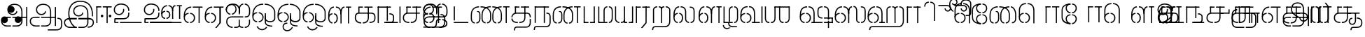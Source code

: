 SplineFontDB: 3.0
FontName: StickNoBills-Light
FullName: Stick No Bills
FamilyName: Stick No Bills
Weight: Light
Copyright: Copyright (c) 2013 STICK NO BILLS, Copyright (c) 2015 mooniak\n
UComments: "2015-2-15: Created with FontForge (http://fontforge.org) The  Free Font Editor"
Version: 1.0
ItalicAngle: 0
UnderlinePosition: -99.6094
UnderlineWidth: 49.8047
Ascent: 800
Descent: 200
InvalidEm: 0
UFOAscent: 799.805
UFODescent: -200.195
LayerCount: 3
Layer: 0 0 "Back" 1
Layer: 1 0 "Fore" 1
Layer: 2 0 "Back 2" 1
PreferredKerning: 4
FSType: 0
OS2Version: 0
OS2_WeightWidthSlopeOnly: 0
OS2_UseTypoMetrics: 0
CreationTime: 1429518268
ModificationTime: 1442206148
PfmFamily: 16
TTFWeight: 400
TTFWidth: 5
LineGap: 92
VLineGap: 0
OS2TypoAscent: 800
OS2TypoAOffset: 0
OS2TypoDescent: -200
OS2TypoDOffset: 0
OS2TypoLinegap: 92
OS2WinAscent: 896
OS2WinAOffset: 0
OS2WinDescent: 200
OS2WinDOffset: 0
HheadAscent: 896
HheadAOffset: 0
HheadDescent: -200
HheadDOffset: 0
OS2Vendor: 'PfEd'
OS2UnicodeRanges: 00000002.00000000.00000000.00000000
Lookup: 258 0 0 "'kern' Horizontal Kerning lookup 0" { "'kern' Horizontal Kerning lookup 0-1" [153,15,0] } ['kern' ('DFLT' <'dflt' > 'hani' <'dflt' > 'latn' <'dflt' > ) ]
MarkAttachClasses: 1
DEI: 91125
KernClass2: 7 7 "'kern' Horizontal Kerning lookup 0-1"
 7 uni0041
 31 uni0054 uni0059 uni0050 uni0046
 39 uni0066 uni0072 uni0076 uni0077 uni0079
 7 uni004C
 15 uni0057 uni0056
 0 
 31 uni0057 uni0056 uni0054 uni0059
 15 uni002E uni002C
 71 uni0061 uni0065 uni0073 uni006F uni0071 uni0064 uni0063 uni0067 uni0075
 7 uni0041
 23 uni0077 uni0076 uni0074
 15 uni003B uni003A
 0 {} 0 {} 0 {} 0 {} 0 {} 0 {} 0 {} 0 {} -68 {} 60 {} -22 {} 0 {} -66 {} 44 {} 0 {} 16 {} -78 {} -29 {} -98 {} -22 {} -62 {} 0 {} 0 {} -40 {} 0 {} 0 {} 0 {} 0 {} 0 {} -80 {} 0 {} 82 {} 0 {} -75 {} 61 {} 0 {} 0 {} -106 {} -54 {} -127 {} 0 {} -73 {} 0 {} 0 {} 0 {} 0 {} 0 {} 0 {} 0 {}
LangName: 1033 "Remove All VKern Pairs" "" "" "" "" "Version 1.0.1" "" "STICK NO BILLS is a trademark of STICK NO BILLS Gallery, Sri Lanka <http://sticknobillsonline.com>" "mooniak <http://mooniak.com>" "Martyn Hodges <allroundboatbuilder@yahoo.com> , Kosala Senavirathne <kosala@mooniak.com>, mooniak <hello@mooniak.com>" "Stick No Bills - is the bespoke typeface of STICK NO BILLS+ISIA Poster Gallery in Galle, Sri Lanka. " "https://github.com/mooniak/stick-no-bills-font" "http://type.mooniak.com/" "This Font Software is licensed under the SIL Open Font License, Version 1.1. This license is available with a FAQ at: http://scripts.sil.org/OFL" "" "" "Stick No Bills" "Regular"
PickledDataWithLists: "(dp1
S'public.glyphOrder'
p2
(lp3
S'A'
aS'Aacute'
p4
aS'Acircumflex'
p5
aS'Adieresis'
p6
aS'Agrave'
p7
aS'Aring'
p8
aS'Atilde'
p9
aS'AE'
p10
aS'B'
aS'C'
aS'Ccedilla'
p11
aS'D'
aS'Eth'
p12
aS'E'
aS'Eacute'
p13
aS'Ecircumflex'
p14
aS'Edieresis'
p15
aS'Egrave'
p16
aS'F'
aS'G'
aS'H'
aS'I'
aS'Iacute'
p17
aS'Icircumflex'
p18
aS'Idieresis'
p19
aS'Igrave'
p20
aS'J'
aS'K'
aS'L'
aS'Lslash'
p21
aS'M'
aS'N'
aS'Ntilde'
p22
aS'O'
aS'Oacute'
p23
aS'Ocircumflex'
p24
aS'Odieresis'
p25
aS'Ograve'
p26
aS'Oslash'
p27
aS'Otilde'
p28
aS'OE'
p29
aS'P'
aS'Thorn'
p30
aS'Q'
aS'R'
aS'S'
aS'Scaron'
p31
aS'T'
aS'U'
aS'Uacute'
p32
aS'Ucircumflex'
p33
aS'Udieresis'
p34
aS'Ugrave'
p35
aS'V'
aS'W'
aS'X'
aS'Y'
aS'Yacute'
p36
aS'Ydieresis'
p37
aS'Z'
aS'Zcaron'
p38
aS'a'
aS'aacute'
p39
aS'acircumflex'
p40
aS'adieresis'
p41
aS'agrave'
p42
aS'aring'
p43
aS'atilde'
p44
aS'ae'
p45
aS'b'
aS'c'
aS'ccedilla'
p46
aS'd'
aS'eth'
p47
aS'e'
aS'eacute'
p48
aS'ecircumflex'
p49
aS'edieresis'
p50
aS'egrave'
p51
aS'f'
aS'g'
aS'h'
aS'i'
aS'dotlessi'
p52
aS'iacute'
p53
aS'icircumflex'
p54
aS'idieresis'
p55
aS'igrave'
p56
aS'j'
aS'k'
aS'l'
aS'lslash'
p57
aS'm'
aS'n'
aS'ntilde'
p58
aS'o'
aS'oacute'
p59
aS'ocircumflex'
p60
aS'odieresis'
p61
aS'ograve'
p62
aS'oslash'
p63
aS'otilde'
p64
aS'oe'
p65
aS'p'
aS'thorn'
p66
aS'q'
aS'r'
aS's'
aS'scaron'
p67
aS'germandbls'
p68
aS't'
aS'u'
aS'uacute'
p69
aS'ucircumflex'
p70
aS'udieresis'
p71
aS'ugrave'
p72
aS'v'
aS'w'
aS'x'
aS'y'
aS'yacute'
p73
aS'ydieresis'
p74
aS'z'
aS'zcaron'
p75
aS'fi'
p76
aS'fl'
p77
aS'ordfeminine'
p78
aS'ordmasculine'
p79
aS'mu'
p80
aS'HKD'
p81
aS'zero'
p82
aS'one'
p83
aS'two'
p84
aS'three'
p85
aS'four'
p86
aS'five'
p87
aS'six'
p88
aS'seven'
p89
aS'eight'
p90
aS'nine'
p91
aS'fraction'
p92
aS'onehalf'
p93
aS'onequarter'
p94
aS'threequarters'
p95
aS'uni00B9'
p96
aS'uni00B2'
p97
aS'uni00B3'
p98
aS'asterisk'
p99
aS'backslash'
p100
aS'periodcentered'
p101
aS'bullet'
p102
aS'colon'
p103
aS'comma'
p104
aS'exclam'
p105
aS'exclamdown'
p106
aS'numbersign'
p107
aS'period'
p108
aS'question'
p109
aS'questiondown'
p110
aS'quotedbl'
p111
aS'quotesingle'
p112
aS'semicolon'
p113
aS'slash'
p114
aS'underscore'
p115
aS'quotedbl.alt'
p116
aS'braceleft'
p117
aS'braceright'
p118
aS'bracketleft'
p119
aS'bracketright'
p120
aS'parenleft'
p121
aS'parenleft'
p122
aS'parenright'
p123
aS'parenright'
p124
aS'emdash'
p125
aS'endash'
p126
aS'hyphen'
p127
aS'uni00AD'
p128
aS'guillemotleft'
p129
aS'guillemotright'
p130
aS'guilsinglleft'
p131
aS'guilsinglright'
p132
aS'quotedblbase'
p133
aS'quotedblleft'
p134
aS'quotedblright'
p135
aS'quoteleft'
p136
aS'quoteright'
p137
aS'quotesinglbase'
p138
aS'space'
p139
aS'uni007F'
p140
aS'EURO'
p141
aS'cent'
p142
aS'currency'
p143
aS'dollar'
p144
aS'florin'
p145
aS'sterling'
p146
aS'yen'
p147
aS'Percent_sign'
p148
aS'asciitilde'
p149
aS'divide'
p150
aS'equal'
p151
aS'greater'
p152
aS'less'
p153
aS'logicalnot'
p154
aS'minus'
p155
aS'multiply'
p156
aS'perthousand'
p157
aS'plus'
p158
aS'plusminus'
p159
aS'bar'
p160
aS'brokenbar'
p161
aS'at'
p162
aS'ampersand'
p163
aS'paragraph'
p164
aS'copyright'
p165
aS'registered'
p166
aS'section'
p167
aS'TradeMarkSign'
p168
aS'degree'
p169
aS'asciicircum'
p170
aS'dagger'
p171
aS'daggerdbl'
p172
aS'acute'
p173
aS'breve'
p174
aS'caron'
p175
aS'cedilla'
p176
aS'circumflex'
p177
aS'dieresis'
p178
aS'dotaccent'
p179
aS'grave'
p180
aS'hungarumlaut'
p181
aS'macron'
p182
aS'ring'
p183
aS'tilde'
p184
asS'com.schriftgestaltung.fontMasterID'
p185
S'DC4431BF-9234-4C16-9154-22D387E42D10'
p186
sS'com.schriftgestaltung.useNiceNames'
p187
L0L
s."
Encoding: Custom
Compacted: 1
UnicodeInterp: none
NameList: AGL For New Fonts
DisplaySize: -48
AntiAlias: 1
FitToEm: 1
WidthSeparation: 1
WinInfo: 0 27 9
BeginPrivate: 0
EndPrivate
Grid
-1000 195.500015259 m 0
 2000 195.500015259 l 1024
-1000 172.000015259 m 0
 2000 172.000015259 l 1024
-1000 555 m 0
 2000 555 l 1024
79 1300 m 0
 79 -700 l 1024
-1000 28 m 4
 2000 28 l 1028
1516.76464844 1299.8046875 m 0
 1516.76464844 -700.1953125 l 1024
-1000 -10.44921875 m 0
 2000 -10.44921875 l 1024
  Named: "overshoot"
-1000 605.95703125 m 0
 2000 605.95703125 l 1024
  Named: "overshoot"
-1000 472.65625 m 0
 2000 472.65625 l 1024
-1000 -143.06640625 m 0
 2000 -143.06640625 l 1024
288.0859375 1299.8046875 m 0
 288.0859375 -700.1953125 l 1024
234.375 1223.6328125 m 0
 234.375 -776.3671875 l 1024
786.1328125 1285.15625 m 0
 786.1328125 -714.84375 l 1024
-1000 245 m 0
 2000 245 l 1024
-1000 565 m 0
 2000 565 l 1024
-993.1640625 696.2890625 m 0
 2006.8359375 696.2890625 l 1024
-1000 -165.0390625 m 0
 2000 -165.0390625 l 1024
-658.203125 1299.8046875 m 1024
738.76953125 1299.8046875 m 1024
472.65625 1299.8046875 m 1024
433.59375 1299.8046875 m 1024
-1000 -257.8125 m 0
 2000 -257.8125 l 1024
-1000 594.7265625 m 0
 2000 594.7265625 l 1024
-1015.625 182.6171875 m 0
 1984.375 182.6171875 l 1024
709.9609375 1299.8046875 m 1024
670.8984375 1299.8046875 m 1024
250.9765625 1299.8046875 m 1024
211.9140625 1299.8046875 m 1024
-1000 -177.44140625 m 0
 2000 -177.44140625 l 1024
  Named: "Tamil Descender"
2000 412.59765625 m 1024
2000 451.66015625 m 1024
2000 32.2265625 m 1024
2000 244.140625 m 1024
2000 148.4375 m 1024
2000 415.852539062 m 1024
2000 92.9345703125 m 1024
2000 318.359375 m 1024
2005.859375 336.9140625 m 1024
2000 538.0859375 m 1024
EndSplineSet
TeXData: 1 0 0 307200 153600 102400 526336 1048576 102400 783286 444596 497025 792723 393216 433062 380633 303038 157286 324010 404750 52429 2506097 1059062 262144
BeginChars: 185 161

StartChar: tml_Oo
Encoding: 0 2963 0
Width: 895
VWidth: 0
Flags: HW
HStem: -132 123<629 752> 29 122<174 210 265 305> 266 123<182 210 265 309> 573 122<310 426 479 593>
VStem: 39 171<144 152 266 389> 39 124<161 259> 216 123<-169 -109> 317 123<162 257> 483 123<14 166 171 350> 733 123<163 455>
LayerCount: 3
Back
SplineSet
265 29 m 1xf1c0
 265 152 l 0
 299 152 318 174 317 210 c 0
 316 244 305 266 265 266 c 1
 265 389 l 0
 364 389 439 309 439 248 c 0
 439 177 l 0
 439 115 364 29 265 29 c 1xf1c0
39 177 m 0
 39 250 l 0xf4c0
 38 354 160 389 210 389 c 1xf8c0
 210 266 l 0xf8c0
 181 266 163 246 163 210 c 0xf4c0
 163 173 180 152 210 152 c 1
 210 29 l 0xf8c0
 108 29 39 124 39 177 c 0
39 256 m 1xf4c0
 39 310 l 1
 39 452 121 695 426 695 c 0
 426 573 l 1
 243 573 179 456 179 357 c 0
 179 300 45 286 39 256 c 1xf4c0
483 25 m 0
 483 276 l 1
 604 171 l 0
 604 52 l 0
 604 3 678 -9 752 -9 c 0
 752 -132 l 1
 589 -132 483 -66 483 25 c 0
479 573 m 1
 479 695 l 1
 745 695 857 494 857 398 c 0
 857 165 l 2
 857 -17 483 -16 483 166 c 2
 483 350 l 0
 606 350 l 1
 606 196 l 1
 606 137 732 136 733 196 c 0
 733 398 l 0
 733 458 641 573 479 573 c 1
216 -141 m 0
 216 -64 256 19 386 19 c 1
 386 -104 l 1
 361 -104 339 -115 339 -141 c 0xf2c0
 339 -176 404 -203 451 -138 c 0
 459 -127 462 -121 474 -98 c 1
 586 -163 l 1
 563 -206 488 -302 382 -301 c 0
 279 -300 216 -226 216 -141 c 0
EndSplineSet
Fore
SplineSet
265 29 m 1
 265 69 l 0
 317 69 399 107 399 210 c 0
 399 303 318 349 265 349 c 1
 265 389 l 0
 373 389 439 286 439 225 c 0
 439 197 l 0
 439 135 384 29 265 29 c 1
39 197 m 0
 39 222 l 0
 39 342 130 389 210 389 c 1
 210 349 l 0
 163 349 79 329 79 210 c 0
 79 99 167 69 210 69 c 1
 210 29 l 0
 101 29 39 122 39 197 c 0
39 228 m 1
 39 310 l 1
 39 467 124 695 426 695 c 0
 426 695 l 1
 426 655 l 1
 189 655 90 502 81 332 c 1
 54 283 50 256 39 228 c 1
483 25 m 0
 483 276 l 1
 523 175 l 0
 523 27 l 0
 523 -61 656 -94 752 -92 c 0
 752 -132 l 1
 589 -132 483 -66 483 25 c 0
479 655 m 1
 479 695 l 1
 745 695 857 494 857 398 c 0
 857 165 l 2
 857 -17 483 -16 483 166 c 2
 483 350 l 0
 523 350 l 1
 523 162 l 1
 523 47 810 30 817 163.5 c 0
 817 397.5 l 0
 817 488 708 655 479 655 c 1
216 -141 m 0
 216 -64 256 19 386 19 c 1
 386 -21 l 1
 281 -21 256 -90 256 -143.06640625 c 0xf2c0
 256 -276 440.702658262 -304.885412604 528 -183 c 0
 535.593354519 -172.398083261 539 -166 551 -143 c 1
 586 -163 l 1
 554 -231 485 -302 382 -301 c 0
 279 -300 216 -226 216 -141 c 0
EndSplineSet
EndChar

StartChar: tml_Ya
Encoding: 1 2991 1
Width: 727
VWidth: 0
Flags: HW
HStem: 0 119<164 196 250 310 443 477 530 564>
VStem: 40 122<121 595> 320 122<123 595> 530 156<0 119> 564 122<120 595>
LayerCount: 3
Back
SplineSet
530 0 m 257
 530 119 l 257xf0
 536 119 l 258
 557 119 564 132 564 145 c 257xe8
 564 595 l 257
 687 595 l 257xe8
 687 0 l 1
 530 0 l 257
40 140 m 258
 40 595 l 257
 162 595 l 257
 162 145 l 257
 162 134 167 119 190 119 c 258
 196 119 l 257
 196 0 l 257
 190 0 l 258
 93 0 40 96 40 140 c 258
250 0 m 257
 250 119 l 257
 256 119 l 258
 278 119 320 121 320 145 c 257
 320 595 l 257
 442 595 l 257
 442 145 l 258
 442 134 449 119 471 119 c 258
 477 119 l 257
 477 0 l 257
 320 0 l 1
 315 33 l 257
 310 12 289 0 256 0 c 258
 250 0 l 257
EndSplineSet
Fore
SplineSet
530 0 m 257
 530 40 l 257xf0
 600 40 l 258
 627 40 647 44 647 77 c 257xe8
 647 595 l 257
 687 595 l 257xe8
 687 0 l 1
 530 0 l 257
40 140 m 262
 40 595 l 257
 80 595 l 257
 80 145 l 257
 80 87 142 40 191 40 c 258
 196 40 l 257
 196 0 l 257
 190 0 l 258
 129 0 40 57 40 140 c 262
250 0 m 257
 250 40 l 257
 256 40 l 258
 306 40 359 62 359 127 c 257
 359 595 l 257
 399 595 l 257
 399 82 l 258
 399 45 414 40 433 40 c 258
 477 40 l 257
 477 0 l 257
 363 0 l 1
 363 36 l 257
 344 15 302 -0 256 0 c 258
 250 0 l 257
EndSplineSet
EndChar

StartChar: tml_O
Encoding: 2 2962 2
Width: 895
VWidth: 0
Flags: HMW
LayerCount: 3
Back
SplineSet
265 29 m 1
 265 152 l 0
 299 152 318 174 317 210 c 0
 316 244 305 266 265 266 c 1
 265 389 l 0
 364 389 439 309 439 248 c 0
 439 177 l 0
 439 115 364 29 265 29 c 1
39 177 m 0
 39 250 l 0
 38 354 160 389 210 389 c 1
 210 266 l 0
 181 266 163 246 163 210 c 0
 163 173 180 152 210 152 c 1
 210 29 l 0
 108 29 39 124 39 177 c 0
39 256 m 1
 39 310 l 1
 39 452 121 695 426 695 c 0
 426 695 l 1
 426 573 l 1
 243 573 179 456 179 357 c 0
 179 300 45 286 39 256 c 1
189 -124 m 1
 308 -94 l 1
 336 -151 430 -156 462 -94 c 0
 567 -155 l 1
 501 -297 244 -298 189 -124 c 1
483 25 m 0
 483 276 l 1
 604 171 l 0
 604 52 l 0
 604 3 678 -9 752 -9 c 0
 752 -132 l 1
 589 -132 483 -66 483 25 c 0
479 573 m 1
 479 695 l 1
 745 695 857 494 857 398 c 0
 857 165 l 2
 857 -17 483 -16 483 166 c 2
 483 350 l 0
 606 350 l 1
 606 196 l 1
 606 137 732 136 733 196 c 0
 733 398 l 0
 733 458 641 573 479 573 c 1
EndSplineSet
Fore
SplineSet
265 29 m 5
 265 69 l 4
 317 69 399 107 399 210 c 4
 399 303 318 349 265 349 c 5
 265 389 l 4
 373 389 439 286 439 225 c 4
 439 197 l 4
 439 135 384 29 265 29 c 5
39 197 m 4
 39 222 l 4
 39 342 130 389 210 389 c 5
 210 349 l 4
 163 349 79 329 79 210 c 4
 79 99 167 69 210 69 c 5
 210 29 l 4
 101 29 39 122 39 197 c 4
39 228 m 5
 39 310 l 5
 39 467 124 695 426 695 c 4
 426 695 l 5
 426 655 l 5
 189 655 90 502 81 332 c 5
 54 283 50 256 39 228 c 5
189 -124 m 5
 230 -114 l 5
 292 -243 458 -252 530 -134 c 4
 567 -155 l 5
 480 -298 264 -296 189 -124 c 5
483 25 m 4
 483 276 l 5
 523 175 l 4
 523 27 l 4
 523 -61 656 -94 752 -92 c 4
 752 -132 l 5
 589 -132 483 -66 483 25 c 4
479 655 m 5
 479 695 l 5
 745 695 857 494 857 398 c 4
 857 165 l 6
 857 -17 483 -16 483 166 c 6
 483 350 l 4
 523 350 l 5
 523 162 l 5
 523 47 810 30 817 163.5 c 4
 817 397.5 l 4
 817 488 708 655 479 655 c 5
EndSplineSet
EndChar

StartChar: tml_Va
Encoding: 3 2997 3
Width: 874
VWidth: 0
Flags: HMW
LayerCount: 3
Back
SplineSet
267.008789062 0 m 1
 267.008789062 122 l 1
 299.008789062 123 314.008789062 142 314.008789062 180 c 0
 314.008789062 218 298.008789062 237 267.008789062 237 c 1
 267.008789062 359 l 0
 363.008789062 359 436.008789062 276 436.008789062 224 c 0
 436.008789062 152 l 0
 437.008789062 89 376.008789062 0 267.008789062 0 c 1
40.0087890625 151 m 0
 40.0087890625 220 l 0
 39.0087890625 324 162.008789062 359 212.008789062 359 c 1
 212.008789062 237 l 0
 183.008789062 237 165.008789062 218 165.008789062 181 c 0
 165.008789062 147 179.008789062 122 212.008789062 122 c 1
 212.008789062 0 l 0
 110.008789062 0 40.0087890625 91 40.0087890625 151 c 0
40.0087890625 226 m 1
 40.0087890625 305 l 1
 40.0087890625 433 91.0087890625 605 301.008789062 605 c 1
 301.008789062 483 l 1
 237.008789062 483 178.008789062 439 176.008789062 354 c 0
 40.0087890625 226 l 1
352.008789062 483 m 1
 429.008789062 483 487.008789062 423 488.008789062 354 c 1
 488.008789062 146 l 0
 488.008789062 127 462.008789062 124 455.008789062 123 c 1
 455.008789062 0 l 1
 656.008789062 0 l 1
 656.008789062 123 l 1
 609.008789062 123 l 1
 609.008789062 355 l 1
 608.008789062 466 521.008789062 605 352.008789062 605 c 1
 352.008789062 483 l 1
711.008789062 0 m 1
 711.008789062 595 l 1
 834.008789062 595 l 1
 834.008789062 0 l 1
 711.008789062 0 l 1
EndSplineSet
Fore
SplineSet
267.008789062 0 m 5
 267.008789062 40 l 5
 328.008789062 40 396.008789062 88 396.008789062 182.6171875 c 4
 396.008789062 282 325.008789062 319 267.008789062 319 c 5
 267.008789062 359 l 4
 348.008789062 359 436.008789062 297 436.008789062 196 c 4
 436.008789062 173 l 4
 437.008789062 73 353.008789062 0 267.008789062 0 c 5
40.0087890625 172 m 4
 40.0087890625 196 l 4
 40.0087890625 300 126.008789062 359 212.008789062 359 c 5
 212.008789062 319 l 4
 168.008789062 319 79.0087890625 295 79.0087890625 181 c 4
 79.0087890625 91 153.008789062 40 212.008789062 40 c 5
 212.008789062 0 l 4
 112.008789062 0 40.0087890625 88 40.0087890625 172 c 4
40.0087890625 204 m 5
 40.0087890625 292 l 5
 40.0087890625 432 85.0087890625 605 301.008789062 605 c 5
 301.008789062 565 l 5
 132.008789062 565 82.0087890625 444 80.0087890625 286 c 4
 40.0087890625 204 l 5
352.008789062 565 m 5
 469.008789062 565 527.008789062 473 528.008789062 354 c 5
 528.008789062 76 l 4
 528.008789062 40 522.008789062 40 455.008789062 40 c 5
 455.008789062 0 l 5
 738.008789062 0 l 5
 738.008789062 40 l 5
 569.008789062 40 l 5
 569.008789062 355 l 5
 568.008789062 466 514.008789062 605 352.008789062 605 c 5
 352.008789062 565 l 5
793.008789062 0 m 1
 793.008789062 595 l 1
 834.008789062 595 l 1
 834.008789062 0 l 1
 793.008789062 0 l 1
EndSplineSet
EndChar

StartChar: tml_E
Encoding: 4 2958 4
Width: 748
VWidth: 0
Flags: HW
HStem: 1 122<181 211 266 299> 238 123<182 211 266 305> 472 123<236 305 360 485 607 708> 472 105<485 607>
VStem: 40 171<116 123 238 360> 40 131<310 405> 40 124<145 217> 318 123<146 215> 485 123<0 577>
LayerCount: 3
Back
SplineSet
266 1 m 5xc180
 266 123 l 4
 300 123 319 146 318 182 c 4
 317 216 306 238 266 238 c 5
 266 360 l 4
 365 360 440 281 440 220 c 4
 440 148 l 4
 440 86 365 1 266 1 c 5xc180
40 149 m 4
 40 221 l 4xc380
 39 325 161 360 211 360 c 5xc980
 211 238 l 4xc980
 182 238 164 218 164 182 c 4xc380
 164 145 181 123 211 123 c 5
 211 1 l 4xc980
 109 1 40 96 40 149 c 4
360 472 m 1
 360 595 l 1
 708 595 l 1xe180
 708 472 l 1
 360 472 l 1
485 0 m 1
 485 577 l 1xd180
 607 577 l 1
 607 0 l 1
 485 0 l 1
266 1 m 1
 266 123 l 0
 300 123 319 146 318 182 c 0
 317 216 306 238 266 238 c 1
 266 360 l 0
 365 360 440 281 440 220 c 0
 440 148 l 0
 440 86 365 1 266 1 c 1
40 228 m 5xe380
 40 281 l 6
 40 396 102 595 305 595 c 5xe980
 305 472 l 5
 218 472 178 406 171 329 c 4xe580
 166 272 46 258 40 228 c 5xe380
40 149 m 0
 40 221 l 0xc380
 39 325 161 360 211 360 c 1xc980
 211 238 l 0xc980
 182 238 164 218 164 182 c 0xc380
 164 145 181 123 211 123 c 1
 211 1 l 0xc980
 109 1 40 96 40 149 c 0
EndSplineSet
Fore
SplineSet
40 204 m 1
 40 283 l 1
 40 421 119.008789062 595 305.008789062 595 c 1
 305.008789062 555 l 1
 177.008789062 555 83.0087890625 444 81.0087890625 286 c 0
 40 204 l 1
266.008789062 0 m 1
 266.008789062 40 l 1
 329.008789062 40 400.008789062 88 400.008789062 182.6171875 c 0
 400.008789062 282 326.008789062 319 266.008789062 319 c 1
 266.008789062 359 l 0
 351.008789062 359 440.008789062 297 440.008789062 196 c 0
 440.008789062 172 l 0
 441.008789062 72 354.008789062 0 266.008789062 0 c 1
40 172 m 0
 40 196 l 0
 40 300 127.008789062 359 211.008789062 359 c 1
 211.008789062 319 l 0
 169.008789062 319 79.0087890625 296 79.0087890625 182 c 0
 79.0087890625 92 154.008789062 40 211.008789062 40 c 1
 211.008789062 0 l 0
 113.008789062 0 40 88 40 172 c 0
360 555 m 1
 360 595 l 1
 708 595 l 1xe180
 708 555 l 1
 360 555 l 1
567 0 m 1
 567 577 l 1xd180
 607 577 l 1
 607 0 l 1
 567 0 l 1
EndSplineSet
EndChar

StartChar: tml_A
Encoding: 5 2949 5
Width: 1013
VWidth: 0
Flags: HW
HStem: -127 122<202 390 445 657> 110 125<363 390 444 471> 205 119<201 253 498 681 762 855> 373 122<371 466> 562 122<430 609>
VStem: 39 122<39 165> 225 116<205 323 326 466> 498 110<217 324> 681 122<16 205 378 486> 762 41<205 324> 853 122<-107 205 324 578> 853 3<205 324>
LayerCount: 3
Back
SplineSet
261 486 m 0
 261 606 363 695 518 695 c 0
 698 695 803 585 803 393 c 9x9f80
 803 262 l 1
 681 262 l 1
 681 396 l 0
 681 502 640 573 518 573 c 0
 428 573 383 532 383 486 c 0
 383 440 412 411 452 411 c 0
 497 411 537 433 537 498 c 0
 621 409 l 0
 616 346 542 289 452 289 c 0
 362 289 261 352 261 486 c 0
443 150 m 1
 443 270 l 1xbf80
 525 270 721 270 803 270 c 1xbf40
 804 67 l 1
 804 -35 733 -127 607 -127 c 0
 445 -127 l 0
 445 -5 l 17
 596 -5 l 0
 662 -4 681 33 681 67 c 1
 681 150 l 1
 640 150 484 150 443 150 c 1
39 72 m 0
 39 188 123 271 253 271 c 2
 389 271 l 1
 389 149 l 1
 235 149 l 0
 211 149 161 129 161 72 c 0
 161 19 207 -5 253 -5 c 0
 390 -5 l 1
 390 -127 l 1
 242 -127 l 0
 130 -127 39 -47 39 72 c 0
762 150 m 1
 762 270 l 1
 855 270 l 1
 855 150 l 1xbf50
 762 150 l 1
853 -107 m 1
 853 578 l 1x9f20
 975 578 l 1
 975 -107 l 1
 853 -107 l 1
EndSplineSet
Fore
SplineSet
261 486 m 0
 261 606 363 695 518 695 c 0
 698 695 803 585 803 393 c 9x9f80
 803 224 l 1
 763 224 l 1
 763 396 l 0
 763 583 654 655 518 655 c 0
 385 655 301 581 301 486 c 0
 301 391 366 329 452 329 c 0
 523 329 589 375 589 443 c 0
 621 409 l 0
 616 346 541 289 452 289 c 0
 362 289 261 352 261 486 c 0
443 192 m 1
 443 232 l 1xbf80
 525 232 721 232 803 232 c 1xbf40
 804 67 l 1
 804 -35 732 -127 607 -127 c 0
 445 -127 l 0
 445 -87 l 17
 608 -87 l 0
 694 -86 763 -29 763 69 c 1
 763 192 l 1
 722 192 484 192 443 192 c 1
39 72 m 0
 39 188 123 233 253 233 c 2
 389 233 l 1
 389 191 l 1
 235 191 l 0
 211 191 79 195.5 79 72 c 0
 79 -48.015625 180 -87 240 -87 c 0
 390 -87 l 1
 390 -127 l 1
 242 -127 l 0
 130 -127 39 -47 39 72 c 0
762 192 m 1
 762 232 l 1
 937 232 l 1
 937 192 l 1xbf50
 762 192 l 1
935 -107 m 1
 935 578 l 1x9f20
 975 578 l 1
 975 -107 l 1
 935 -107 l 1
EndSplineSet
EndChar

StartChar: tml_Pa
Encoding: 6 2986 6
Width: 539
VWidth: 0
Flags: HW
HStem: 1 122<162 242> 107 17<40 162>
VStem: 40 202<1 123> 40 122<123 595>
LayerCount: 3
Back
SplineSet
40 107 m 1x60
 40 595 l 1
 162 595 l 1
 162 107 l 1x50
 40 107 l 1x60
377 104 m 1
 499 104 l 17
 499 595 l 1
 377 595 l 1
 377 104 l 1
298 1 m 1
 499 1 l 1x80
 499 123 l 1
 298 123 l 1
 298 1 l 1
40 1 m 1xa0
 40 123 l 1x60
 242 123 l 1
 242 1 l 1
 40 1 l 1xa0
EndSplineSet
Fore
SplineSet
70 24 m 1x60
 70 595 l 1
 110 595 l 1
 110 24 l 1x50
 70 24 l 1x60
428 21 m 1
 469 21 l 17
 469 595 l 1
 428 595 l 1
 428 21 l 1
298 0 m 1
 469 0 l 1x80
 469 40 l 1
 298 40 l 1
 298 0 l 1
70 0 m 1xa0
 70 40 l 1x60
 242 40 l 1
 242 0 l 1
 70 0 l 1xa0
EndSplineSet
EndChar

StartChar: tml_Tta
Encoding: 7 2975 7
Width: 642
VWidth: 0
Flags: HW
HStem: 0 122<42 602>
VStem: 42 122<176 596>
LayerCount: 3
Back
SplineSet
52 0 m 1
 52 122 l 1
 612 122 l 1
 612 0 l 1
 52 0 l 1
52 176 m 1
 52 596 l 1
 174 596 l 1
 174 176 l 1
 52 176 l 1
EndSplineSet
Fore
SplineSet
80 0 m 5
 80 40 l 5
 602 40 l 1
 602 0 l 1
 80 0 l 5
80 95 m 5
 80 596 l 5
 121 596 l 5
 121 95 l 5
 80 95 l 5
EndSplineSet
EndChar

StartChar: tml_Ra
Encoding: 8 2992 8
Width: 598
VWidth: 0
Flags: HW
HStem: 0 21G<40 162> 473 122<42 218>
VStem: 40 178<473 595> 40 122<0 473>
LayerCount: 3
Back
SplineSet
152 -177 m 1
 295 -177 l 1
 444 0 l 2
 446 591 l 1xc0
 321 591 l 1
 321 33 l 1
 152 -177 l 1
40 0 m 21xd0
 40 595 l 1xe0
 162 595 l 1
 162 0 l 5
 40 0 l 21xd0
272 473 m 1
 558 473 l 1
 558 595 l 1
 272 595 l 1
 272 473 l 1
42 473 m 1
 42 595 l 1
 218 595 l 1
 218 473 l 1
 42 473 l 1
EndSplineSet
Fore
SplineSet
240 -177 m 1
 295 -177 l 1
 444 0 l 2
 446 591 l 1xc0
 404 591 l 1
 404 19 l 1
 240 -177 l 1
60 0 m 17xd0
 60 595 l 1xe0
 100 595 l 1
 100 0 l 1
 60 0 l 17xd0
289 555 m 5
 558 555 l 1
 558 595 l 1
 289 595 l 5
 289 555 l 5
62 555 m 1
 62 595 l 1
 235 595 l 5
 235 555 l 5
 62 555 l 1
EndSplineSet
EndChar

StartChar: tml_MatraAa
Encoding: 9 3006 9
Width: 570
VWidth: 0
Flags: HW
HStem: 0 21G<40 162> 473 122<40 219>
VStem: 40 179<473 595> 40 122<0 473>
LayerCount: 3
Back
SplineSet
324 0 m 1xc0
 446 0 l 1
 446 593 l 1
 324 593 l 1
 324 0 l 1xc0
40 0 m 17xd0
 40 592 l 1xe0
 162 593 l 1
 162 0 l 1
 40 0 l 17xd0
272 473 m 1
 530 473 l 1
 530 595 l 1
 272 595 l 1
 272 473 l 1
40 473 m 1
 40 595 l 1
 219 595 l 1
 219 473 l 1
 40 473 l 1
EndSplineSet
Fore
SplineSet
406 0 m 1xc0
 446 0 l 1
 446 593 l 1
 406 593 l 1
 406 0 l 1xc0
40 0 m 17xd0
 40 592 l 1xe0
 80 593 l 1
 80 0 l 1
 40 0 l 17xd0
272 555 m 1
 530 555 l 1
 530 595 l 1
 272 595 l 1
 272 555 l 1
40 555 m 1
 40 595 l 1
 219 595 l 1
 219 555 l 1
 40 555 l 1
EndSplineSet
EndChar

StartChar: tml_Na
Encoding: 10 2984 10
Width: 681
VWidth: 0
Flags: HW
HStem: -157 122<182 508>
VStem: 39 128<-257 -170> 520 123<-27 250>
LayerCount: 3
Back
SplineSet
39 -257 m 1
 39 -107 110 -35 247 -35 c 2
 468 -35 l 0
 517 -35 520 -5 520 25 c 0
 521 206 l 2
 521 252 516 253 489 253 c 0
 489 375 l 1
 565 375 643 353 643 206 c 0
 643 25 l 0
 643 -41 622 -157 469 -157 c 0
 226 -157 l 2
 184 -157 167 -182 167 -257 c 1
 39 -257 l 1
312 0 m 1
 437 0 l 1
 436 588 l 1
 313 588 l 1
 312 0 l 1
71 0 m 9
 193 0 l 1
 193 590 l 1
 71 590 l 1
 71 0 l 9
71 595 m 1
 72 474 l 1
 580 474 l 1
 580 595 l 1
 71 595 l 1
EndSplineSet
Fore
SplineSet
39 -257 m 1
 39 -121 88 -117 137 -117 c 2
 468 -117 l 0
 546 -117 602 -83 602 25 c 0
 603 206 l 2
 603.67401192 327.996157479 546 335 489 335 c 0
 489 375 l 1
 565 375 643 353 643 206 c 0
 643 25 l 0
 643 -41 622 -157 469 -157 c 0
 120 -157 l 2
 92 -157 79 -182 79 -257 c 1
 39 -257 l 1
396 0 m 1
 437 0 l 1
 436 588 l 1
 397 588 l 1
 396 0 l 1
71 0 m 9
 111 0 l 1
 111 590 l 1
 71 590 l 1
 71 0 l 9
71 595 m 1
 72 555 l 1
 580 555 l 1
 580 595 l 1
 71 595 l 1
EndSplineSet
EndChar

StartChar: tml_Three
Encoding: 11 3049 11
Width: 734
VWidth: 0
Flags: HW
HStem: 0 122<255 471 626 681>
VStem: 503 123<123 231>
LayerCount: 3
Back
SplineSet
333 0 m 1
 333 122 l 1
 681 122 l 1
 681 0 l 1
 333 0 l 1
255 0 m 1
 255 122 l 1
 288 122 381 122 448 122 c 0
 506 122 503 126 503 145 c 0
 503 211 l 2
 503 232 507 231 457 231 c 0
 457 354 l 1
 543 354 626 322 626 229 c 0
 626 111 l 0
 626 43 565 0 471 0 c 0
 394 0 337 0 255 0 c 1
281 177 m 1
 403 177 l 1
 403 589 l 1
 281 589 l 1
 281 177 l 1
39 0 m 9
 161 0 l 1
 161 591 l 1
 39 591 l 1
 39 0 l 9
39 595 m 1
 40 473 l 1
 512 473 l 1
 512 595 l 1
 39 595 l 1
EndSplineSet
Fore
SplineSet
298 0 m 1
 298 40 l 1
 681 40 l 1
 681 0 l 1
 298 0 l 1
255 0 m 1
 255 40 l 1
 459 40 l 0
 521 40 586 45 586 120 c 0
 586 230 l 2
 586 309 492 313 457 314 c 0
 457 354 l 1
 527 354 626 331 626 230 c 0
 626 112 l 0
 626 31 552 0 458 0 c 0
 255 0 l 1
363 177 m 1
 403 177 l 1
 403 589 l 1
 363 589 l 1
 363 177 l 1
39 0 m 9
 79 0 l 1
 79 591 l 1
 39 591 l 1
 39 0 l 9
39 595 m 1
 40 555 l 1
 512 555 l 1
 512 595 l 1
 39 595 l 1
EndSplineSet
EndChar

StartChar: tml_Nga
Encoding: 12 2969 12
Width: 895
VWidth: 0
Flags: HW
HStem: 0 122<275 471 626 681>
VStem: 503 123<123 231> 734 122<0 595>
LayerCount: 3
Back
SplineSet
734 0 m 1
 734 595 l 1
 856 595 l 1
 856 0 l 1
 734 0 l 1
333 0 m 1
 333 122 l 1
 681 122 l 1
 681 0 l 1
 333 0 l 1
275 0 m 1
 275 122 l 1
 308 122 381 122 448 122 c 0
 506 122 503 126 503 145 c 0
 503 211 l 2
 503 232 507 231 457 231 c 0
 457 354 l 1
 543 354 626 322 626 229 c 0
 626 111 l 0
 626 43 565 0 471 0 c 0
 275 0 l 1
281 162 m 1
 403 162 l 1
 403 589 l 1
 281 589 l 1
 281 162 l 1
39 0 m 9
 161 0 l 1
 161 591 l 1
 39 591 l 1
 39 0 l 9
39 595 m 1
 40 473 l 1
 512 473 l 1
 512 595 l 1
 39 595 l 1
EndSplineSet
Fore
SplineSet
816 0 m 5
 816 595 l 5
 856 595 l 5
 856 0 l 5
 816 0 l 5
333 0 m 5
 333 40 l 5
 763 40 l 5
 763 0 l 5
 333 0 l 5
275 0 m 5
 275 40 l 5
 308 40 417 40 484 40 c 4
 548 40 586 70 586 123 c 4
 586 224 l 6
 586 304 507 314 457 314 c 4
 457 354 l 5
 543 354 626 322 626 229 c 4
 626 118 l 4
 626 33 548 0 484 0 c 4
 275 0 l 5
363 80 m 5
 403 80 l 5
 403 589 l 5
 363 589 l 5
 363 80 l 5
39 0 m 13
 79 0 l 5
 79 591 l 5
 39 591 l 5
 39 0 l 13
39 595 m 5
 40 555 l 5
 512 555 l 5
 512 595 l 5
 39 595 l 5
EndSplineSet
EndChar

StartChar: tml_Ii
Encoding: 13 2952 13
Width: 632
VWidth: 0
Flags: HW
HStem: 267 3.57534e-07G<-374597 -110165> 267 2.12818e-06<-40806 162937 585594 785001> 267 2.09413e-06<-374597 11213.4>
VStem: -374597 385810<267 267> -374597 264432<267 267> -73318.1 270934<267 267> 550914 270934<267 267>
LayerCount: 3
Back
SplineSet
467 248 m 0xe2
 467 282 495 311 529 311 c 0
 563 311 592 282 592 248 c 0
 592 214 563 186 529 186 c 0
 495 186 467 214 467 248 c 0xe2
179 249 m 0xe6
 179 283 207 312 241 312 c 0
 275 312 304 283 304 249 c 0
 304 215 275 187 241 187 c 0
 207 187 179 215 179 249 c 0xe6
324 0 m 1
 446 0 l 1
 446 594 l 1
 324 594 l 1
 324 0 l 1
40 1 m 17xea
 40 593 l 1xf2
 162 594 l 1
 162 1 l 1
 40 1 l 17xea
272 473 m 1
 588 473 l 1
 588 596 l 1
 272 596 l 1
 272 473 l 1
40 473 m 1
 40 596 l 1
 218 596 l 1
 218 473 l 1
 40 473 l 1
EndSplineSet
Fore
SplineSet
484.860351562 253.116210938 m 0xe6
 484.860351562 278.41796875 505.698242188 300 531 300 c 0
 556.302734375 300 577.883789062 278.41796875 577.883789062 253.116210938 c 0
 577.883789062 227.813476562 556.302734375 206.9765625 531 206.9765625 c 0
 505.698242188 206.9765625 484.860351562 227.813476562 484.860351562 253.116210938 c 0xe6
198.474609375 253.568359375 m 0xe6
 198.474609375 278.870117188 219.3125 300.452148438 244.614257812 300.452148438 c 0
 269.916992188 300.452148438 291.498046875 278.870117188 291.498046875 253.568359375 c 0
 291.498046875 228.265625 269.916992188 207.428710938 244.614257812 207.428710938 c 0
 219.3125 207.428710938 198.474609375 228.265625 198.474609375 253.568359375 c 0xe6
406 0 m 1
 446 0 l 1
 446 594 l 1
 406 594 l 1
 406 0 l 1
40 1 m 17xea
 40 593 l 1xf2
 80 594 l 1
 80 1 l 1
 40 1 l 17xea
272 555 m 1
 588 555 l 1
 588 596 l 1
 272 596 l 1
 272 555 l 1
40 555 m 1
 40 596 l 1
 218 596 l 1
 218 555 l 1
 40 555 l 1
EndSplineSet
EndChar

StartChar: tml_Lla
Encoding: 14 2995 14
Width: 936
VWidth: 0
Flags: HWO
HStem: 0 122<174.991 211.991 266.991 304.991> 237 123<174.991 211.991 266.991 305.991> 482 123<229.991 298.991 352.991 415.991 621.991 659.991>
VStem: 40.9912 171<115 122 237 359> 40.9912 131<306 418> 40.9912 124<130 225 226 228> 312.991 123<127 231>
LayerCount: 3
Back
SplineSet
40.9912109375 226 m 1xe6
 40.9912109375 326 l 2
 40.9912109375 427 119.991210938 605 298.991210938 605 c 1xf2
 298.991210938 484 l 1
 233.991210938 484 171.991210938 427 171.991210938 327 c 0xea
 171.991210938 270 46.9912109375 256 40.9912109375 226 c 1xe6
266.991210938 0 m 1
 266.991210938 122 l 0
 307.991210938 122 313.991210938 150 312.991210938 181 c 0
 311.991210938 208 308.991210938 237 266.991210938 237 c 1
 266.991210938 359 l 0
 362.991210938 359 435.991210938 276 435.991210938 224 c 0
 435.991210938 152 l 0
 436.991210938 89 375.991210938 0 266.991210938 0 c 1
352.991210938 484 m 1
 421.991210938 484 472.991210938 417 473.991210938 354 c 1
 474.991210938 0 l 1
 600.991210938 0 l 1
 596.991210938 355 l 1
 596.991210938 454 514.991210938 605 352.991210938 605 c 1
 352.991210938 484 l 1
40.9912109375 151 m 0
 40.9912109375 193 41.9912109375 140 40.9912109375 220 c 0xe6
 39.9912109375 324 161.991210938 359 211.991210938 359 c 1xf2
 211.991210938 237 l 0xf2
 182.991210938 237 164.991210938 210 164.991210938 181 c 0xe6
 164.991210938 149 178.991210938 122 211.991210938 122 c 1
 211.991210938 0 l 0xf2
 109.991210938 0 40.9912109375 91 40.9912109375 151 c 0
741.991210938 0 m 1
 863.991210938 0 l 1
 863.991210938 574 l 1
 741.991210938 574 l 1
 741.991210938 0 l 1
713.991210938 482 m 1
 937.991210938 482 l 1
 937.991210938 605 l 1
 713.991210938 605 l 1
 713.991210938 482 l 1
473.991210938 325 m 1
 596.991210938 326 l 1
 596.991210938 454 618.991210938 482 659.991210938 482 c 1
 659.991210938 605 l 1
 486.991210938 605 473.991210938 440 473.991210938 325 c 1
EndSplineSet
Fore
SplineSet
285.008789062 0 m 1
 285.008789062 40 l 1
 329.458401466 40 379.008789062 88 379.008789062 182.6171875 c 0
 379.008789062 282 327.272354954 319 285.008789062 319 c 1
 285.008789062 359 l 0
 358.192221015 359 421.008789062 292 421.008789062 196 c 0
 421.008789062 173 l 0
 421.81352279 75 357.215889654 0 285.008789062 0 c 1
78.0087890625 172 m 0
 78.0087890625 196 l 0
 78.0087890625 300 154.008789062 359 230.008789062 359 c 1
 230.008789062 319 l 0
 192.625330416 319 117.008789062 295 117.008789062 181 c 0
 117.008789062 91 179.880969513 40 230.008789062 40 c 1
 230.008789062 0 l 0
 141.636696039 0 78.0087890625 88 78.0087890625 172 c 0
78.0087890625 204 m 1
 78.0087890625 302 l 1
 78.0087890625 468.760383387 155.221144275 605 280.008789062 605 c 1
 280.008789062 565 l 1
 178.666323309 565 119.488241117 443.390681004 118.008789062 306 c 0
 78.0087890625 204 l 1
352.991210938 565 m 1
 465.991210938 565 515.991210938 472 515.991210938 354 c 1
 515.991210938 0 l 1
 555.991210938 0 l 1
 555.991210938 355 l 1
 555.991210938 454 514.991210938 605 352.991210938 605 c 1
 352.991210938 565 l 1
782.991210938 0 m 1
 822.991210938 0 l 1
 822.991210938 574 l 1
 782.991210938 574 l 1
 782.991210938 0 l 1
713.991210938 565 m 1
 896.991210938 565 l 1
 896.991210938 605 l 1
 713.991210938 605 l 1
 713.991210938 565 l 1
515.991210938 325 m 1
 555.991210938 326 l 1
 555.991210938 454 572.991210938 565 659.991210938 565 c 1
 659.991210938 605 l 1
 525.991210938 605 515.991210938 440 515.991210938 325 c 1
EndSplineSet
EndChar

StartChar: tml_La
Encoding: 15 2994 15
Width: 892
VWidth: 0
Flags: HW
HStem: 0 122<173 210 265 303 599 635 688 727> 237 123<173 210 265 304> 485 121<235 297 351 416>
VStem: 39 171<115 122 237 359> 39 131<306 416> 39 124<130 225 226 228> 311 123<127 231> 472 122<127 165 353 425> 731 122<130 166 422 465>
LayerCount: 3
Back
SplineSet
265 0 m 1xe380
 265 122 l 0
 306 122 312 150 311 181 c 0
 310 208 307 237 265 237 c 1
 265 359 l 0
 361 359 434 276 434 224 c 0
 434 152 l 0
 435 89 374 0 265 0 c 1xe380
39 151 m 0
 39 193 40 140 39 220 c 0xe780
 38 324 160 359 210 359 c 1xf380
 210 237 l 0xf380
 181 237 163 210 163 181 c 0xe780
 163 149 177 122 210 122 c 1
 210 0 l 0xf380
 108 0 39 91 39 151 c 0
39 226 m 1xe780
 39 323 l 2
 39 424 118 606 297 606 c 1
 297 485 l 1
 232 485 170 427 170 327 c 0xeb80
 170 270 45 256 39 226 c 1xe780
351 484 m 1
 429 484 470 418 471 354 c 10
 472 165 l 18
 472 84 520 0 635 0 c 1
 635 123 l 1
 610 123 594 138 594 165 c 2
 594 353 l 2
 593 456 519 606 351 606 c 1
 351 484 l 1
680 594 m 1
 681 471 l 1
 719 471 731 458 731 422 c 1
 731 166 l 17
 731 139 715 123 688 123 c 1
 688 0 l 1
 798 0 854 81 854 166 c 2
 854 424 l 2
 854 541 800 595 680 594 c 1
EndSplineSet
Fore
SplineSet
285.008789062 0 m 5
 285.008789062 40 l 5
 329.458401466 40 379.008789062 88 379.008789062 182.6171875 c 4
 379.008789062 282 327.272354954 319 285.008789062 319 c 5
 285.008789062 359 l 4
 358.192221015 359 421.008789062 292 421.008789062 196 c 4
 421.008789062 173 l 4
 421.81352279 75 357.215889654 0 285.008789062 0 c 5
78.0087890625 172 m 4
 78.0087890625 196 l 4
 78.0087890625 300 154.008789062 359 230.008789062 359 c 5
 230.008789062 319 l 4
 192.625330416 319 117.008789062 295 117.008789062 181 c 4
 117.008789062 91 179.880969513 40 230.008789062 40 c 5
 230.008789062 0 l 4
 141.636696039 0 78.0087890625 88 78.0087890625 172 c 4
78.0087890625 204 m 5
 78.0087890625 302 l 5
 78.0087890625 468.760383387 155.221144275 605 280.008789062 605 c 5
 280.008789062 565 l 5
 178.666323309 565 119.488241117 443.390681004 118.008789062 306 c 4
 78.0087890625 204 l 5
334 566 m 1
 482.186335404 566 492 447.265005109 492 401 c 2
 492 140 l 2
 492 64.1147050234 562.243902439 0 636 0 c 1
 636 41 l 1
 583.243902439 41 533 87.8405797101 533 142 c 2
 533 393 l 2
 533 480.801526718 499.504950495 606 334 606 c 1
 334 566 l 1
660 594 m 1
 660 554 l 1
 785 554 794 488 794 422 c 1
 794 146 l 1
 794 103.5 769.833333333 41 689 41 c 1
 689 0 l 1
 785.084337349 0 834 71.2409638554 834 146 c 2
 834 424 l 2
 834 541 780 595 660 594 c 1
EndSplineSet
EndChar

StartChar: tml_Nya
Encoding: 16 2974 16
Width: 1046
VWidth: 0
Flags: HW
HStem: -165 122<46 701> 1 122<180 210 265 298> 238 123<181 210 265 304> 472 105<484 606> 472 123<235 304 359 484 606 707>
VStem: 39 124<145 217> 39 131<310 405> 39 171<116 123 238 360> 317 123<146 215> 484 123<0 577> 706 123<-36 197>
LayerCount: 3
Back
SplineSet
46 -43 m 5
 643 -43 l 6xe0e0
 705 -43 706 -23 706 26 c 4
 707 154 l 2
 707 200 702 201 660 201 c 0
 660 323 l 1
 745 323 829 296 829 154 c 0
 829 26 l 4
 829 -82 790 -165 616 -165 c 4
 46 -165 l 5
 46 -43 l 5
EndSplineSet
Refer: 4 2958 N 1 0 0 1 0 0 2
Fore
SplineSet
46 -125 m 1
 636 -125 l 2xe0e0
 715 -125 789 -89 789 26 c 0
 789 154 l 2
 789 259 741 283 660 283 c 0
 660 323 l 1
 745 323 829 296 829 154 c 0
 829 26 l 0
 829 -82 771 -165 636 -165 c 0
 46 -165 l 1
 46 -125 l 1
EndSplineSet
Refer: 4 2958 N 1 0 0 1 0 0 2
EndChar

StartChar: tml_Nnna
Encoding: 17 2985 17
Width: 1076
VWidth: 0
Flags: HW
HStem: -14 122<164 186 239 261 547 568 622 644> 0 21G<819 941> 483 90<819 941> 483 122<230 335 389 490 707 748 801 819 941 1037>
VStem: 40 122<110 154 290 413> 263 122<112 336> 423 122<111 399> 646 122<113 396> 819 122<0 573>
LayerCount: 3
Back
SplineSet
423 154 m 5
 423 288 l 6
 423 591 689 606 748 606 c 5
 748 484 l 5x0f80
 667 484 545 477 545 290 c 6
 545 155 l 4
 545 143 543 109 568 109 c 5
 568 -13 l 4
 473 -13 423 69 423 154 c 5
389 483 m 5
 389 605 l 5x1f80
 531 605 768 586 768 301 c 6
 768 154 l 4
 768 62 719 -13 622 -13 c 5
 622 109 l 4
 650 109 646 143 646 154 c 4
 646 290 l 6
 646 476 522 482 389 483 c 5
40 153 m 5
 40 68 91 -14 186 -14 c 4
 186 108 l 5x9f80
 161 108 162 142 162 154 c 4
 162 290 l 6
 162 476 255 483 335 483 c 5
 335 605 l 5
 266 605 40 596 40 290 c 6
 40 153 l 5
210 342 m 5
 207 376 238 432 295 437 c 5
 362 437 385 378 385 290 c 6
 385 154 l 4
 385 62 336 -14 239 -14 c 5
 239 109 l 4
 267 109 263 143 263 154 c 4
 263 290 l 6
 263 342 231 342 210 342 c 5
801 483 m 1x2f80
 801 605 l 1
 1037 605 l 1x1f80
 1037 482 l 1
 801 483 l 1x2f80
819 0 m 1x6f80
 819 573 l 1
 941 573 l 1
 941 0 l 1
 819 0 l 1x6f80
EndSplineSet
Fore
SplineSet
422 155 m 1
 422 298 l 2
 422 594 698 605.95703125 748 605 c 1
 748 565 l 1
 592 565 462 487 462 300 c 2
 462 156 l 0
 462 75 507 27 568 27 c 1
 568 -13 l 0x8fe0
 472 -13 422 70 422 155 c 1
389 565 m 1
 389 605 l 1xafe0
 465 605 767 604 767 311 c 2
 767 155 l 0
 767 63 722 -13 622 -13 c 1
 622 27 l 0
 690 27 727 73 727 155 c 0
 727 316 l 2
 727 450 648 564 389 565 c 1
40 154 m 1
 40 69 89 -14 186 -14 c 0
 186 26 l 1
 138 26 80 60 81 155 c 0
 80 300 l 2
 79.220703125 412.994140625 121 564 335 565 c 1
 335 605 l 1
 248 604.95703125 40 579.7265625 40 300 c 2
 40 154 l 1
255 408 m 1
 252 421 275 437 294 437 c 1
 363 437 385 378 385 300 c 2
 385 154 l 0
 385 58 334 -14 239 -14 c 1
 239 26 l 0
 293 26 345 60 345 154 c 0
 345 300 l 2
 345 356 342 408 255 408 c 1
801 566 m 1x2f80
 801 605 l 1
 1037 605 l 1x1f80
 1037 565 l 1
 801 566 l 1x2f80
901 0 m 1x6f80
 901 573 l 1
 941 573 l 1
 941 0 l 1
 901 0 l 1x6f80
EndSplineSet
EndChar

StartChar: tml_Nna
Encoding: 18 2979 18
Width: 1460
VWidth: 0
Flags: HW
HStem: -12 122<163 190 230 258 546 573 613 641 935 958 998 1026> 1 21G<1203 1325> 484 122<221 349 388 483 711 762 801 869 1100 1146 1186 1203 1325 1422> 484 90<1203 1325>
VStem: 39 122<111 155 300 414> 262 122<113 346> 422 122<112 407> 645 122<114 405> 807 122<113 408> 1029 122<115 406> 1203 122<1 574>
LayerCount: 3
Back
SplineSet
1186 484 m 1
 1186 606 l 1x2fe0
 1422 606 l 1
 1422 483 l 1
 1186 484 l 1
807 156 m 1
 807 299 l 2
 807 602 1074 606 1146 606 c 1
 1146 484 l 1
 1051 484 929 487 929 301 c 2
 929 157 l 0
 929 145 927 111 959 111 c 1
 958 -11 l 0
 856 -11 807 71 807 156 c 1
801 483 m 1
 801 605 l 1
 937 605 1152 597 1152 312 c 2
 1152 156 l 0
 1152 64 1102 -11 998 -11 c 1
 998 111 l 0
 1034 111 1029 145 1029 156 c 0
 1029 301 l 2
 1029 487 928 482 801 483 c 1
1203 1 m 1x5fe0
 1203 574 l 1
 1325 574 l 1
 1325 1 l 1
 1203 1 l 1x5fe0
422 155 m 1
 422 298 l 2
 422 601 690 605 762 605 c 1
 762 483 l 1
 667 483 544 486 544 300 c 2
 544 156 l 0
 544 144 542 110 574 110 c 1
 573 -12 l 0x8fe0
 471 -12 422 70 422 155 c 1
388 484 m 1
 388 606 l 1xafe0
 530 606 767 596 767 311 c 2
 767 155 l 0
 767 63 717 -12 613 -12 c 1
 613 110 l 0
 649 110 645 144 645 155 c 0
 645 300 l 2
 645 486 521 483 388 484 c 1
39 154 m 1
 39 69 88 -13 190 -13 c 0
 191 109 l 1
 159 109 161 143 161 155 c 0
 161 300 l 2
 161 493 258 484 349 484 c 1
 349 606 l 1
 268 606 39 613 39 300 c 2
 39 154 l 1
209 352 m 1
 206 386 237 441 294 446 c 1
 361 446 384 388 384 300 c 2
 384 154 l 0
 384 62 334 -13 230 -13 c 1
 230 110 l 0
 266 110 262 143 262 154 c 0
 262 300 l 2
 262 352 230 352 209 352 c 1
EndSplineSet
Fore
SplineSet
422 157 m 1
 422 288 l 2
 422 584 690 605.95703125 755 605 c 1
 755 565 l 1
 579 565 462 477 462 290 c 2
 462 158 l 0
 462 77 506 29 567 29 c 1
 567 -11 l 0x8fe0
 471 -11 422 72 422 157 c 1
388 566 m 1
 388 606 l 1xafe0
 464 606 767 594 767 301 c 2
 767 157 l 0
 767 65 720 -11 620 -11 c 1
 620 29 l 0
 688 29 727 75 727 157 c 0
 727 306 l 2
 727 440 648 566 388 566 c 1
39 156 m 1
 39 71 87 -12 184 -12 c 0
 184 28 l 1
 136 28 79 62 80 157 c 0
 79 290 l 2
 78.220703125 402.994140625 120 565 334 566 c 1
 334 606 l 1
 247 605.95703125 39 569.7265625 39 290 c 2
 39 156 l 1
255 400 m 1
 252 413 275 429 294 429 c 1
 363 429 384 370 384 292 c 2
 384 156 l 0
 384 60 333 -12 238 -12 c 1
 238 28 l 0
 292 28 344 62 344 156 c 0
 344 292 l 2
 344 348 342 400 255 400 c 1
807 157 m 1
 807 287 l 2
 807 587 1078 606.95703125 1139 606 c 1
 1139 566 l 1
 971 566 847 479 847 289 c 2
 847 158 l 0
 847 72 898 30 952 30 c 1
 952 -10 l 0x8fe0
 857 -10 807 72 807 157 c 1
809 565 m 1
 809 605 l 1xafe0
 885 605 1152 593 1152 300 c 2
 1152 157 l 0
 1152 65 1098 -10 1006 -10 c 1
 1006 30 l 0
 1066 30 1112 78 1112 157 c 0
 1112 305 l 2
 1112 415 1071 564 809 565 c 1
1194 566 m 1
 1194 606 l 1x2fe0
 1422 606 l 1
 1422 566 l 1
 1194 566 l 1
1285 1 m 1x5fe0
 1285 575 l 1
 1325 575 l 1
 1325 1 l 1
 1285 1 l 1x5fe0
EndSplineSet
EndChar

StartChar: tml_Ma
Encoding: 19 2990 19
Width: 601
VWidth: 0
Flags: HW
HStem: 0 123<123 205 327 367 421 459> 107 17<1 123> 122 1<205 327> 483 122<333 367 421 457>
VStem: 1 122<123 595> 205 122<122 480> 465 123<130 478>
LayerCount: 3
Back
SplineSet
421 0 m 0
 421 123 l 1x9e
 461 123 464 157 464 179 c 2
 464 434 l 0
 464 457 462 483 421 483 c 1
 421 605 l 1
 509 605 586 564 586 434 c 0
 586 197 l 0
 586 51 502 0 421 0 c 0
205 122 m 0x3e
 205 434 l 0
 204 571 286 605 367 605 c 1
 367 483 l 17
 333 483 327 459 327 434 c 2
 327 122 l 1
 205 122 l 0x3e
1 107 m 1x5e
 1 595 l 1
 123 595 l 1
 123 107 l 1
 1 107 l 1x5e
1 0 m 1x9e
 1 123 l 1x5e
 367 123 l 1
 367 0 l 1x9e
 1 0 l 1x9e
EndSplineSet
Fore
SplineSet
421 0 m 0
 421 40 l 1x9e
 519 40 521 165 521 196 c 2
 521 434 l 0
 521 442 528 565 421 565 c 1
 421 605 l 1
 487 605 561 569 561 434 c 0
 561 197 l 0
 561 48 493 0 421 0 c 0
230 39 m 0x3e
 230 434 l 0
 229 567 302 605 367 605 c 1
 367 565 l 17
 263 565 270 443 270 434 c 2
 270 39 l 1
 230 39 l 0x3e
40 24 m 1x5e
 40 595 l 1
 80 595 l 1
 80 24 l 1
 40 24 l 1x5e
40 0 m 1x9e
 40 40 l 1x5e
 367 40 l 1
 367 0 l 1x9e
 40 0 l 1x9e
EndSplineSet
EndChar

StartChar: tml_Llla
Encoding: 20 2996 20
Width: 601
VWidth: 0
Flags: HW
HStem: -145 123<330 521> 0 123<123 205 327 367 421 459> 107 17<1 123> 122 1<205 327> 483 122<333 367 421 457>
VStem: 1 122<123 595> 205 122<122 480> 465 123<130 478>
LayerCount: 3
Back
SplineSet
53 -67 m 1
 53 -191 183 -260 327 -165 c 1
 281 -160 235 -119 231 -87 c 1
 213 -103 176 -91 175 -67 c 1x8f
 53 -67 l 1
243 1 m 1
 365 1 l 1
 365 -29 401 -22 559 -22 c 1
 559 -146 l 0
 429 -145 l 1
 265 -146 243 -60 243 1 c 1
EndSplineSet
Refer: 19 2990 N 1 0 0 1 0 0 2
Fore
SplineSet
15 -67 m 1
 15 -191 145 -260 289 -165 c 1
 270 -163 247.0859375 -153 241 -148 c 1
 196 -189 55 -185 55 -67 c 1x8f
 15 -67 l 1
205 1 m 1
 245 1 l 1
 245 -112 337 -106 521 -106 c 1
 521 -146 l 0
 391 -145 l 1
 227 -146 205 -60 205 1 c 1
EndSplineSet
Refer: 19 2990 N 1 0 0 1 0 0 2
EndChar

StartChar: tml_Aa
Encoding: 21 2950 21
Width: 1221
VWidth: 0
Flags: HW
HStem: -293 122<578 1065> -127 122<207 390 445 662> 205 119<211 253 341 341 498 681 762 855> 373 122<377 455> 562 122<384 638>
VStem: 39 122<17 192> 225 116<205 466> 498 110<217 324> 681 122<33 205 378 490> 762 41<205 324> 853 122<-107 205 324 578> 853 3<205 324> 1073 122<-159 65>
LayerCount: 3
Back
SplineSet
683 -136 m 1
 1007 -135 l 2
 1069 -135 1073 -115 1073 -66 c 0
 1073 21 l 2
 1073 67 1070 68 1028 68 c 0
 1028 190 l 1
 1119 190 1195 168 1195 21 c 0
 1195 -66 l 0
 1195 -174 1154 -258 980 -258 c 0
 683 -258 l 1
 683 -136 l 1
EndSplineSet
Refer: 5 2949 N 1 0 0 1 0 0 2
Fore
SplineSet
683 -218 m 1
 991 -217 l 2
 1073.99894118 -216.730522918 1155 -195 1155 -70 c 0
 1155 21 l 2
 1155 127 1113 151 1028 151 c 0
 1028 190 l 1
 1119 190 1195 168 1195 21 c 0
 1195 -66 l 0
 1195 -166 1157 -258 984 -258 c 4
 683 -258 l 1
 683 -218 l 1
EndSplineSet
Refer: 5 2949 N 1 0 0 1 0 0 2
EndChar

StartChar: tml_I
Encoding: 22 2951 22
Width: 1143
VWidth: 0
Flags: HW
HStem: -141 119<194 299 549 760> 35 121<463 494 548 577> 131 11<207 306> 136 122<210 277 306 342 343 431 659 784 906 960> 141 90<182 218> 279 122<505 578> 424 121<535 711> 583 123<501 738>
VStem: 39 121<9 122> 342 89<130 255> 659 54<136 258> 784 122<-0 136 309 360> 944 122<309 406> 981 123<5 115>
LayerCount: 3
Back
SplineSet
222 117 m 1x8ff8
 115 509 265 803 614 803 c 0
 908 803 1083 636 1075 244 c 1
 953 244 l 1
 961 542 867 680 618 680 c 0
 315 680 244 421 351 131 c 1
 222 117 l 1x8ff8
229 104 m 1x8ff0
 365 104 l 1xa7f0
 387 54 425 -14 494 -56 c 1
 374 -119 l 0
 312 -54 265 16 229 104 c 1x8ff0
873 -169 m 1
 930 -49 l 1
 976 -37 981 -2 981 29 c 0
 981 75 945 99 906 99 c 1
 906 221 l 1x97f4
 1045 221 1104 140 1104 36 c 2
 1104 2 l 1
 1104 -74 1025 -188 873 -169 c 1
365 436 m 0
 365 556 467 645 622 645 c 0
 802 645 907 534 907 342 c 9x9f80
 907 211 l 1
 785 211 l 1
 785 346 l 0
 785 452 744 522 622 522 c 0
 532 522 487 482 487 436 c 0
 487 390 517 360 557 360 c 0
 602 360 642 382 642 447 c 0
 726 358 l 0
 721 295 647 238 557 238 c 0
 467 238 365 302 365 436 c 0
548 100 m 1
 548 219 l 1xbf80
 630 219 825 219 907 219 c 1xbf40
 908 17 l 1
 908 -85 838 -178 712 -178 c 0
 550 -178 l 0
 550 -56 l 17
 700 -56 l 0
 766 -55 785 -17 785 17 c 1
 785 100 l 1
 744 100 589 100 548 100 c 1
37 21 m 0
 37 137 121 221 251 221 c 2
 493 221 l 1
 493 99 l 1
 233 99 l 0
 209 99 159 78 159 21 c 0
 159 -32 205 -56 251 -56 c 0
 494 -56 l 1
 494 -178 l 1
 240 -178 l 0
 128 -178 37 -98 37 21 c 0
EndSplineSet
Fore
SplineSet
365 435 m 0
 365 555 467 644 622 644 c 0
 802 644 907 534 907 342 c 9x9f80
 907 173 l 1
 867 173 l 1
 867 345 l 0
 867 532 758 604 622 604 c 0
 489 604 405 530 405 435 c 0
 405 340 470 278 556 278 c 0
 627 278 693 324 693 392 c 0
 725 358 l 0
 720 295 645 238 556 238 c 0
 466 238 365 301 365 435 c 0
548 141 m 1
 548 181 l 1xbf80
 630 181 825 181 907 181 c 1xbf40
 908 16 l 1
 908 -86 836 -178 711 -178 c 0
 550 -178 l 0
 550 -138 l 17
 712 -138 l 0
 798 -137 867 -80 867 18 c 1
 867 141 l 1
 826 141 589 141 548 141 c 1
37 21 m 0
 37 137 121 182 251 182 c 2
 493 182 l 1
 493 140 l 1
 233 140 l 0
 209 140 77 144.5 77 21 c 0
 77 -99.015625 178 -138 238 -138 c 0
 494 -138 l 1
 494 -178 l 1
 240 -178 l 0
 128 -178 37 -98 37 21 c 0
215 142 m 1x8ff8
 120 504 265 803 614 803 c 0
 908 803 1083 636 1075 244 c 1
 1035 244 l 1
 1043 563 924 763 617 763 c 0
 259 763 172 439 261 146 c 1
 215 142 l 1x8ff8
210.375 160 m 1x8ff0
 257.375 160 l 1xa7f0
 280.0859375 44 369 -95 487 -146.06640625 c 1
 447 -170.06640625 l 0
 340 -122 243 28 210.375 160 c 1x8ff0
873 -169 m 1
 892 -130 l 1
 955 -138 1064 -99 1064 29 c 0
 1064 83 1042 141 907 141 c 1
 907 181 l 1x97f4
 1046 181 1104 120 1104 36 c 2
 1104 2 l 1
 1104 -66 1030 -188 873 -169 c 1
EndSplineSet
EndChar

StartChar: tml_Ka
Encoding: 23 2965 23
Width: 818
VWidth: 0
Flags: HW
HStem: -11 123<186 277 331 401> 2 124<571 655> 249 122<181 229 295 655> 348 23<173 295> 470 125<296 335 389 428 550 682> 470 71<428 550>
VStem: 48 121<128 244> 173 162<470 595> 173 122<348 470> 428 122<137 541> 664 122<135 241>
LayerCount: 3
Back
SplineSet
331 -11 m 9x8660
 331 112 l 1
 397 112 428 141 428 187 c 0
 428 541 l 1
 550 541 l 1
 550 191 l 2
 550 95 498 -11 331 -11 c 9x8660
173 348 m 17x12e0
 173 539 l 1x1360
 296 539 l 1
 295 348 l 1
 173 348 l 17x12e0
389 470 m 1
 389 595 l 1x0a60
 682 595 l 1
 682 470 l 1
 389 470 l 1
173 470 m 1x0760
 173 595 l 1x0b60
 335 595 l 1
 335 470 l 1x0b60
 173 470 l 1x0760
48 157 m 0
 48 240 l 0
 48 347 140 371 226 371 c 0
 603 371 l 0
 709 371 786 350 786 236 c 2
 786 156 l 0
 786 60 703 2 569 2 c 1
 571 126 l 0
 647 126 664 129 664 185 c 0
 664 239 652 249 611 249 c 2
 229 249 l 2x6260
 181 249 169 239 169 188 c 0
 169 127 188 112 277 112 c 1
 277 -11 l 1xa260
 120 -11 48 68 48 157 c 0
EndSplineSet
Fore
SplineSet
331 -11 m 9x8660
 331 29 l 1
 428 29 510 75 510 191 c 0
 510 563 l 1
 550 563 l 1
 550 191 l 2
 550 95 498 -11 331 -11 c 9x8660
173 348 m 17x12e0
 173 561 l 1x1360
 214 561 l 1
 213 348 l 1
 173 348 l 17x12e0
389 555 m 1
 389 595 l 1x0a60
 682 595 l 1
 682 555 l 1
 389 555 l 1
173 555 m 1x0760
 173 595 l 1x0b60
 335 595 l 1
 335 555 l 1x0b60
 173 555 l 1x0760
48 178 m 0
 48 212 l 0
 48 364 162 371 200 371 c 0
 621 371 l 0
 727 371 786 329 786 206 c 2
 786 177 l 0
 786 52 704 2 570 2 c 1
 570 42 l 0
 663 42 746 62 746 177 c 0
 746 311 714 331 609 331 c 2
 203 331 l 2x6260
 103 331 88 272 88 188 c 0
 88 84 167 29 277 29 c 1
 277 -11 l 1xa260
 125 -11 48 80 48 178 c 0
EndSplineSet
EndChar

StartChar: tml_Ca
Encoding: 24 2970 24
Width: 726
VWidth: 0
Flags: HW
HStem: -1 123<172 269 322 398> 249 122<174 238 286 643> 348 23<164 286> 470 125<287 327 381 688> 470 118<419 541>
VStem: 39 121<133 241> 164 163<470 595> 164 122<371 470> 419 122<142 588>
LayerCount: 3
Back
SplineSet
39 157 m 0
 39 218 l 0
 39 326 149 371 235 371 c 0
 643 371 l 9xc480
 643 249 l 1
 238 249 l 2
 174 249 160 239 160 188 c 0
 160 127 180 122 269 122 c 1
 269 -1 l 1
 112 0 39 68 39 157 c 0
322 -1 m 9
 322 122 l 1
 388 122 419 141 419 187 c 0
 419 588 l 1
 541 588 l 1x8c80
 541 191 l 2
 541 95 489 -1 322 -1 c 9
164 348 m 17xa580
 164 586 l 1xa680
 287 586 l 1
 286 348 l 1
 164 348 l 17xa580
381 470 m 1
 381 595 l 1x9480
 688 595 l 1
 688 470 l 1
 381 470 l 1
164 470 m 1x8e80
 164 595 l 1x9680
 327 595 l 1
 327 470 l 1x9680
 164 470 l 1x8e80
EndSplineSet
Fore
SplineSet
39 172 m 0
 39 196 l 0
 39 259 71 371 245 371 c 0
 643 371 l 9xc480
 643 331 l 1
 238 331 l 2
 183 331 78.9849112433 312.999997747 79 188 c 0
 79.0156923079 57.9999952208 190 39 269 39 c 1
 269 -1 l 1
 59 0 39 128 39 172 c 0
322 -1 m 1
 322 39 l 1
 443 39 500.529411765 98 501 187 c 0
 501 588 l 1
 541 588 l 1x8c80
 541 191 l 2
 541 95 489 -1 322 -1 c 1
164 348 m 17xa580
 164 586 l 1xa680
 205 586 l 1
 204 348 l 1
 164 348 l 17xa580
381 555 m 1
 381 595 l 1x9480
 688 595 l 1
 688 555 l 1
 381 555 l 1
164 555 m 1x8e80
 164 595 l 1x9680
 327 595 l 1
 327 555 l 1x9680
 164 555 l 1x8e80
EndSplineSet
EndChar

StartChar: tml_Ta
Encoding: 25 2980 25
Width: 790
VWidth: 0
Flags: HW
HStem: -158 122<271 599> 2 123<171 269 322 398> 251 123<182 238 564 606> 351 23<164 235>
VStem: 39 123<135 165 205 242> 130 128<-256 -169> 611 122<-28 151>
LayerCount: 3
Back
SplineSet
130 -256 m 1
 130 -107 193 -36 329 -36 c 2
 559 -36 l 0
 608 -36 610 -6 610 24 c 0
 611 151 l 1
 733 151 l 1xc6
 733 24 l 0
 733 -42 713 -158 560 -158 c 0
 312 -158 l 2
 271 -158 258 -180 258 -256 c 1
 130 -256 l 1
39 165 m 9xca
 162 165 l 17
 169 128 196 125 269 125 c 1
 269 2 l 1
 109 2 39 72 39 165 c 9xca
39 205 m 9
 160 205 l 17
 160 245 181 252 238 252 c 2
 576 251 l 1
 618 251 611 205 611 205 c 6
 733 205 l 5
 733 352 655 374 564 374 c 1xea
 235 374 l 2
 138 374 39 325 39 205 c 9
322 2 m 17
 489 2 541 98 541 194 c 2
 541 591 l 1
 419 591 l 1
 419 190 l 0
 419 144 388 125 322 125 c 1
 322 2 l 17
164 351 m 9xd2
 286 351 l 1
 287 589 l 1
 164 589 l 1
 164 351 l 9xd2
380 473 m 1
 673 473 l 1
 673 595 l 1
 380 595 l 1
 380 473 l 1
164 473 m 1
 326 473 l 1
 326 595 l 1
 164 595 l 1
 164 473 l 1
EndSplineSet
Fore
SplineSet
130 -256 m 5
 130 -140 176 -118 238 -118 c 6
 559 -118 l 4
 686 -118 692 -25 693 26 c 4
 693 151 l 5
 733 151 l 5xc6
 733 24 l 4
 733 -42 713 -158 560 -158 c 4
 230 -158 l 6
 189 -158 170 -180 170 -256 c 5
 130 -256 l 5
39 165 m 13xca
 79 165 l 21
 86 54 198 42 269 42 c 5
 269 2 l 5
 109 2 39 72 39 165 c 13xca
39 205 m 13
 77 205 l 21
 77 309 180.000843793 334.128202724 225 334 c 6
 576 333 l 6
 620.783804561 332.872410813 693 335 693 207 c 6
 693 205 l 4
 733 205 l 5
 733 352 654 374 564 374 c 5xea
 235 374 l 6
 138 374 39 325 39 205 c 13
322 2 m 21
 489 2 541 98 541 194 c 6
 541 591 l 5
 501 591 l 5
 501 190 l 4
 501 89 434 42 322 42 c 5
 322 2 l 21
164 351 m 13xd2
 204 351 l 5
 205 589 l 5
 164 589 l 5
 164 351 l 13xd2
380 555 m 5
 673 555 l 5
 673 595 l 5
 380 595 l 5
 380 555 l 5
164 555 m 5
 326 555 l 5
 326 595 l 5
 164 595 l 5
 164 555 l 5
EndSplineSet
EndChar

StartChar: NameMe.7
Encoding: 50 -1 26
Width: 1157
VWidth: 0
Flags: W
LayerCount: 3
EndChar

StartChar: NameMe.8
Encoding: 51 -1 27
Width: 1556
VWidth: 0
Flags: W
LayerCount: 3
EndChar

StartChar: NameMe.10
Encoding: 52 -1 28
Width: 746
VWidth: 0
Flags: W
LayerCount: 3
EndChar

StartChar: NameMe.11
Encoding: 53 -1 29
Width: 1003
VWidth: 0
Flags: W
LayerCount: 3
EndChar

StartChar: NameMe.14
Encoding: 54 -1 30
Width: 1831
VWidth: 0
Flags: W
LayerCount: 3
EndChar

StartChar: NameMe.29
Encoding: 55 -1 31
Width: 732
VWidth: 0
Flags: W
LayerCount: 3
EndChar

StartChar: NameMe.35
Encoding: 56 -1 32
Width: 1162
VWidth: 0
Flags: W
HStem: -200 122<180 331 385 524> 0 21G<291 413> 182 122<467 545> 694 122<184 518>
VStem: 39 123<-59 675> 291 122<0 592> 549 124<-53 179 551 665>
LayerCount: 3
EndChar

StartChar: NameMe.36
Encoding: 57 -1 33
Width: 1400
VWidth: 0
Flags: W
LayerCount: 3
EndChar

StartChar: NameMe.37
Encoding: 58 -1 34
Width: 1343
VWidth: 0
Flags: HMW
LayerCount: 3
EndChar

StartChar: NameMe.39
Encoding: 59 -1 35
Width: 1265
VWidth: 0
Flags: W
LayerCount: 3
EndChar

StartChar: NameMe.40
Encoding: 60 -1 36
Width: 1024
VWidth: 0
HStem: -182 126<184.267 217 257 287 545 797.756> 8 118<576.013 686 731 797.918> 162 125<182.946 686 726 776.231> 314 127.815<182.093 217 257 290.998> 574.099 125.901<637.669 686 726 772.137> 583 130<134.676 363.408>
VStem: 26 125<-24.7809 128.161> 40 124.606<461.447 595.507> 308.393 125.107<460.273 554.823> 471 125<328 615.167> 798 125<-54.3983 6.34126> 804 127<316.287 543.032>
LayerCount: 3
Fore
SplineSet
217 -182.6328125 m 1xf2c0
 115.65234375 -170.114257812 26 -73.8993293048 26 11 c 0
 26 85 l 0
 26 167.817382812 97.8828125 286.591796875 238 287 c 0
 686 287 l 0
 686 162 l 1
 231 161 l 0
 171 161 151 95 151 47 c 0
 151 3.38674961053 172.921875 -43.81640625 217 -56 c 1
 217 -182.6328125 l 1xf2c0
726 288 m 17
 799 288 804 361 804 419 c 1
 804 459 l 1
 804 524.2734375 782.453125 567.356445312 726 574.836914062 c 1
 726 700 l 1
 838.70703125 692.204101562 931 611.495117188 931 459 c 1
 931 396 l 0xf8d0
 928.830078125 222.603515625 834.749023438 161.504882812 753 162 c 0
 726 162 l 1
 726 288 l 17
686 574.098632812 m 1
 638.224609375 565.74609375 595.784179688 529.6875 596 462 c 0
 596 380 l 1
 471 380 l 1
 471 479 l 0
 471 615.166992188 583.443359375 690.477539062 686 700 c 1
 686 574.098632812 l 1
257 314 m 1
 257 442 l 1
 287.115234375 450.5703125 308.392578125 477.977539062 308.392578125 511.106445312 c 0
 308.392578125 551.25390625 276.6484375 583 236.5 583 c 0
 196.352539062 583 164.606445312 551.25390625 164.606445312 511.106445312 c 0
 164.606445312 477.735351562 186.540039062 450.169921875 217 441.815429688 c 1
 217 314 l 1
 121 314 40 411 40 482 c 0xf5c0
 41 508 l 2
 41 595.506835938 137.5 690 233 702 c 0
 348.578125 716.522460938 433.5 602.078125 433.5 511 c 2
 433.5 482 l 2
 433.5 420 349 314 257 314 c 1
471 328 m 17
 471 418 l 0
 471 556 359.235351562 596 310 596 c 0
 268 596 161.5 602 161.5 495 c 1
 40 483 l 1
 40 494 l 0
 40 550 73 713 307 713 c 1
 467.377929688 713 596 626.788085938 596 418 c 0
 596 328 l 1
 471 328 l 17
287 -56 m 17
 287 -56 367 -58 416 7 c 0
 436.96484375 34.810546875 512 126 666 126 c 0
 686 126 l 1
 686 8 l 1
 618.72265625 8.0224609375 539.182617188 -16.1328125 510 -69 c 0
 484.350585938 -115.466796875 406 -182 287 -182 c 9
 257 -182 l 1
 257 -56 l 1
 287 -56 l 17
731 126 m 1
 801 126 l 0
 878 126 923 60 923 12 c 0
 923 -76 l 0
 923 -131.176757812 873 -182 781 -182 c 0
 545 -182 l 1
 545 -57 l 1
 727 -56 l 0
 765 -56 798 -58.9404296875 798 -32.515625 c 0
 798 -16 l 1xf0e0
 798 11.12109375 769.947265625 6.826171875 731 8 c 1
 731 126 l 1
EndSplineSet
EndChar

StartChar: NameMe.34
Encoding: 61 -1 37
Width: 805
VWidth: 0
Flags: W
HStem: -4 242<92 227 583 708> 368 242<334 469>
VStem: 39 242<50 185> 281 242<422 557> 525 242<54 189>
LayerCount: 3
EndChar

StartChar: NameMe.41
Encoding: 62 -1 38
Width: 1097
VWidth: 0
Flags: W
LayerCount: 3
EndChar

StartChar: NameMe.42
Encoding: 63 -1 39
Width: 632
VWidth: 0
Flags: W
LayerCount: 3
EndChar

StartChar: NameMe.43
Encoding: 64 -1 40
Width: 619
VWidth: 0
Flags: W
LayerCount: 3
EndChar

StartChar: NameMe.44
Encoding: 65 -1 41
Width: 1024
VWidth: 0
HStem: 628 168<640.227 702> 852 125<583.648 721.147>
VStem: 429 125<608 818.686> 745 127<754.309 827.918>
LayerCount: 3
Fore
SplineSet
429 608 m 1
 429 740 l 0
 429 893 522 977 644 977 c 0
 764 977 872 903 872 785 c 0
 872 692 802 628 719 628 c 0
 629 628 577 692 577 777 c 0
 577 796 l 1
 702 796 l 1
 702 777 l 0
 702 743 745 745 745 784 c 0
 745 819 714 852 644 852 c 0
 586 852 554 808 554 759 c 0
 554 608 l 0
 429 608 l 1
EndSplineSet
EndChar

StartChar: NameMe.45
Encoding: 66 -1 42
Width: 1024
VWidth: 0
HStem: 696 125<574.418 627.747 667.751 711.652>
VStem: 429 125<608 677.184> 735.751 125<73 674.915>
LayerCount: 3
Fore
SplineSet
667.750976562 821 m 1
 811.750976562 821 860.750976562 715 860.750976562 552 c 0
 860.750976562 73 l 1
 735.750976562 73 l 1
 735.750976562 533 l 2
 735.750976562 613 743.581054688 694 667.750976562 696 c 1
 667.750976562 821 l 1
627.747070312 821 m 0
 627.747070312 696 l 0
 589.546875 696 554 685 554 608 c 0
 429 608 l 0
 429 704 471.747070312 821 627.747070312 821 c 0
EndSplineSet
EndChar

StartChar: NameMe.48
Encoding: 67 -1 43
Width: 955
VWidth: 0
Flags: W
LayerCount: 3
EndChar

StartChar: NameMe.50
Encoding: 68 -1 44
Width: 1024
VWidth: 0
HStem: -1 126<175.967 275 330 408.044> 255 125<178.008 244 293 553 609 802> 356 24<168 293> 481 125<168 337 393 714>
VStem: 40 124<135.919 247.167> 168 169<481 606> 168 125<380 481> 429 125<145.894 602> 609 193<255 380> 635 125<2 380>
LayerCount: 3
Fore
SplineSet
609 380 m 17xd980
 802 380 l 5
 802 255 l 5
 609 255 l 1
 609 380 l 17xd980
553 380 m 9
 553 255 l 0
 244 255 l 2
 178.0078125 254.795898438 164 245 164 192.940429688 c 0
 164 130.165039062 184 124.977539062 275 125 c 1
 275 -1 l 1
 114 -1 40 69.7568359375 40 161 c 0
 40 222.814453125 l 0
 40 333 153 380 241 380 c 0
 553 380 l 9
635 380 m 1xd940
 760 380 l 1
 760 2 l 1
 635 2 l 1
 635 128 635 254 635 380 c 1xd940
330 -1 m 9
 330 125 l 1
 398 125 429 145.0234375 429 191.940429688 c 0
 429 602 l 1
 554 602 l 1
 554 196 l 2
 554 98.0185546875 501 -1 330 -1 c 9
168 356 m 17xbb
 168 600 l 1xbd
 294 600 l 1
 293 356 l 1
 168 356 l 17xbb
393 606 m 1
 714 606 l 1
 714 481 l 1
 393 481 l 1
 393 606 l 1
168 606 m 1
 337 606 l 1
 337 481 l 1
 168 481 l 1
 168 606 l 1
EndSplineSet
EndChar

StartChar: NameMe.56
Encoding: 69 -1 45
Width: 944
VWidth: 0
Flags: W
LayerCount: 3
EndChar

StartChar: NameMe.57
Encoding: 70 -1 46
Width: 848
VWidth: 0
Flags: W
LayerCount: 3
EndChar

StartChar: NameMe.58
Encoding: 71 -1 47
Width: 1155
VWidth: 0
Flags: W
LayerCount: 3
EndChar

StartChar: NameMe.59
Encoding: 72 -1 48
Width: 549
VWidth: 0
Flags: W
HStem: 1 122<161 248> 107 17<39 161>
VStem: 39 209<1 123> 39 122<123 597>
LayerCount: 3
EndChar

StartChar: NameMe.60
Encoding: 73 -1 49
Width: 915
VWidth: 0
Flags: HW
HStem: 0 122<27 334 487 729> 484 122<377 428 481 520>
VStem: 27 122<176 596> 530 123<-199 476>
LayerCount: 3
EndChar

StartChar: NameMe.61
Encoding: 74 -1 50
Width: 751
VWidth: 0
Flags: W
HStem: 0 119<191 223 276 337 469 503 557 591>
VStem: 66 122<121 595> 347 122<123 595> 557 156<0 119> 591 122<-258 168 120 595>
LayerCount: 3
EndChar

StartChar: NameMe.62
Encoding: 75 -1 51
Width: 956
VWidth: 0
Flags: W
LayerCount: 3
EndChar

StartChar: NameMe.63
Encoding: 76 -1 52
Width: 925
VWidth: 0
Flags: W
LayerCount: 3
EndChar

StartChar: NameMe.64
Encoding: 77 -1 53
Width: 1080
VWidth: 0
Flags: W
LayerCount: 3
EndChar

StartChar: NameMe.65
Encoding: 78 -1 54
Width: 1348
VWidth: 0
Flags: W
LayerCount: 3
EndChar

StartChar: NameMe.66
Encoding: 79 -1 55
Width: 892
VWidth: 0
Flags: W
LayerCount: 3
EndChar

StartChar: NameMe.67
Encoding: 80 -1 56
Width: 871
VWidth: 0
Flags: W
VStem: 709 124<-255 596>
LayerCount: 3
EndChar

StartChar: NameMe.49
Encoding: 81 -1 57
Width: 825
VWidth: 0
Flags: W
LayerCount: 3
EndChar

StartChar: NameMe.52
Encoding: 82 -1 58
Width: 1024
VWidth: 0
HStem: 0 125<28 339 514 770> 516 125<384.522 423 478.004 519.556>
VStem: 28 125<180 610> 212 125<275.999 465.466> 538.004 125<-264 500.819>
LayerCount: 3
Fore
SplineSet
538.00390625 353 m 0
 538.022288602 432.999994879 545.833984375 514 478.00390625 516 c 1
 478.00390625 641 l 1
 614.00390625 641 663.00390625 535 663.00390625 372 c 0
 662.980903581 160.007398405 663.00252605 -52.0012878051 663.00390625 -264 c 1
 538.00390625 -264 l 1
 538.005269807 -58.3346217351 537.99583956 147.34095541 538.00390625 353 c 0
337 375 m 0
 337 238.459960938 453 143 514 105 c 1
 339 106 l 1
 294 149 212 227.52734375 212 375 c 0
 212 491 279 641 423 641 c 1
 423 516 l 0
 390 516 337 467 337 375 c 0
28 125 m 1
 770 125 l 1
 770 0 l 1
 28 0 l 1
 28 125 l 1
28 610 m 1
 153 610 l 1
 153 180 l 1
 28 180 l 1
 28 610 l 1
EndSplineSet
EndChar

StartChar: NameMe.51
Encoding: 83 -1 59
Width: 1032
VWidth: 0
Flags: W
LayerCount: 3
EndChar

StartChar: NameMe.53
Encoding: 84 -1 60
Width: 1540
VWidth: 0
Flags: W
LayerCount: 3
EndChar

StartChar: tml_Four
Encoding: 85 3050 61
Width: 908
VWidth: 0
Flags: HW
LayerCount: 3
Back
SplineSet
742 249 m 17xa580
 742 487 l 1xa680
 865 487 l 1
 864 249 l 1
 742 249 l 17xa580
39 157 m 0
 39 218 l 0
 39 326 149 371 235 371 c 0
 856 371 l 9xc480
 856 249 l 1
 238 249 l 2
 174 249 160 239 160 188 c 0
 160 127 180 122 269 122 c 1
 269 -1 l 1
 112 0 39 68 39 157 c 0
322 -1 m 9
 322 122 l 1
 388 122 419 141 419 187 c 0
 419 588 l 1
 541 588 l 1x8c80
 541 191 l 2
 541 95 489 -1 322 -1 c 9
164 348 m 17xa580
 164 586 l 1xa680
 287 586 l 1
 286 348 l 1
 164 348 l 17xa580
381 470 m 1
 381 595 l 1x9480
 688 595 l 1
 688 470 l 1
 381 470 l 1
164 470 m 1x8e80
 164 595 l 1x9680
 327 595 l 1
 327 470 l 1x9680
 164 470 l 1x8e80
EndSplineSet
Fore
SplineSet
824 331 m 17xa580
 824 487 l 1xa680
 865 487 l 1
 864 331 l 1
 824 331 l 17xa580
527 331 m 1
 527 371 l 1x9480
 834 371 l 1
 834 331 l 1
 527 331 l 1
EndSplineSet
Refer: 24 2970 N 1 0 0 1 0 0 2
EndChar

StartChar: tml_Five
Encoding: 86 3051 62
Width: 0
VWidth: 0
Flags: HW
LayerCount: 3
Back
SplineSet
542 473 m 1
 812 473 l 1
 812 595 l 1
 542 595 l 1xd9
 542 473 l 1
542 -55 m 13
 542 -177 l 5
 730 -178 l 4
 856 -178 917 -82 917 -15 c 4
 917 221 l 2
 917 339 815 366 754 372 c 1
 754 251 l 1
 775 251 795 237 795 187 c 0
 795 38 l 4
 795 -5 798 -55 729 -55 c 4
 542 -55 l 13
39 30 m 4
 39 -109 124 -176 233 -176 c 4
 487 -177 l 5
 487 -55 l 21
 249 -55 l 4
 185 -55 162 -35 162 29 c 4
 162 287 l 0
 162 323 165 379 239 379 c 0
 238 501 l 0xe9
 153 501 39 455 39 292 c 0
 39 30 l 4
575 1 m 1
 698 1 l 1
 700 591 l 1
 575 591 l 1
 575 1 l 1
294 1 m 17xdb
 294 595 l 1xdd
 416 595 l 1
 416 1 l 1
 294 1 l 17xdb
296 473 m 1
 296 595 l 1
 488 595 l 1
 488 473 l 1
 296 473 l 1
EndSplineSet
Fore
Refer: 92 -1 N 1 0 0 1 0 0 2
EndChar

StartChar: tml_Six
Encoding: 87 3052 63
Width: 1078
VWidth: 0
Flags: HW
LayerCount: 3
Back
SplineSet
860 2 m 17xa580
 860 257 l 1xa680
 983 257 l 1
 982 2 l 1
 860 2 l 17xa580
655 2 m 17xa580
 655 257 l 1xa680
 778 257 l 1
 777 2 l 1
 655 2 l 17xa580
39 157 m 0
 39 218 l 0
 39 326 149 371 235 371 c 0
 1039 371 l 9xc480
 1039 249 l 1
 238 249 l 2
 174 249 160 239 160 188 c 0
 160 127 180 122 269 122 c 1
 269 -1 l 1
 112 0 39 68 39 157 c 0
322 -1 m 9
 322 122 l 1
 388 122 419 141 419 187 c 0
 419 588 l 1
 541 588 l 1x8c80
 541 191 l 2
 541 95 489 -1 322 -1 c 9
164 348 m 17xa580
 164 586 l 1xa680
 287 586 l 1
 286 348 l 1
 164 348 l 17xa580
381 470 m 1
 381 595 l 1x9480
 688 595 l 1
 688 470 l 1
 381 470 l 1
164 470 m 1x8e80
 164 595 l 1x9680
 327 595 l 1
 327 470 l 1x9680
 164 470 l 1x8e80
EndSplineSet
Fore
SplineSet
942 2 m 17xa580
 942 342 l 1xa680
 983 342 l 1
 982 2 l 1
 942 2 l 17xa580
737 2 m 17xa580
 737 342 l 1xa680
 778 342 l 1
 777 2 l 1
 737 2 l 17xa580
470 331 m 1
 470 371 l 1x9480
 1039 371 l 1
 1039 331 l 1
 470 331 l 1
EndSplineSet
Refer: 24 2970 N 1 0 0 1 0 0 2
EndChar

StartChar: tml_Seven
Encoding: 88 3053 64
Width: 748
VWidth: 0
Flags: HW
LayerCount: 3
Back
SplineSet
266 1 m 1xc180
 266 123 l 0
 300 123 319 146 318 182 c 0
 317 216 306 238 266 238 c 1
 266 360 l 0
 365 360 440 281 440 220 c 0
 440 148 l 0
 440 86 365 1 266 1 c 1xc180
40 149 m 0
 40 221 l 0xc380
 39 325 161 360 211 360 c 1xc980
 211 238 l 0xc980
 182 238 164 218 164 182 c 0xc380
 164 145 181 123 211 123 c 1
 211 1 l 0xc980
 109 1 40 96 40 149 c 0
360 472 m 1
 360 595 l 1
 708 595 l 1xe180
 708 472 l 1
 360 472 l 1
485 0 m 1
 485 577 l 1xd180
 607 577 l 1
 607 0 l 1
 485 0 l 1
266 1 m 1
 266 123 l 0
 300 123 319 146 318 182 c 0
 317 216 306 238 266 238 c 1
 266 360 l 0
 365 360 440 281 440 220 c 0
 440 148 l 0
 440 86 365 1 266 1 c 1
40 228 m 1xe380
 40 281 l 2
 40 396 102 595 305 595 c 1xe980
 305 472 l 1
 218 472 178 406 171 329 c 0xe580
 166 272 46 258 40 228 c 1xe380
40 149 m 0
 40 221 l 0xc380
 39 325 161 360 211 360 c 1xc980
 211 238 l 0xc980
 182 238 164 218 164 182 c 0xc380
 164 145 181 123 211 123 c 1
 211 1 l 0xc980
 109 1 40 96 40 149 c 0
EndSplineSet
Fore
Refer: 4 2958 N 1 0 0 1 1 0 2
EndChar

StartChar: tml_Eight
Encoding: 89 3054 65
Width: 0
VWidth: 0
Flags: HW
LayerCount: 3
Back
SplineSet
329 486 m 0
 329 632 408 734 565 734 c 0
 725 734 803 638 803 486 c 9x9f80
 803 264 l 5
 681 264 l 5
 681 486 l 0
 681 563 643 612 565 612 c 0
 486 612 451 562 451 486 c 0
 451 382 625 290 684 228 c 1
 530 228 l 1
 471 264 329 338 329 486 c 0
383 150 m 1
 383 270 l 1xbf80
 465 270 721 270 803 270 c 1xbf40
 804 67 l 1
 804 -35 733 -127 607 -127 c 0
 385 -127 l 0
 385 -5 l 17
 596 -5 l 0
 662 -4 681 33 681 67 c 1
 681 150 l 1
 640 150 424 150 383 150 c 1
39 72 m 0
 39 188 123 271 253 271 c 2
 328 271 l 1
 328 149 l 1
 235 149 l 0
 211 149 161 129 161 72 c 0
 161 19 207 -5 253 -5 c 0
 329 -5 l 1
 329 -127 l 1
 242 -127 l 0
 130 -127 39 -47 39 72 c 0
762 150 m 1
 762 270 l 1
 855 270 l 1
 855 150 l 1xbf50
 762 150 l 1
853 -107 m 1
 853 578 l 1x9f20
 975 578 l 1
 975 -107 l 1
 853 -107 l 1
EndSplineSet
Fore
SplineSet
534 226 m 0
 441 279 329 352 329 486 c 0
 329 606 387 734.2890625 565 734.2890625 c 0
 755 734.2890625 803 621 803 429 c 1x9f80
 803 224 l 1
 763 224 l 1
 763 432 l 0
 763 619 708 694.2890625 565 694.2890625 c 0
 432 694.2890625 369.131167668 606.999909448 369 486 c 0
 368.849319618 346.999949178 548 270.666015625 615 226 c 4
 534 226 l 0
383 192 m 1
 383 232 l 1xbf80
 465 232 721 232 803 232 c 1xbf40
 804 67 l 1
 804 -35 732 -127 607 -127 c 0
 385 -127 l 0
 385 -87 l 17
 608 -87 l 0
 694 -86 763 -29 763 69 c 1
 763 192 l 1
 722 192 424 192 383 192 c 1
39 72 m 0
 39 188 123 233 253 233 c 2
 328 233 l 1
 328 191 l 1
 235 191 l 0
 211 191 79 195.5 79 72 c 0
 79 -48.015625 180 -87 240 -87 c 0
 329 -87 l 1
 329 -127 l 1
 242 -127 l 0
 130 -127 39 -47 39 72 c 0
762 192 m 1
 762 232 l 1
 937 232 l 1
 937 192 l 1xbf50
 762 192 l 1
935 -107 m 1
 935 578 l 1x9f20
 975 578 l 1
 975 -107 l 1
 935 -107 l 1
EndSplineSet
EndChar

StartChar: tml_Nine
Encoding: 90 3055 66
Width: 977
VWidth: 0
Flags: HW
LayerCount: 3
Back
SplineSet
555 249 m 1
 555 371 l 1
 731 371 l 2
 842 371 938 348 938 215 c 0
 938 205 l 0
 938 101 850 50 795 50 c 0
 767 50 l 0
 698 50 626 120 626 205 c 1
 748 205 l 0
 748 185 760 172 782 172 c 0
 805 172 816 186 816 204 c 0
 816 242 784 249 728 249 c 2
 555 249 l 1
39 157 m 0
 39 218 l 0
 39 326 149 371 235 371 c 0
 643 371 l 9xc480
 643 249 l 1
 238 249 l 2
 174 249 160 239 160 188 c 0
 160 127 180 122 269 122 c 1
 269 -1 l 1
 112 0 39 68 39 157 c 0
322 -1 m 9
 322 122 l 1
 388 122 419 141 419 187 c 0
 419 588 l 1
 541 588 l 1x8c80
 541 191 l 2
 541 95 489 -1 322 -1 c 9
164 348 m 17xa580
 164 586 l 1xa680
 287 586 l 1
 286 348 l 1
 164 348 l 17xa580
381 470 m 1
 381 595 l 1x9480
 688 595 l 1
 688 470 l 1
 381 470 l 1
164 470 m 1x8e80
 164 595 l 1x9680
 327 595 l 1
 327 470 l 1x9680
 164 470 l 1x8e80
EndSplineSet
Fore
SplineSet
555 331 m 1
 555 371 l 1
 731 371 l 2
 842 371 938 336 938 215 c 0
 938 200 l 0
 938 100 849 50 794 50 c 0
 780 50 l 0
 690 50 626 120 626 205 c 1
 666 205 l 0
 666 107 755 90 786.1328125 90 c 0
 809.1328125 90 898 108 898 204 c 0
 898 339 784 331 728 331 c 2
 555 331 l 1
EndSplineSet
Refer: 24 2970 N 1 0 0 1 0 0 2
EndChar

StartChar: tml_Ten
Encoding: 91 3056 67
Width: 0
VWidth: 0
Flags: HW
LayerCount: 3
Back
SplineSet
485 729 m 1
 608 729 l 1
 709 595 l 1
 587 595 l 1
 485 729 l 1
548 0 m 257
 548 119 l 257xf0
 572 119 587 130 587 145 c 258xe8
 587 595 l 257
 709 595 l 257xe8
 709 145 l 2
 708 97 678 0 548 0 c 257
80 146 m 262
 80 595 l 261
 202 595 l 261
 202 146 l 262
 202 132 208 119 234 119 c 261
 234 0 l 261
 134 0 80 68 80 146 c 262
288 0 m 261
 288 119 l 261
 312 119 333 126 333 145 c 262
 333 595 l 261
 454 595 l 261
 454 145 l 262
 454 132 465 119 494 119 c 261
 494 0 l 261
 439 0 413 0 392 33 c 261
 368 0 337 0 288 0 c 261
EndSplineSet
Fore
SplineSet
559 729 m 1
 608 729 l 1
 709 595 l 1
 669 580 l 5
 559 729 l 1
548 0 m 257
 548 40 l 257xf0
 632 40 669 92 669 155 c 256xe8
 669 595 l 257
 709 595 l 257xe8
 709 145 l 2
 708 97 678 0 548 0 c 257
80 146 m 258
 80 595 l 257
 120 595 l 257
 120 146 l 258
 120 53 205 40 234 40 c 257
 234 0 l 257
 134 0 80 68 80 146 c 258
288 0 m 257
 288 40 l 257
 315 40 373 38 373 111 c 258
 373 595 l 257
 413 595 l 257
 413 111 l 258
 413 37 464 40 494 40 c 257
 494 0 l 257
 461 0 424 0 392 33 c 257
 358 0 328 0 288 0 c 257
EndSplineSet
EndChar

StartChar: tml_Hundred
Encoding: 92 3057 68
Width: 844
VWidth: 0
Flags: HW
LayerCount: 3
Back
SplineSet
581 0 m 1
 581 511 l 9
 703 511 l 258
 703 0 l 0xf6
 581 0 l 1
498 483 m 1
 498 606 l 1
 806 606 l 1
 806 483 l 1
 498 483 l 1
39 0 m 257
 39 479 l 0xee
 39 529 79 606 191 606 c 257
 191 483 l 257
 166 483 160 471 160 458 c 258
 163 0 l 257
 39 0 l 257
245 483 m 257
 245 606 l 257
 291 606 321 597 345 576 c 257
 373 599 405 606 444 606 c 257
 444 484 l 257
 426 484 405 481 405 459 c 258
 407 0 l 257
 285 0 l 257
 282 458 l 258
 282 472 271 483 245 483 c 257
EndSplineSet
Fore
SplineSet
663 0 m 1
 663 570 l 9
 703 570 l 258
 703 0 l 0xf6
 663 0 l 1
498 566 m 1
 498 606 l 1
 806 606 l 1
 806 566 l 1
 498 566 l 1
59 0 m 257
 59 479 l 0xee
 59 529 93.7368421053 606 191 606 c 257
 191 566 l 257
 161.371681416 566 97.4770838969 555 98 458 c 258
 101 0 l 257
 59 0 l 257
235 566 m 257
 235 606 l 257
 285.6 606 312.6 597 345 566 c 261
 373 606.666666667 405 606 444 606 c 257
 444 566 l 257
 397 566 363.668734602 563.000593557 364 483 c 258
 366 0 l 257
 326 0 l 257
 323 482 l 258
 322.63276313 541.002723858 290.282051282 566 235 566 c 257
EndSplineSet
EndChar

StartChar: tml_Thousand
Encoding: 93 3058 69
Width: 1095
VWidth: 0
Flags: HW
LayerCount: 3
Back
SplineSet
630 -258 m 1
 723 -258 l 0
 725 -193 734 -178 775 -178 c 0
 860 -178 l 0
 965 -178 1057 -130 1057 16 c 0
 1057 148 966 204 856 204 c 0
 856 111 l 1
 922 111 962 77 962 16 c 0
 962 -46 920 -85 860 -85 c 0
 775 -85 l 2
 665 -85 630 -165 630 -258 c 1
568 69 m 0
 568 128 608 193 694 193 c 1
 694 101 l 0
 674 101 661 83 661 65 c 0
 661 46 679 32 693 32 c 0
 724 32 738 57 738 100 c 2
 738 350 l 1
 830 350 l 1
 830 96 l 2
 830 6 786 -61 694 -61 c 0
 616 -61 568 -3 568 69 c 0
39 157 m 0
 39 218 l 0
 39 326 149 371 235 371 c 0
 958 371 l 9xc480
 958 249 l 1
 238 249 l 2
 174 249 160 239 160 188 c 0
 160 127 180 122 269 122 c 1
 269 -1 l 1
 112 0 39 68 39 157 c 0
322 -1 m 9
 322 122 l 1
 388 122 419 141 419 187 c 0
 419 588 l 1
 541 588 l 1x8c80
 541 191 l 2
 541 95 489 -1 322 -1 c 9
164 348 m 17xa580
 164 586 l 1xa680
 287 586 l 1
 286 348 l 1
 164 348 l 17xa580
381 470 m 1
 381 595 l 1x9480
 688 595 l 1
 688 470 l 1
 381 470 l 1
164 470 m 1x8e80
 164 595 l 1x9680
 327 595 l 1
 327 470 l 1x9680
 164 470 l 1x8e80
EndSplineSet
Fore
SplineSet
630 -258 m 1
 670 -258 l 0
 672 -193 680 -178 739 -178 c 0
 860 -178 l 0
 965 -178 1057 -130 1057 16 c 0
 1057 148 966 204 856 204 c 0
 856 164 l 1
 922 164 1017 140 1017 16 c 0
 1017 -121 922 -138 860 -138 c 0
 742 -138 l 2
 664 -138 630 -165 630 -258 c 1
568 69 m 0
 568 128 608 193 694 193 c 1
 694 153 l 0
 668 153 608 139 608 65 c 0
 608 -12 679 -21 693 -21 c 0
 730 -21 790 -7 790 100 c 2
 790 350 l 1
 830 350 l 1
 830 96 l 2
 830 6 786 -61 694 -61 c 0
 616 -61 568 -3 568 69 c 0
539 331 m 1x8e80
 539 371 l 1x9680
 958 371 l 1
 958 331 l 1x9680
 539 331 l 1x8e80
EndSplineSet
Refer: 24 2970 N 1 0 0 1 0 0 2
EndChar

StartChar: tml_Day
Encoding: 94 3059 70
Width: 972
VWidth: 0
Flags: HW
LayerCount: 3
Back
SplineSet
266 0 m 1
 266 122 l 1
 298 123 313 142 313 180 c 0
 313 218 297 237 266 237 c 1
 266 359 l 0
 362 359 435 276 435 224 c 0
 435 152 l 0
 436 89 375 0 266 0 c 1
39 151 m 0
 39 220 l 0
 38 324 161 359 211 359 c 1
 211 237 l 0
 182 237 164 218 164 181 c 0
 164 147 178 122 211 122 c 1
 211 0 l 0
 109 0 39 91 39 151 c 0
39 226 m 1
 39 305 l 1
 39 433 90 605 300 605 c 1
 300 483 l 1
 236 483 177 439 175 354 c 0
 39 226 l 1
351 483 m 1
 428 483 486 423 487 354 c 1
 487 146 l 0
 487 127 461 124 454 123 c 1
 454 0 l 1
 934 0 l 1
 934 123 l 1
 608 123 l 1
 608 355 l 1
 607 466 520 605 351 605 c 1
 351 483 l 1
EndSplineSet
Fore
SplineSet
266.008789062 0 m 1
 266.008789062 40 l 1
 327.008789062 40 395.008789062 88 395.008789062 182.6171875 c 0
 395.008789062 282 324.008789062 319 266.008789062 319 c 1
 266.008789062 359 l 0
 347.008789062 359 435.008789062 297 435.008789062 196 c 0
 435.008789062 173 l 0
 436.008789062 73 352.008789062 0 266.008789062 0 c 1
39.0087890625 172 m 0
 39.0087890625 196 l 0
 39.0087890625 300 125.008789062 359 211.008789062 359 c 1
 211.008789062 319 l 0
 167.008789062 319 78.0087890625 295 78.0087890625 181 c 0
 78.0087890625 91 152.008789062 40 211.008789062 40 c 1
 211.008789062 0 l 0
 111.008789062 0 39.0087890625 88 39.0087890625 172 c 0
39.0087890625 204 m 5
 39.0087890625 292 l 5
 39.0087890625 432 84.0087890625 605 300.008789062 605 c 5
 300.008789062 565 l 5
 131.008789062 565 81.0087890625 444 79.0087890625 286 c 4
 39.0087890625 204 l 5
351.008789062 565 m 1
 468.008789062 565 528.008789062 473 529.008789062 354 c 1
 529.008789062 76 l 0
 529.008789062 40 525.008789062 40 454.008789062 40 c 1
 454.008789062 0 l 1
 934.008789062 0 l 1
 934.008789062 40 l 1
 570.008789062 40 l 1
 570.008789062 355 l 1
 569.008789062 466 512.008789062 605 351.008789062 605 c 1
 351.008789062 565 l 1
EndSplineSet
EndChar

StartChar: tml_Month
Encoding: 95 3060 71
Width: 859
VWidth: 0
Flags: HW
LayerCount: 3
Back
SplineSet
403 633 m 0
 403 748 467 814 531 814 c 0
 592 814 632 786 632 719 c 0
 632 672 593 635 539 635 c 0
 480 635 462 690 462 724 c 0
 462 813 525 881 593 881 c 0
 666 881 723 830 723 715 c 0
 820 715 l 0
 820 655 l 0
 666 655 l 1
 672 723 665 821 591 821 c 0
 527 821 513 753 513 727 c 0
 513 684 572 686 572 727 c 0
 572 737 563 753 539 753 c 0
 504 753 463 710 463 633 c 1
 403 633 l 0
459 0 m 0
 459 123 l 1x9e
 499 123 502 157 502 179 c 2
 502 434 l 0
 502 457 500 483 459 483 c 1
 459 605 l 1
 547 605 624 564 624 434 c 0
 624 197 l 0
 624 51 540 0 459 0 c 0
243 122 m 0x3e
 243 434 l 0
 242 571 324 605 405 605 c 1
 405 483 l 17
 371 483 365 459 365 434 c 2
 365 122 l 1
 243 122 l 0x3e
39 107 m 1x5e
 39 595 l 1
 161 595 l 1
 161 107 l 1
 39 107 l 1x5e
39 0 m 1x9e
 39 123 l 1x5e
 405 123 l 1
 405 0 l 1x9e
 39 0 l 1x9e
EndSplineSet
Fore
SplineSet
404 634 m 0
 444 634 l 1
 444.224609375 701.415039062 466 734.856445312 477 745 c 0
 530 793.875976562 599.571289062 771 592 718 c 0
 584.000976562 662 500.529296875 652 502 727 c 0
 502.509765625 752.995117188 521 840 592 840 c 0
 687 840 688 722 682 654 c 1
 821 654 l 0
 821 694 l 0
 723 694 l 0
 723 834 666 880 593 880 c 0
 525 880 462 812 462 723 c 0
 462 689 480 634 539 634 c 0
 593 634 632 671 632 718 c 0
 632 785 593 813 532 813 c 0
 468 813 404 749 404 634 c 0
EndSplineSet
Refer: 19 2990 N 1 0 0 1 0 0 2
EndChar

StartChar: tml_Year
Encoding: 96 3061 72
Width: 1689
VWidth: 0
Flags: HW
LayerCount: 3
Back
SplineSet
824 650 m 2
 824 773 l 17
 1432 773 l 2
 1628 773 1599 569 1650 517 c 1
 1524 517 l 1
 1485 572 1516 650 1432 650 c 2
 824 650 l 2
39 9 m 0
 39 -130 124 -198 233 -198 c 0
 771 -198 l 1
 771 -76 l 17
 249 -76 l 0
 185 -76 162 -56 162 8 c 0
 162 558 l 0
 162 594 165 650 239 650 c 1
 771 650 l 1
 771 773 l 1
 238 773 l 1
 153 773 39 725 39 562 c 0
 39 9 l 0
824 -76 m 9
 824 -198 l 1
 1370 -198 l 0
 1496 -198 1557 -103 1557 -36 c 0
 1557 159 l 2
 1557 267 1455 304 1393 310 c 1
 1393 183 l 1xe470
 1415 183 1435 175 1435 125 c 0
 1435 8 l 0
 1435 -35 1438 -76 1369 -76 c 0
 824 -76 l 9
1216 0 m 1xc0
 1338 0 l 1
 1338 593 l 1
 1216 593 l 1
 1216 0 l 1xc0
1164 473 m 1
 1422 473 l 1
 1422 595 l 1
 1164 595 l 1
 1164 473 l 1
932 473 m 1
 932 595 l 1
 1111 595 l 1
 1111 473 l 1
 932 473 l 1
442 0 m 1
 442 122 l 1
 474 123 490 142 490 180 c 0
 490 218 473 237 442 237 c 1
 442 359 l 0
 538 359 611 276 611 224 c 0
 611 152 l 0
 612 89 551 0 442 0 c 1
216 151 m 0
 216 220 l 0
 215 324 338 359 388 359 c 1
 388 237 l 0
 359 237 340 218 340 181 c 0
 340 147 355 122 388 122 c 1
 388 0 l 0
 286 0 216 91 216 151 c 0
216 226 m 1
 216 305 l 1
 216 433 267 605 477 605 c 1
 477 483 l 1
 413 483 354 439 352 354 c 0
 216 226 l 1
528 483 m 1
 605 483 662 423 663 354 c 1
 663 146 l 0
 663 127 638 124 631 123 c 1
 631 0 l 1
 877 0 l 1
 877 123 l 1
 784 123 l 1
 784 355 l 1
 783 466 697 605 528 605 c 1
 528 483 l 1
932 0 m 1
 932 592 l 1
 1054 592 l 1
 1054 0 l 1
 932 0 l 1
EndSplineSet
Fore
SplineSet
443.008789062 0 m 1
 443.008789062 40 l 1
 504.008789062 40 572.008789062 88 572.008789062 182.6171875 c 0
 572.008789062 282 501.008789062 319 443.008789062 319 c 1
 443.008789062 359 l 0
 524.008789062 359 612.008789062 297 612.008789062 196 c 0
 612.008789062 173 l 0
 613.008789062 73 529.008789062 0 443.008789062 0 c 1
216.008789062 172 m 0
 216.008789062 196 l 0
 216.008789062 300 302.008789062 359 388.008789062 359 c 1
 388.008789062 319 l 0
 344.008789062 319 255.008789062 295 255.008789062 181 c 0
 255.008789062 91 329.008789062 40 388.008789062 40 c 1
 388.008789062 0 l 0
 288.008789062 0 216.008789062 88 216.008789062 172 c 0
216.008789062 204 m 1
 216.008789062 292 l 1
 216.008789062 432 261.008789062 605 477.008789062 605 c 1
 477.008789062 565 l 1
 308.008789062 565 258.008789062 444 256.008789062 286 c 0
 216.008789062 204 l 1
528.008789062 565 m 1
 645.008789062 565 703.008789062 473 704.008789062 354 c 1
 704.008789062 76 l 0
 704.008789062 40 698.008789062 40 631.008789062 40 c 1
 631.008789062 0 l 1
 877.008789062 0 l 1
 877.008789062 40 l 1
 745.008789062 40 l 1
 745.008789062 355 l 1
 744.008789062 466 690.008789062 605 528.008789062 605 c 1
 528.008789062 565 l 1
824 733 m 2
 824 773 l 17
 1432 773 l 2
 1628 773 1599 569 1650 517 c 1
 1608 517 l 5
 1558 572 1585 733 1434 733 c 2
 824 733 l 2
39 9 m 0
 39 -130 124 -198 233 -198 c 0
 771 -198 l 1
 771 -158 l 17
 240 -158 l 0
 153 -158 79 -114 79 8 c 0
 79 558 l 0
 79 680 149 733 239 733 c 1
 771 733 l 1
 771 773 l 1
 238 773 l 1
 153 773 39 725 39 562 c 0
 39 9 l 0
824 -158 m 9
 824 -198 l 1
 1370 -198 l 0
 1496 -198 1557 -103 1557 -36 c 0
 1557 159 l 2
 1557 267 1455 304 1393 310 c 1
 1393 270 l 1xe470
 1429 270 1516.76464844 240 1516.76464844 160 c 0
 1516.76464844 -39 l 0
 1516.76464844 -98 1454 -158 1369 -158 c 0
 824 -158 l 9
EndSplineSet
Refer: 9 3006 N 1 0 0 1 892 0 2
EndChar

StartChar: tml_Debit
Encoding: 97 3062 73
Width: 706
VWidth: 0
Flags: HW
LayerCount: 3
Back
SplineSet
255 -164 m 17
 306 -164 301 -126 301 -81 c 2
 301 21 l 1
 301 239 l 9
 423 239 l 258
 423 18 l 2xf6
 423 -81 l 2
 423 -159 419 -258 255 -258 c 1
 255 -164 l 17
39 -126 m 0
 39 -58 102 -28 190 -28 c 0
 545 -28 l 1
 545 381 l 0
 667 381 l 0
 667 -121 l 1
 190 -121 l 2
 150 -121 151 -164 189 -164 c 2
 202 -164 l 9
 202 -258 l 1
 189 -258 l 2
 156 -258 40 -254 39 -159 c 0
 39 -126 l 0
48 146 m 258
 48 595 l 257
 170 595 l 257
 170 146 l 258
 170 132 176 119 202 119 c 257
 202 0 l 257
 102 0 48 68 48 146 c 258
256 0 m 257
 256 119 l 257
 280 119 301 126 301 145 c 258
 301 487 l 257
 423 487 l 257
 423 145 l 258
 423 -10 351 0 256 0 c 257
EndSplineSet
Fore
SplineSet
255 -218 m 17
 341 -218 383 -185 383 -103 c 2
 383 21 l 1
 383 239 l 9
 423 239 l 258
 423 18 l 2xf6
 423 -81 l 2
 423 -159 412 -258 255 -258 c 1
 255 -218 l 17
39 -150 m 0
 39 -100 91 -58 190 -58 c 0
 588 -58 l 1
 588 381 l 0
 628 381 l 0
 628 -91 l 1
 190 -91 l 2
 42 -91 43 -218 189 -218 c 2
 202 -218 l 9
 202 -258 l 1
 189 -258 l 2
 140 -258 40 -238 39 -156 c 0
 39 -150 l 0
48 146 m 258
 48 595 l 257
 88 595 l 257
 88 146 l 258
 88 65 152 40 202 40 c 257
 202 0 l 257
 102 0 48 68 48 146 c 258
256 0 m 257
 256 40 l 257
 360 40 383 42 383 140 c 258
 383 487 l 257
 423 487 l 257
 423 145 l 258
 423 -10 351 0 256 0 c 257
EndSplineSet
EndChar

StartChar: tml_Credit
Encoding: 98 3063 74
Width: 1143
VWidth: 0
Flags: HW
LayerCount: 3
Back
SplineSet
585 132 m 1
 585 199 l 1
 693 199 l 1
 693 132 l 1
 585 132 l 1
789 0 m 1
 789 68 l 1
 807 68 815 79 815 100 c 0
 815 121 806 132 789 132 c 1
 789 200 l 0
 842 200 882 153 882 124 c 0
 882 85 l 0
 882 50 849 0 789 0 c 1
663 84 m 0
 663 122 l 0
 663 180 730 200 758 200 c 1
 758 132 l 0
 742 132 732 120 732 100 c 0
 732 81 740 68 758 68 c 1
 758 0 l 0
 702 0 663 51 663 84 c 0
663 125 m 1
 663 169 l 1
 663 240 691 336 807 336 c 1
 807 268 l 1
 771 268 739 244 738 197 c 0
 663 125 l 1
836 268 m 1
 879 268 910 235 911 197 c 1
 911 81 l 0
 911 71 897 70 893 69 c 1
 893 1 l 1
 1005 1 l 1
 1005 69 l 1
 978 69 l 1
 978 197 l 1
 977 259 930 336 836 336 c 1
 836 268 l 1
1035 1 m 1
 1035 330 l 1
 1103 330 l 1
 1103 1 l 1
 1035 1 l 1
266 1 m 1xc180
 266 123 l 0
 300 123 319 146 318 182 c 0
 317 216 306 238 266 238 c 1
 266 360 l 0
 365 360 440 281 440 220 c 0
 440 148 l 0
 440 86 365 1 266 1 c 1xc180
40 149 m 0
 40 221 l 0xc380
 39 325 161 360 211 360 c 1xc980
 211 238 l 0xc980
 182 238 164 218 164 182 c 0xc380
 164 145 181 123 211 123 c 1
 211 1 l 0xc980
 109 1 40 96 40 149 c 0
360 472 m 1
 360 595 l 1
 708 595 l 1xe180
 708 472 l 1
 360 472 l 1
485 0 m 1
 485 577 l 1xd180
 607 577 l 1
 607 0 l 1
 485 0 l 1
266 1 m 1
 266 123 l 0
 300 123 319 146 318 182 c 0
 317 216 306 238 266 238 c 1
 266 360 l 0
 365 360 440 281 440 220 c 0
 440 148 l 0
 440 86 365 1 266 1 c 1
40 228 m 1xe380
 40 281 l 2
 40 396 102 595 305 595 c 1xe980
 305 472 l 1
 218 472 178 406 171 329 c 0xe580
 166 272 46 258 40 228 c 1xe380
40 149 m 0
 40 221 l 0xc380
 39 325 161 360 211 360 c 1xc980
 211 238 l 0xc980
 182 238 164 218 164 182 c 0xc380
 164 145 181 123 211 123 c 1
 211 1 l 0xc980
 109 1 40 96 40 149 c 0
EndSplineSet
Fore
SplineSet
585 150 m 1
 585 180 l 1
 693 180 l 1
 693 150 l 1
 585 150 l 1
789 0 m 1
 789 30 l 1
 807 30 852 41 852 100 c 0
 852 156 806 170 789 170 c 1
 789 200 l 0
 842 200 882 153 882 110 c 0
 882 92 l 0
 882 51 849 0 789 0 c 1
663 84 m 0
 663 122 l 0
 663 180 730 200 758 200 c 1
 758 170 l 0
 742 170 693 158 693 100 c 0
 693 43 740 30 758 30 c 1
 758 0 l 0
 702 0 663 51 663 84 c 0
663 125 m 1
 663 169 l 1
 663 240 691 336 807 336 c 1
 807 306 l 1
 769 306 695 285 694 176 c 0
 663 125 l 1
836 306 m 1
 914 306 928 235 929 197 c 1
 929 43 l 0
 929 33 897 32 893 31 c 1
 893 1 l 1
 1025 1 l 5
 1025 31 l 5
 959 31 l 1
 959 197 l 1
 958 259 930 336 836 336 c 1
 836 306 l 1
1055 1 m 1
 1055 330 l 1
 1084 330 l 1
 1084 1 l 1
 1055 1 l 1
EndSplineSet
Refer: 4 2958 N 1 0 0 1 1 0 2
EndChar

StartChar: tml_Above
Encoding: 99 3064 75
Width: 1561
VWidth: 0
Flags: HW
LayerCount: 3
Back
SplineSet
208 40 m 1
 208 134 l 0
 288 134 346 59 346 7 c 0
 346 -15 l 0
 346 -82 292 -148 208 -148 c 1xc180
 208 -55 l 0
 228 -55 253 -43 253 -6 c 0
 253 23 232 40 208 40 c 1
39 7 m 0xc380
 39 69 104 134 176 134 c 1xc980
 176 40 l 0xc980
 159 40 133 29 133 -6 c 0xc380
 133 -39 158 -55 176 -55 c 1
 176 -148 l 0xc980
 106 -148 39 -85 39 -13 c 0
 39 7 l 0xc380
39 -5 m 0
 39 142 l 0
 39 311 178 359 300 359 c 0
 514 359 l 1xe980
 514 267 l 1
 300 267 l 0
 203 267 133 239 133 141 c 0
 133 -6 l 0xe580
 39 -5 l 0
569 0 m 1xe780
 569 122 l 1
 601 123 617 142 617 180 c 0
 617 218 600 237 569 237 c 1
 569 359 l 0
 665 359 738 276 738 224 c 0
 738 152 l 0
 739 89 678 0 569 0 c 1xe780
343 151 m 0
 343 220 l 0xef80
 342 324 465 359 515 359 c 1xf780
 515 237 l 0xf780
 486 237 467 218 467 181 c 0xef80
 467 147 482 122 515 122 c 1
 515 0 l 0xf780
 413 0 343 91 343 151 c 0
343 226 m 1xef80
 343 305 l 1
 343 433 394 605 604 605 c 1
 604 483 l 1
 540 483 481 439 479 354 c 0
 343 226 l 1xef80
654 483 m 1
 731 483 788 424 789 354 c 1
 789 146 l 0
 789 127 764 124 757 123 c 1
 757 0 l 1
 1152 0 l 1
 1152 123 l 1
 910 123 l 1
 910 355 l 1
 909 466 823 605 654 605 c 1
 654 483 l 1
1206 485 m 1
 1245 485 1265 486 1265 413 c 2
 1265 158 l 1
 1387 158 l 1
 1387 413 l 2
 1387 561 1309 607 1206 607 c 1
 1206 485 l 1
1265 123 m 1
 1265 -178 l 1
 1387 -178 l 1
 1387 123 l 1
 1265 123 l 1
1206 158 m 1
 1522 158 l 1
 1522 280 l 0
 1206 280 l 9
 1206 158 l 1
972 334 m 2
 972 191 1048 158 1152 158 c 1
 1152 279 l 17
 1108 279 1095 287 1095 340 c 0
 1095 424 l 0
 1095 463 1107 485 1152 485 c 1
 1152 607 l 1
 1048 607 972 570 972 433 c 0
 972 334 l 2
1423 0 m 1
 1522 0 l 1
 1522 280 l 1
 1423 280 l 1
 1423 0 l 1
1206 1 m 1
 1522 0 l 1
 1522 123 l 1
 1206 123 l 1
 1206 1 l 1
EndSplineSet
Fore
SplineSet
208 94 m 1
 208 134 l 0
 286 134 346 62 346 6 c 0
 346 -15 l 0
 346 -82 292 -148 208 -148 c 1xc180
 208 -108 l 0
 224 -108 306 -99 306 -6 c 0
 306 75 229 94 208 94 c 1
39 7 m 0xc380
 39 69 104 134 176 134 c 1xc980
 176 94 l 4xc980
 161 94 79 78 79 -6 c 0xc380
 79 -88 158 -108 176 -108 c 1
 176 -148 l 0xc980
 106 -148 39 -85 39 -13 c 0
 39 7 l 0xc380
39 -5 m 0
 39 142 l 0
 39 311 178 359 300 359 c 0
 514 359 l 1xe980
 514 319 l 1
 300 319 l 0
 138 319 79 239 79 141 c 0
 79 -6 l 0xe580
 39 -5 l 0
EndSplineSet
Refer: 136 2999 N 1 0 0 1 302 0 2
EndChar

StartChar: tml_Rupee
Encoding: 100 3065 76
Width: 938
VWidth: 0
Flags: HW
LayerCount: 3
Back
SplineSet
386 631 m 0
 445 631 l 1
 445 708 486 753 521 753 c 0
 545 753 555 737 555 727 c 0
 555 686 495 684 495 727 c 0
 495 753 509 821 573 821 c 0
 647 821 654 723 648 655 c 1
 803 655 l 0
 803 715 l 0
 705 715 l 0
 705 830 648 881 575 881 c 0
 507 881 444 813 444 724 c 0
 444 690 462 635 521 635 c 0
 575 635 614 672 614 719 c 0
 614 786 575 814 514 814 c 0
 450 814 386 746 386 631 c 0
524 473 m 1
 794 473 l 1
 794 595 l 1
 524 595 l 1xd9
 524 473 l 1
524 -55 m 9
 524 -177 l 1
 713 -178 l 0
 839 -178 899 -82 899 -15 c 0
 899 221 l 2
 899 339 797 366 736 372 c 1
 736 251 l 1
 757 251 777 237 777 187 c 0
 777 38 l 0
 777 -5 781 -55 712 -55 c 0
 524 -55 l 9
39 30 m 0
 39 -109 124 -176 233 -176 c 0
 470 -177 l 1
 470 -55 l 17
 249 -55 l 0
 185 -55 162 -35 162 29 c 0
 162 529 l 0
 162 555 153 615 238 615 c 0
 451 615 l 0
 450 675 l 0xe9
 217 675 l 0
 111 675 39 660 39 534 c 0
 39 30 l 0
558 1 m 1
 681 1 l 1
 683 591 l 1
 558 591 l 1
 558 1 l 1
276 1 m 17xdb
 276 595 l 1xdd
 398 595 l 1
 398 1 l 1
 276 1 l 17xdb
278 473 m 1
 278 595 l 1
 471 595 l 1
 471 473 l 1
 278 473 l 1
EndSplineSet
Fore
SplineSet
386 635 m 4
 426 635 l 5
 426.224609375 702.415039062 448 735.855977955 459 746 c 4
 512.000116607 794.875850116 581.570910016 772 574 719 c 4
 566.000547908 663 482.529411765 653 484 728 c 4
 484.509705948 753.995003363 503 841 574 841 c 4
 669 841 670 723 664 655 c 5
 803 655 l 4
 803 695 l 4
 705 695 l 4
 705 835 648 881 575 881 c 4
 507 881 444 813 444 724 c 4
 444 690 462 635 521 635 c 4
 575 635 614 672 614 719 c 4
 614 786 575 814 514 814 c 4
 450 814 386 750 386 635 c 4
524 544 m 1
 794 544 l 1
 794 595 l 1
 524 595 l 1xd9
 524 544 l 1
524 -137 m 9
 524 -177 l 1
 713 -177 l 0
 839 -177 899 -84 899 -15 c 0
 899 221 l 2
 899 339 797 366 736 372 c 1
 736 332 l 1
 757 332 859 319 859 222 c 0
 859 -15 l 0
 859 -78 795 -137 722 -137 c 0
 524 -137 l 9
39 30 m 0
 39 -109 124 -177 233 -177 c 0
 470 -177 l 1
 470 -137 l 17
 241 -137 l 0
 142 -137 79.6478873239 -83 78 29 c 0
 78 533 l 0
 78 627 125 635 215 635 c 0
 451 635 l 0
 450 675 l 0xe9
 217 675 l 0
 111 675 39 660 39 534 c 0
 39 30 l 0
640 0 m 1
 681 1 l 1
 683 591 l 1
 640 590 l 1
 640 0 l 1
276 1 m 1xdb
 276 595 l 1xdd
 322 594 l 1
 322 0 l 1
 276 1 l 1xdb
278 544 m 1
 278 595 l 1
 471 595 l 1
 471 544 l 1
 278 544 l 1
EndSplineSet
EndChar

StartChar: tml_Number
Encoding: 101 3066 77
Width: 0
VWidth: 0
Flags: HW
LayerCount: 3
Back
SplineSet
386 586 m 0
 445 586 l 1
 445 690 466 746 521 746 c 0
 545 746 555 730 555 720 c 0
 555 679 495 677 495 720 c 0
 495 746 509 814 573 814 c 0
 647 814 654 716 648 648 c 1
 803 648 l 0
 803 708 l 0
 705 708 l 0
 705 823 648 874 575 874 c 0
 507 874 444 806 444 717 c 0
 444 683 462 628 521 628 c 0
 575 628 614 665 614 712 c 0
 614 779 575 808 514 808 c 0
 433 808 386 733 386 586 c 0
EndSplineSet
Refer: 10 2984 N 1 0 0 1 0 0 2
Fore
SplineSet
386 586 m 0
 426 586 l 1
 426.224609375 697.415039062 448 728.856445312 459 739 c 0
 512 787.875976562 581.571289062 765 574 712 c 0
 566.000976562 656 482.529296875 646 484 721 c 0
 484.509765625 746.995117188 503 834 574 834 c 0
 669 834 670 716 664 648 c 1
 803 648 l 0
 803 688 l 0
 705 688 l 0
 705 828 648 874 575 874 c 0
 507 874 444 806 444 717 c 0
 444 698.798332761 449.158661267 674.578227377 463.004763905 656.00000071 c 0
 475.022637545 639.874829145 493.585246091 628 521 628 c 0
 575 628 614 665 614 712 c 0
 614 779 575 807 514 807 c 0
 450 807 386 758 386 586 c 0
EndSplineSet
Refer: 10 2984 N 1 0 0 1 0 0 2
EndChar

StartChar: zerowidthnonjoiner
Encoding: 102 8204 78
Width: 0
VWidth: 0
Flags: W
LayerCount: 3
EndChar

StartChar: dottedcircle
Encoding: 103 9676 79
Width: 0
VWidth: 0
Flags: W
LayerCount: 3
EndChar

StartChar: zerowidthjoiner
Encoding: 104 65279 80
Width: 0
VWidth: 0
Flags: W
LayerCount: 3
EndChar

StartChar: NameMe.76
Encoding: 105 -1 81
Width: 0
VWidth: 0
Flags: W
LayerCount: 3
EndChar

StartChar: tml_TtI
Encoding: 106 -1 82
Width: 0
VWidth: 0
Flags: W
LayerCount: 3
EndChar

StartChar: tml_KU
Encoding: 107 -1 83
Width: 956
VWidth: 0
Flags: HW
LayerCount: 3
Back
SplineSet
197 157 m 0
 197 218 l 0
 197 326 308 371 394 371 c 0
 497 371 596 371 699 371 c 9
 699 249 l 1
 396 249 l 2
 332 249 318 239 318 188 c 0
 318 127 338 122 427 122 c 1
 427 -1 l 1
 270 -1 197 68 197 157 c 0
480 -55 m 9
 480 -177 l 1
 730 -177 l 0
 856 -177 917 -81 917 -14 c 0
 917 219 l 2
 917 337 815 364 753 370 c 1
 753 248 l 1
 775 247 795 235 795 185 c 0
 795 38 l 0
 795 -5 798 -55 729 -55 c 0
 480 -55 l 9
39 30 m 0
 39 -109 124 -177 233 -177 c 0
 427 -177 l 1
 427 -55 l 17
 249 -55 l 0
 185 -55 162 -10 162 54 c 0
 162 284 l 0
 162 320 165 377 239 377 c 0
 238 499 l 0
 153 499 39 452 39 289 c 0
 39 30 l 0
480 -1 m 9
 480 122 l 1
 546 122 577 141 577 187 c 0
 577 591 l 1
 699 591 l 1
 699 191 l 2
 699 95 647 -1 480 -1 c 9
322 348 m 17
 322 589 l 1
 445 589 l 1
 444 348 l 1
 322 348 l 17
539 473 m 1
 539 595 l 1
 831 595 l 1
 831 473 l 1
 539 473 l 1
322 473 m 1
 322 595 l 1
 484 595 l 1
 484 473 l 1
 322 473 l 1
EndSplineSet
Fore
SplineSet
480 -137 m 9
 480 -177 l 1
 730 -177 l 0
 856 -177 917 -82 917 -15 c 0
 917 219 l 2
 917 337 814 364 753 370 c 1
 753 330 l 1
 785 330 877 314 877 215 c 0
 877 -15 l 0
 877 -84 800 -137 729 -137 c 0
 480 -137 l 9
39 30 m 0
 39 -109 124 -177 233 -177 c 0
 427 -177 l 1
 427 -137 l 17
 230 -137 l 0
 150 -137 79 -88 79 29 c 0
 79 287 l 0
 79 417 160 461 238 461 c 0
 238 501 l 0xe9
 153 501 39 455 39 292 c 0
 39 30 l 0
197 172 m 0
 197 196 l 0
 197 259 229 371 403 371 c 0
 695 371 l 9xc480
 695 331 l 1
 396 331 l 2
 341 331 236.985351562 313 237 188 c 0
 237.015625 58 348 39 427 39 c 1
 427 -1 l 1
 217 0 197 128 197 172 c 0
480 -1 m 1
 480 39 l 1
 601 39 658.529296875 98 659 187 c 0
 659 588 l 1
 699 588 l 1x8c80
 699 191 l 2
 699 95 647 -1 480 -1 c 1
322 348 m 17xa580
 322 586 l 1xa680
 363 586 l 1
 362 348 l 1
 322 348 l 17xa580
539 555 m 1
 539 595 l 1x9480
 831 595 l 1
 831 555 l 1
 539 555 l 1
322 555 m 1x8e80
 322 595 l 1x9680
 485 595 l 1
 485 555 l 1x9680
 322 555 l 1x8e80
EndSplineSet
EndChar

StartChar: tml_CU
Encoding: 108 -1 84
Width: 796
VWidth: 0
Flags: HW
HStem: -1 123<172 270 323 399> 249 62<606 729> 348 23<165 287> 470 122<165 328 382 694>
VStem: 40 121<133 241> 165 163<470 592> 165 122<371 470> 420 122<142 588> 596 160<249 371> 606 122<0 311>
LayerCount: 3
Back
SplineSet
624 0 m 1
 624 311 l 1xf940
 747 311 l 1
 747 0 l 1
 624 0 l 1
614 249 m 1
 614 371 l 1xf980
 774 371 l 1
 774 249 l 1
 614 249 l 1
58 157 m 0
 58 218 l 0
 58 326 168 371 254 371 c 0
 556 371 l 9
 556 249 l 1
 257 249 l 2
 193 249 179 239 179 188 c 0
 179 127 199 122 288 122 c 1
 288 -1 l 1
 130 -1 58 68 58 157 c 0
341 -1 m 9
 341 122 l 1
 407 122 438 141 438 187 c 0
 438 591 l 1
 560 591 l 1
 560 191 l 2
 560 95 508 -1 341 -1 c 9
183 348 m 17xfb
 183 589 l 1xfd
 306 589 l 1
 305 348 l 1
 183 348 l 17xfb
400 473 m 1
 400 595 l 1
 712 595 l 1
 712 473 l 1
 400 473 l 1
183 473 m 1
 183 595 l 1
 346 595 l 1
 346 473 l 1
 183 473 l 1
EndSplineSet
Fore
SplineSet
40 172 m 4
 40 196 l 4
 40 259 72 371 246 371 c 4
 538 371 l 13xc480
 538 331 l 5
 239 331 l 6
 184 331 79.9853515625 313 80 188 c 4
 80.015625 58 191 39 270 39 c 5
 270 -1 l 5
 60 0 40 128 40 172 c 4
323 -1 m 5
 323 39 l 5
 444 39 501.529296875 98 502 187 c 4
 502 588 l 5
 542 588 l 5x8c80
 542 191 l 6
 542 95 490 -1 323 -1 c 5
165 348 m 21xa580
 165 586 l 5xa680
 206 586 l 5
 205 348 l 5
 165 348 l 21xa580
382 555 m 5
 382 595 l 5x9480
 689 595 l 5
 689 555 l 5
 382 555 l 5
165 555 m 5x8e80
 165 595 l 5x9680
 328 595 l 5
 328 555 l 5x9680
 165 555 l 5x8e80
689 0 m 1
 689 340 l 1xf940
 729 340 l 1
 729 0 l 1
 689 0 l 1
597 331 m 1
 597 371 l 1xf980
 756 371 l 1
 756 331 l 1
 597 331 l 1
EndSplineSet
EndChar

StartChar: tml_NyU
Encoding: 109 -1 85
Width: 1034
VWidth: 0
Flags: HW
HStem: -257 94<164 190 644 678> 1 122<181 211 181 211 266 299 266 299> 238 123<182 211 182 211 266 305 266 305> 472 105<485 607 485 607> 472 123<236 305 236 305 360 485 360 485 607 708 607 708>
VStem: 40 124<145 217 145 217> 40 131<310 405 310 405> 40 171<116 123 116 123 238 360 238 360> 318 123<146 215 146 215> 485 123<0 577 0 577> 696 122<-150 -80 154 200>
LayerCount: 3
Back
SplineSet
449 -163 m 9
 449 -257 l 1
 645 -257 l 0
 798 -257 818 -146 818 -80 c 2
 818 157 l 1xe0e0
 818 299 734 323 664 323 c 1
 664 201 l 0
 691 201 697 200 697 154 c 1
 696 -80 l 0
 696 -110 693 -163 644 -163 c 0
 449 -163 l 9
40 -125 m 0
 40 -158 l 0
 41 -253 157 -257 190 -257 c 2
 396 -257 l 1
 396 -163 l 17
 190 -163 l 2
 152 -163 151 -120 191 -120 c 2
 994 -120 l 1
 994 583 l 0
 872 583 l 0
 872 -27 l 1
 191 -27 l 2
 103 -27 40 -57 40 -125 c 0
EndSplineSet
Refer: 4 2958 N 1 0 0 1 1 0 2
Refer: 4 2958 N 1 0 0 1 1 0 2
Fore
SplineSet
449 -192 m 9
 449 -232 l 1
 645 -232 l 0
 798 -232 818 -120 818 -54 c 2
 818 157 l 1
 818 299 734 323 664 323 c 1
 664 283 l 0
 741 283 778 252 778 154 c 1
 778 -54 l 0
 778 -159 720 -192 644 -192 c 0
 449 -192 l 9
40 -134 m 0
 40 -152 l 0
 40 -190 87 -232 150 -232 c 2
 396 -232 l 1
 396 -192 l 17
 153 -192 l 2
 52 -192 58 -95 144 -95 c 2
 955 -95 l 1
 955 583 l 0
 915 583 l 0
 915 -55 l 1
 144 -55 l 2
 84 -55 40 -90 40 -134 c 0
EndSplineSet
Refer: 4 2958 N 1 0 0 1 1 0 2
Refer: 4 2958 N 1 0 0 1 1 0 2
EndChar

StartChar: tml_TtU
Encoding: 110 -1 86
Width: 825
VWidth: 0
Flags: HW
HStem: 0 122<275 456 611 666>
VStem: 488 123<123 231> 664 122<-257 0 122 595>
LayerCount: 3
Back
SplineSet
664 -257 m 1
 664 595 l 1
 786 595 l 1
 786 -257 l 1
 664 -257 l 1
318 0 m 1
 318 122 l 1
 666 122 l 1
 666 0 l 1
 318 0 l 1
275 0 m 1
 275 122 l 1
 434 122 l 0
 492 122 488 126 488 145 c 0
 488 211 l 2
 488 232 492 230 457 231 c 0
 457 354 l 1
 527 354 611 322 611 229 c 0
 611 111 l 0
 611 43 550 0 456 0 c 0
 275 0 l 1
281 176 m 1
 403 176 l 1
 403 589 l 1
 281 589 l 1
 281 176 l 1
39 0 m 9
 161 0 l 1
 161 591 l 1
 39 591 l 1
 39 0 l 9
39 595 m 1
 40 473 l 1
 512 473 l 1
 512 595 l 1
 39 595 l 1
EndSplineSet
Fore
SplineSet
746 -257 m 1
 746 595 l 1
 786 595 l 1
 786 -257 l 1
 746 -257 l 1
318 0 m 1
 318 40 l 1
 748 40 l 1
 748 0 l 1
 318 0 l 1
275 0 m 5
 275 40 l 5
 457 40 l 4
 515 40 571 51 571 125 c 4
 571 230 l 6
 571 303 492 313 457 314 c 4
 457 354 l 5
 527 354 611 321 611 230 c 4
 611 112 l 4
 611 44 550 0 456 0 c 4
 275 0 l 5
363 176 m 1
 403 176 l 1
 403 589 l 1
 363 589 l 1
 363 176 l 1
39 0 m 9
 80 0 l 1
 80 591 l 1
 39 591 l 1
 39 0 l 9
39 595 m 1
 40 555 l 1
 512 555 l 1
 512 595 l 1
 39 595 l 1
EndSplineSet
EndChar

StartChar: tml_NnU
Encoding: 111 -1 87
Width: 848
VWidth: 0
Flags: HW
HStem: -258 94<163 303 356 494> -121 93<163 688>
VStem: 512 122<-151 151 205 249> 688 122<-28 582>
LayerCount: 3
Back
SplineSet
356 -164 m 17
 459 -164 l 0
 508 -164 511 -111 511 -81 c 0
 512 151 l 1
 634 151 l 1
 634 -81 l 0
 634 -147 613 -258 460 -258 c 0
 356 -258 l 1
 356 -164 l 17
39 -126 m 0
 39 -58 102 -28 190 -28 c 2
 688 -28 l 1
 688 582 l 0
 810 582 l 0
 810 -121 l 1
 190 -121 l 2
 150 -121 151 -164 189 -164 c 2
 303 -164 l 9
 303 -258 l 1
 189 -257 l 2
 156 -257 40 -254 39 -159 c 0
 39 -126 l 0
465 252 m 0
 507 252 512 251 512 205 c 10
 634 205 l 1
 634 352 556 374 465 374 c 1
 465 252 l 0
301 1 m 1
 426 1 l 1
 425 588 l 5
 303 588 l 5
 301 1 l 1
61 1 m 9
 183 1 l 1
 183 590 l 5
 61 590 l 5
 61 1 l 9
61 595 m 5
 62 473 l 5
 569 473 l 5
 569 595 l 5
 61 595 l 5
EndSplineSet
Fore
SplineSet
594 151 m 17
 594 -56 l 0
 594 -161 540 -194 460 -194 c 0
 356 -194 l 9
 356 -234 l 1
 461 -234 l 0
 614 -234 634 -122 634 -56 c 2
 634 151 l 1
 594 151 l 17
40 -136 m 0
 40 -154 l 0
 40 -192 87 -234 150 -234 c 2
 303 -234 l 1
 303 -194 l 17
 157 -194 l 2
 56 -194 56.00390625 -97 144 -97 c 2
 770 -97 l 5
 770 582 l 4
 730 582 l 4
 730 -57 l 5
 144 -57 l 2
 84.0029296875 -57 40 -92 40 -136 c 0
385 1 m 1
 426 1 l 1
 425 588 l 1
 386 588 l 1
 385 1 l 1
61 1 m 9
 101 1 l 1
 101 590 l 1
 61 590 l 1
 61 1 l 9
61 595 m 1
 62 555 l 1
 569 555 l 1
 569 595 l 1
 61 595 l 1
481 334 m 0
 574 334 594 277 594 207 c 2
 594 205 l 0
 634 205 l 1
 634 352 549 374 481 374 c 1
 481 334 l 0
EndSplineSet
EndChar

StartChar: tml_TU
Encoding: 112 -1 88
Width: 944
VWidth: 0
Flags: HW
HStem: -258 94<163 356 410 603> -121 277<150 172 621 743> -121 93<163 783> 2 123<175 275 329 413> 252 122<191 248 574 618> 351 23<174 245>
VStem: 49 121<130 155 210 245> 621 122<-151 156 210 251> 783 122<-28 582>
LayerCount: 3
Back
SplineSet
410 -164 m 17xc380
 568 -164 l 0
 617 -164 620 -111 620 -81 c 0
 621 156 l 1
 743 156 l 1
 743 -81 l 0
 743 -147 722 -258 569 -258 c 0
 410 -258 l 1
 410 -164 l 17xc380
39 -126 m 0
 39 -58 102 -28 190 -28 c 2
 783 -28 l 1
 783 582 l 0
 905 582 l 0
 905 -121 l 1
 190 -121 l 2xa380
 150 -121 151 -164 189 -164 c 2
 356 -164 l 9
 356 -258 l 1
 189 -257 l 2
 156 -257 40 -254 39 -159 c 0
 39 -126 l 0
49 155 m 9
 172 155 l 17
 179 118 195 125 275 125 c 1
 275 2 l 1x9380
 108 2 49 62 49 155 c 9
49 210 m 9
 170 210 l 17
 170 250 191 252 248 252 c 2
 574 252 l 1
 616 252 621 256 621 210 c 10
 743 210 l 1
 743 346 659 374 574 374 c 1x8b80
 245 374 l 2
 160 374 49 329 49 221 c 0
 49 210 l 9
329 2 m 17x9380
 499 2 551 103 551 194 c 2
 551 591 l 1
 429 591 l 1
 429 190 l 0
 429 144 403 125 329 125 c 1
 329 2 l 17x9380
174 351 m 9x8780
 296 351 l 1
 297 589 l 1
 174 589 l 1
 174 351 l 9x8780
389 473 m 1
 683 473 l 1
 683 595 l 1
 389 595 l 1
 389 473 l 1
174 473 m 1
 335 473 l 1
 335 595 l 1
 174 595 l 1
 174 473 l 1
EndSplineSet
Fore
SplineSet
703 156 m 17
 703 -56 l 0
 703 -161 649 -194 569 -194 c 0
 410 -194 l 9
 410 -234 l 1
 570 -234 l 0
 723 -234 743 -122 743 -56 c 2
 743 156 l 1
 703 156 l 17
40 -136 m 0
 40 -154 l 0
 40 -192 87 -234 150 -234 c 2
 356 -234 l 1
 356 -194 l 17
 157 -194 l 2
 56 -194 56.00390625 -97 144 -97 c 2
 866 -97 l 1
 866 582 l 0
 826 582 l 0
 826 -57 l 1
 144 -57 l 2
 84.0029296875 -57 40 -92 40 -136 c 0
48 155 m 9xca
 88 155 l 17
 95 46 204 42 275 42 c 1
 275 2 l 1
 109 2 48 65 48 155 c 9xca
48 210 m 9
 86 210 l 17
 86 314 189.000976562 334.127929688 234 334 c 2
 585 333 l 2
 629.784179688 332.872070312 703 336 703 212 c 2
 703 210 l 0
 743 210 l 1
 743 353 663 374 573 374 c 1xea
 244 374 l 2
 147 374 48 330 48 210 c 9
329 2 m 17
 496 2 550 98 550 194 c 2
 550 591 l 1
 510 591 l 1
 510 190 l 0
 510 86 434 42 329 42 c 1
 329 2 l 17
173 351 m 9xd2
 213 351 l 1
 214 589 l 1
 173 589 l 1
 173 351 l 9xd2
389 555 m 1
 683 555 l 1
 683 595 l 1
 389 595 l 1
 389 555 l 1
173 555 m 1
 335 555 l 1
 335 595 l 1
 173 595 l 1
 173 555 l 1
EndSplineSet
EndChar

StartChar: tml_NU
Encoding: 113 -1 89
Width: 1155
VWidth: 0
Flags: HW
HStem: -256 94<163 452 506 800> -119 93<163 994> 3 122<160 186 239 268 543 568 622 650> 489 123<265 328 335 335 389 521 688 748 802 818 873 925> 489 32<818 940>
VStem: 263 122<159 359> 423 122<160 491> 646 122<160 492> 802 139<489 601> 818 122<-150 521> 994 122<-26 584>
LayerCount: 3
Back
SplineSet
506 -162 m 17
 766 -162 l 0
 815 -162 818 -109 818 -79 c 0
 818 521 l 1xef60
 940 521 l 1xefa0
 940 -79 l 2
 940 -145 920 -256 767 -256 c 0
 506 -256 l 1
 506 -162 l 17
39 -124 m 0
 39 -56 102 -26 190 -26 c 2
 994 -26 l 1
 994 584 l 0
 1116 584 l 0
 1116 -119 l 1
 190 -119 l 2
 150 -119 151 -162 189 -162 c 2
 452 -162 l 9
 452 -256 l 1
 189 -256 l 2
 156 -256 40 -252 39 -157 c 0
 39 -124 l 0
742 483 m 1
 742 606 l 1xf7a0
 873 606 l 2xf7a0
 925 606 940 585 940 537 c 2
 940 483 l 1xefa0
 742 483 l 1
423 167 m 1
 423 298 l 2
 423 601 689 605 748 605 c 1
 748 483 l 1
 667 483 545 486 545 300 c 2
 545 168 l 0
 545 156 543 122 568 122 c 1
 568 -0 l 0
 473 0 423 82 423 167 c 1
389 483 m 1
 389 605 l 1
 531 605 768 596 768 311 c 2
 768 167 l 0
 768 75 719 0 622 -0 c 1
 622 122 l 0
 650 122 646 156 646 167 c 0
 646 300 l 2
 646 486 522 482 389 483 c 1
40 166 m 1
 40 81 91 -1 186 -1 c 0
 186 121 l 1
 161 121 162 155 162 167 c 0
 162 300 l 2
 162 486 255 483 335 483 c 1
 335 605 l 1
 266 605 40 606 40 300 c 2
 40 166 l 1
210 352 m 1
 207 386 238 441 295 446 c 1
 362 446 385 388 385 300 c 2
 385 166 l 0
 385 74 336 -1 239 -1 c 1
 239 121 l 0
 267 121 263 155 263 166 c 0
 263 300 l 2
 263 352 231 352 210 352 c 1
EndSplineSet
Fore
SplineSet
940 429 m 2
 940 -54 l 2
 940 -120 920 -232 767 -232 c 0
 506 -232 l 1
 506 -192 l 1
 766 -192 l 0
 842 -192 900 -159 900 -54 c 0
 900 428 l 2
 900 461.67175293 887.699052527 566 783 566 c 6
 782 566 l 1xf7f4
 782 606 l 1xeff4
 783 606 l 6xeff4
 899.086386494 606 940 514.547615841 940 429 c 2
40 -134 m 0
 40 -90 84.0107421875 -55 144 -55 c 2
 1034 -55 l 1
 1034 584 l 0
 1074 584 l 0
 1074 -95 l 1
 144 -95 l 2
 58.013671875 -95 52.0029296875 -191.35546875 153 -192 c 2
 452 -192 l 1
 452 -232 l 1
 150 -232 l 2
 87.001953125 -231.602539062 40 -190 40 -152 c 0
 40 -134 l 0
440 148 m 1
 440 348 l 2
 440 587.974763407 670.4 605.775889688 728 605 c 1
 728 565 l 1
 574.849122807 565 480 496.2 480 350 c 2
 480 149 l 0
 480 80.5581395349 516.876190476 40 568 40 c 1
 568 0 l 0x8fe0
 483.255172414 0 440 73.119047619 440 148 c 1
432 565 m 1
 432 605 l 1xafe0
 499.377308707 605 768 596.171052632 768 361 c 2
 768 168 l 0
 768 76 721 0 621 0 c 1
 621 40 l 0
 689 40 728 86 728 168 c 0
 728 366 l 2
 728 468.957528958 659.020648968 565 432 565 c 1
40 147 m 1
 40 400 l 2
 40 582.044270833 278.318644068 604.97203621 378 605 c 1
 378 565 l 1
 127.91372549 564.4 79.0892922794 467.796484375 80 400 c 2
 81 148 l 0
 80 67.7286821705 137 39 185 39 c 1
 185 -1 l 0
 88 -1 40 72.119047619 40 147 c 1
257 416 m 1
 254 429 276 445 295 445 c 1
 364 445 385 370 385 292 c 2
 385 147 l 0
 385 62.4285714286 334 -1 239 -1 c 1
 239 39 l 0
 293 39 345 67.6875 345 147 c 0
 345 292 l 2
 345 348 344 416 257 416 c 1
EndSplineSet
EndChar

StartChar: tml_NnnU
Encoding: 114 -1 90
Width: 1540
VWidth: 0
Flags: HW
HStem: -256 94<177 652 706 1185> -119 93<176 1379> -0 122<162 184 238 260 546 567 620 642 931 952 1006 1028> 470 52<1203 1325> 472 122<220 327 388 483 709 755 809 868 1103 1139 1192 1203 1257 1309>
VStem: 39 122<123 167 289 400> 262 122<125 335> 422 122<124 396> 645 122<125 394> 807 122<125 397> 1029 122<126 405> 1192 133<470 583> 1203 122<-150 521> 1379 122<-26 584>
LayerCount: 3
Back
SplineSet
706 -162 m 17
 1150 -162 l 0
 1199 -162 1203 -109 1203 -79 c 0
 1203 521 l 1xf7ec
 1325 521 l 1xf7f4
 1325 -79 l 2
 1325 -145 1304 -256 1151 -256 c 0
 706 -256 l 1
 706 -162 l 17
53 -124 m 0
 53 -56 116 -26 204 -26 c 2
 1379 -26 l 1
 1379 584 l 0
 1501 584 l 0
 1501 -119 l 1
 204 -119 l 2
 164 -119 165 -162 203 -162 c 2
 652 -162 l 9
 652 -256 l 1
 203 -256 l 2
 170 -256 54 -252 53 -157 c 0
 53 -124 l 0
1192 471 m 1xf7f4
 1192 595 l 1xeff4
 1257 595 l 2xeff4
 1309 595 1325 572 1325 524 c 2
 1325 471 l 1
 1192 471 l 1xf7f4
807 168 m 1
 807 288 l 2
 807 591 1075 595 1139 595 c 1
 1139 473 l 1
 1051 473 929 476 929 290 c 2
 929 169 l 0
 929 157 927 123 952 123 c 1
 952 1 l 0
 857 1 807 83 807 168 c 1
809 473 m 1
 809 595 l 1
 941 595 1152 586 1152 301 c 2
 1152 168 l 0
 1152 76 1103 1 1006 1 c 1
 1006 123 l 0
 1034 123 1029 157 1029 168 c 0
 1029 290 l 2
 1029 476 932 473 809 473 c 1
422 167 m 1
 422 287 l 2
 422 590 690 595 755 595 c 1
 755 472 l 1
 666 472 544 475 544 289 c 2
 544 168 l 0
 544 156 542 122 567 122 c 1
 567 -0 l 0
 472 0 422 82 422 167 c 1
388 472 m 1
 388 595 l 1
 530 595 767 585 767 300 c 2
 767 167 l 0
 767 75 717 0 620 -0 c 1
 620 122 l 0
 648 122 645 156 645 167 c 0
 645 289 l 2
 645 475 521 471 388 472 c 1
39 166 m 1
 39 81 89 -1 184 -1 c 0
 184 121 l 1
 159 121 161 155 161 167 c 0
 161 289 l 2
 161 475 254 472 334 472 c 1
 334 595 l 1
 265 595 39 595 39 289 c 2
 39 166 l 1
209 341 m 1
 206 375 237 431 294 436 c 1
 361 436 384 377 384 289 c 2
 384 166 l 0
 384 74 335 -1 238 -1 c 1
 238 121 l 0
 266 121 262 155 262 166 c 0
 262 289 l 2
 262 341 230 341 209 341 c 1
EndSplineSet
Fore
SplineSet
1285 557 m 9
 1325 557 l 1
 1325 -54 l 2
 1325 -120 1305 -232 1152 -232 c 0
 706 -232 l 1
 706 -192 l 17
 1151 -192 l 0
 1227 -192 1285 -159 1285 -54 c 0
 1285 557 l 9
54 -134 m 0
 54 -90 98 -55 158 -55 c 2
 1420 -55 l 5
 1420 584 l 4
 1460 584 l 4
 1460 -95 l 5
 158 -95 l 2
 72 -95 66 -192 167 -192 c 2
 652 -192 l 1
 652 -232 l 1
 164 -232 l 2
 101 -232 54 -190 54 -152 c 0
 54 -134 l 0
422 168 m 1
 422 288 l 2
 422 584 690 595.95703125 755 595 c 1
 755 555 l 1
 579 555 462 477 462 290 c 2
 462 169 l 0
 462 88 506 40 567 40 c 1
 567 0 l 0x8fe0
 471 0 422 83 422 168 c 1
388 555 m 1
 388 595 l 1xafe0
 464 595 767 594 767 301 c 2
 767 168 l 0
 767 76 720 0 620 0 c 1
 620 40 l 0
 688 40 727 86 727 168 c 0
 727 306 l 2
 727 440 648 555 388 555 c 1
39 167 m 1
 39 82 87 -1 184 -1 c 0
 184 39 l 1
 136 39 79 73 80 168 c 0
 79 290 l 2
 78.220703125 402.994140625 120 554 334 555 c 1
 334 595 l 1
 247 594.95703125 39 569.7265625 39 290 c 2
 39 167 l 1
255 406 m 1
 252 419 275 435 294 435 c 1
 363 435 384 370 384 292 c 2
 384 167 l 0
 384 71 333 -1 238 -1 c 1
 238 39 l 0
 292 39 344 73 344 167 c 0
 344 292 l 2
 344 348 342 406 255 406 c 1
807 168 m 1
 807 287 l 2
 807 587 1078 596.95703125 1139 596 c 1
 1139 556 l 1
 971 556 847 479 847 289 c 2
 847 169 l 0
 847 83 898 41 952 41 c 1
 952 1 l 0x8fe0
 857 1 807 83 807 168 c 1
809 555 m 1
 809 595 l 1xafe0
 885 595 1152 593 1152 300 c 2
 1152 168 l 0
 1152 76 1098 1 1006 1 c 1
 1006 41 l 0
 1066 41 1112 89 1112 168 c 0
 1112 305 l 2
 1112 415 1071 554 809 555 c 1
1192 556 m 1xf7f4
 1192 596 l 1xeff4
 1283 596 l 2xeff4
 1314 596 1325 581 1325 559 c 2
 1325 556 l 1
 1192 556 l 1xf7f4
EndSplineSet
EndChar

StartChar: tml_MU
Encoding: 115 -1 91
Width: 915
VWidth: 0
Flags: HW
HStem: -151 122<180 249 394 493> 0 123<411 493 615 655 709 747> 107 17<289 411> 122 1<493 615> 483 122<621 655 709 745> 634 122<184 238>
VStem: 39 123<-11 55 541 614> 289 122<123 595> 493 122<122 480> 753 123<130 478>
LayerCount: 3
Back
SplineSet
394 -56 m 4
 493 -56 l 4
 493 15 l 1
 615 15 l 1x8fc0
 615 -57 l 4
 615 -126 575 -178 494 -178 c 4
 394 -178 l 5
 394 -56 l 4
39 28 m 4
 39 -111 124 -178 233 -178 c 4
 340 -178 l 5
 340 -56 l 21
 249 -56 l 4
 185 -56 161 -37 161 27 c 4
 161 541 l 0
 161 577 165 634 239 634 c 0
 238 756 l 0
 153 756 39 709 39 546 c 0
 39 28 l 4
EndSplineSet
Refer: 19 2990 N 1 0 0 1 250 0 2
Fore
SplineSet
39 548 m 1
 39 28 l 0
 39 -111 124 -178 233 -178 c 0
 340 -178 l 1
 340 -138 l 17
 229 -138 l 0
 127 -138 79 -59 79 24 c 0
 79 555 l 2
 79 630.577148438 124.852396212 716 238 716 c 1
 238 756 l 1x87
 95.7943768204 756 37.9345703125 647.983398438 39 548 c 1
394 -138 m 0
 493 -138 l 0
 493 15 l 1
 534 15 l 1
 534 -132 l 0
 534 -156 522 -178 492 -178 c 0
 394 -178 l 1
 394 -138 l 0
EndSplineSet
Refer: 19 2990 N 1 0 0 1 250 0 2
EndChar

StartChar: tml_RU
Encoding: 116 -1 92
Width: 956
VWidth: 0
Flags: HW
HStem: -150 122<180 249 729 780> 1 21G<294 416> 379 122<184 238> 473 122<296 488>
VStem: 39 123<-8 57 287 360> 294 194<473 595> 294 122<1 473> 795 122<-14 65 187 242>
LayerCount: 3
Back
SplineSet
542 473 m 1
 812 473 l 1
 812 595 l 1
 542 595 l 1xd9
 542 473 l 1
542 -56 m 13
 542 -178 l 5
 730 -179 l 4
 856 -179 917 -83 917 -16 c 4
 917 221 l 2
 917 339 815 366 754 372 c 1
 754 251 l 1
 775 251 795 237 795 187 c 0
 795 37 l 4
 795 -6 798 -56 729 -56 c 4
 542 -56 l 13
39 29 m 4
 39 -110 124 -177 233 -177 c 4
 487 -178 l 5
 487 -56 l 21
 249 -56 l 4
 185 -56 162 -36 162 28 c 4
 162 287 l 0
 162 323 165 379 239 379 c 0
 238 501 l 0xe9
 153 501 39 455 39 292 c 0
 39 29 l 4
575 1 m 1
 698 1 l 1
 700 591 l 1
 575 591 l 1
 575 1 l 1
294 1 m 17xdb
 294 595 l 1xdd
 416 595 l 1
 416 1 l 1
 294 1 l 17xdb
296 473 m 1
 296 595 l 1
 488 595 l 1
 488 473 l 1
 296 473 l 1
EndSplineSet
Fore
SplineSet
542 555 m 1
 812 555 l 1
 812 595 l 1
 542 595 l 1xd9
 542 555 l 1
542 -138 m 13
 542 -178 l 5
 730 -178 l 4
 856 -178 917 -83 917 -16 c 4
 917 221 l 6
 917 339 815 366 754 372 c 5
 754 332 l 5
 786 332 877 316 877 217 c 4
 877 -16 l 4
 877 -85 800 -138 729 -138 c 4
 542 -138 l 13
39 29 m 4
 39 -110 124 -178 233 -178 c 4
 487 -178 l 5
 487 -138 l 21
 230 -138 l 4
 150 -138 79 -89 79 28 c 4
 79 287 l 4
 79 417 160 461 238 461 c 4
 238 501 l 4xe9
 153 501 39 455 39 292 c 4
 39 29 l 4
658 1 m 1
 698 1 l 1
 700 591 l 1
 658 591 l 1
 658 1 l 1
294 1 m 17xdb
 294 595 l 1xdd
 334 595 l 1
 334 1 l 1
 294 1 l 17xdb
296 555 m 1
 296 595 l 1
 488 595 l 1
 488 555 l 1
 296 555 l 1
EndSplineSet
EndChar

StartChar: tml_RrU
Encoding: 117 -1 93
Width: 899
VWidth: 0
Flags: HW
HStem: -257 94<137 310 363 545> -120 93<136 738> -1 21G<287 409> 494 117<163 192 246 284 407 457 511 560>
VStem: 36 129<-1 491> 287 122<0 492> 563 122<-150 490> 738 122<-27 583>
LayerCount: 3
Back
SplineSet
383 -163 m 13
 383 -257 l 5
 512 -257 l 4
 665 -257 686 -146 686 -80 c 6
 686 18 l 6xf6
 686 487 l 262
 686 542 634 606 521 606 c 261
 521 484 l 261
 543 484 563 481 563 460 c 262
 563 21 l 5
 563 -80 l 4
 563 -110 560 -163 511 -163 c 4
 383 -163 l 13
64 0 m 257
 64 479 l 0xee
 64 529 105 606 217 606 c 257
 217 483 l 257
 192 483 186 471 186 458 c 258
 188 1 l 257
 64 0 l 257
271 483 m 257
 271 606 l 257
 317 606 346 597 370 576 c 257
 398 599 431 606 470 606 c 257
 470 484 l 257
 452 484 430 481 430 459 c 258
 433 2 l 257
 311 1 l 257
 308 458 l 258
 308 472 297 483 271 483 c 257
563 21 m 1025
686 18 m 1025
39 -125 m 4
 39 -158 l 4
 40 -253 156 -257 189 -257 c 6
 329 -257 l 5
 329 -163 l 21
 189 -163 l 6
 151 -163 150 -120 190 -120 c 6
 860 -120 l 5
 860 583 l 4
 738 583 l 4
 738 -27 l 5
 547 -27 381 -27 190 -27 c 4
 102 -27 39 -57 39 -125 c 4
EndSplineSet
Fore
SplineSet
686 62 m 1
 686 475 l 258
 686 530 643.139393939 606 550 606 c 261
 550 566 l 261
 566.896 566 646 560 646 460 c 258
 646 62 l 1
 646 -56 l 0
 646 -161 592 -194 512 -194 c 0
 383 -194 l 9
 383 -234 l 1
 513 -234 l 0
 666 -234 686 -122 686 -56 c 2
 686 62 l 1
39 -136 m 0
 39 -154 l 0
 39 -192 86.001953125 -233.713867188 149 -234 c 2
 329 -234 l 1
 329 -194.8125 l 17
 156 -194 l 2
 55.0029296875 -193.522460938 55.00390625 -97 143 -97 c 2
 822 -97 l 1
 822 583 l 0
 782 583 l 0
 782 -57 l 1
 143 -57 l 2
 83.0029296875 -57 39 -92 39 -136 c 0
64 0 m 257
 64 479 l 0xee
 64 529 99.6405228758 606 197 606 c 257
 197 566 l 257
 119.637168142 566 103.899535053 502.999023438 104 474 c 258
 106 0 l 257
 64 0 l 257
250 566 m 257
 250 606 l 257
 305.2 606 341.2 589.724137931 370 547 c 257
 406.12 593.793103448 448.69 606 499 606 c 261
 499 566 l 261
 397.148148148 566 388.49737172 537.874288113 389 429 c 258
 391 0 l 257
 351 0 l 257
 349 428 l 258
 348.528839498 537.888888889 347.746835443 566 250 566 c 257
EndSplineSet
EndChar

StartChar: tml_LU
Encoding: 118 -1 94
Width: 1080
VWidth: 0
Flags: HW
HStem: -257 94<163 189 690 725> 0 122<185 222 276 315 611 646 700 739> 237 123<184 222 276 315> 485 121<247 309 363 428>
VStem: 51 124<130 225 226 228> 51 131<306 416> 51 171<115 122 237 359> 323 123<127 231> 483 122<127 165 353 425> 743 122<-150 -80 130 166 422 465>
LayerCount: 3
Back
SplineSet
461 -163 m 9
 461 -257 l 1
 691 -257 l 0
 844 -257 865 -146 865 -80 c 2
 865 231 l 1
 743 231 l 1xf1c0
 743 -80 l 0
 743 -110 739 -163 690 -163 c 0
 461 -163 l 9
39 -125 m 0
 39 -158 l 0
 40 -253 156 -257 189 -257 c 2
 407 -257 l 1
 407 -163 l 17
 189 -163 l 2
 151 -163 150 -120 190 -120 c 2
 1041 -120 l 1
 1041 583 l 0
 919 583 l 0
 919 -27 l 1
 190 -27 l 2
 102 -27 39 -57 39 -125 c 0
EndSplineSet
Refer: 15 2994 N 1 0 0 1 10 0 2
Fore
SplineSet
824 231 m 17
 824 -54 l 0
 824 -159 766 -192 690 -192 c 0
 461 -192 l 9
 461 -232 l 1
 691 -232 l 0
 844 -232 864 -120 864 -54 c 2
 864 231 l 1
 824 231 l 17
40 -134 m 0
 40 -152 l 0
 40 -190 87 -232 150 -232 c 2
 407 -232 l 1
 407 -192 l 17
 153 -192 l 2
 52 -192 58 -95 144 -95 c 2
 998 -95 l 1
 998 583 l 0
 958 583 l 0
 958 -55 l 1
 144 -55 l 2
 84 -55 40 -90 40 -134 c 0
EndSplineSet
Refer: 15 2994 N 1 0 0 1 10 0 2
EndChar

StartChar: tml_LlU
Encoding: 119 -1 95
Width: 1458
VWidth: 0
Flags: HW
HStem: -176 122<181 250 1232 1283> 0 122<512 550 604 642> 237 123<512 550 604 637> 442 122<173 234> 472 123<567 637 692 757 954 998>
VStem: 39 125<-35 29 353 436> 239 122<376 440> 378 172<105 122 237 359> 378 132<306 410> 379 123<132 225 226 228> 651 123<131 226> 812 123<354 417> 1298 122<-40 39 187 241>
LayerCount: 3
Back
SplineSet
39 29 m 0xf638
 39 -108 125 -176 234 -176 c 0
 765 -176 l 1
 765 -54 l 17
 250 -54 l 0
 186 -54 164 -34 164 28 c 0
 164 353 l 2
 164 419 169 442 207 442 c 0
 225 442 239 431 239 408 c 0
 239 386 226 374 206 374 c 0
 206 252 l 1
 291 252 361 324 361 393 c 0
 361 421 l 0
 361 476 310 564 206 564 c 0
 196 564 l 0
 63 564 38 447 39 356 c 2
 39 29 l 0xf638
818 -54 m 9
 818 -176 l 1
 1233 -176 l 0
 1359 -176 1420 -81 1420 -14 c 0
 1420 221 l 2
 1420 329 1318 366 1256 372 c 1
 1256 245 l 1
 1278 245 1298 237 1298 187 c 0
 1298 39 l 0
 1298 -4 1301 -54 1232 -54 c 0
 818 -54 l 9
EndSplineSet
Refer: 14 2995 N 1 0 0 1 338 0 2
Fore
SplineSet
818 -136 m 9
 818 -176 l 1
 1232 -176 l 0
 1358 -176 1420 -81 1420 -14 c 0
 1420 221 l 2
 1420 339 1317 366 1256 372 c 1
 1256 332 l 1
 1288 332 1380 316 1380 217 c 0
 1380 -14 l 0
 1380 -83 1302 -136 1231 -136 c 0
 818 -136 l 9
39 31 m 0
 39 -108 124 -176 233 -176 c 0
 765 -176 l 1
 765 -136 l 17
 233 -136 l 0
 154 -136 79 -91 79 30 c 0
 79 345 l 2
 79 461 113 524 200 524 c 0
 290.0859375 524 321 455 321 405 c 0
 321 359 290 293 206 292 c 0
 206 252 l 1
 291 252 361 323 361 392 c 0
 361 421 l 0
 361 476 309 564 205 564 c 0
 195 564 l 0
 81 564 39 470 39 345 c 2
 39 31 l 0
EndSplineSet
Refer: 14 2995 N 1 0 0 1 338 0 2
EndChar

StartChar: tml_LllU
Encoding: 120 -1 96
Width: 892
VWidth: 0
Flags: HW
HStem: -258 93<207 262 431 653> -146 179<470 592> 0 123<389 471 593 633 687 724> 107 17<267 389> 122 1<471 593> 483 122<599 633 687 723>
VStem: 52 123<-133 -52 529 612> 267 122<123 595> 470 122<-146 -120 -27 32> 471 122<122 480> 587 5<-120 -27> 653 93<-165 -120> 730 123<130 478>
LayerCount: 3
Back
SplineSet
49 532 m 2
 52 -52 l 0
 52 -191 137 -258 246 -258 c 0
 377 -258 l 1
 377 -165 l 17
 262 -165 l 0
 198 -165 175 -117 175 -53 c 0
 176 529 l 2
 176 595 181 619 219 619 c 1
 286 619 l 0
 286 740 l 1x87
 208 740 l 0
 75 740 48 623 49 532 c 2
470 32 m 1xc780
 592 32 l 1
 592 -146 l 1
 470 -146 l 1
 470 32 l 1xc780
431 -165 m 0
 653 -165 l 0
 653 -120 l 0
 587 -120 l 0
 587 -27 l 1
 663 -27 l 2
 727 -27 746 -57 746 -107 c 2x8730
 746 -174 l 0
 746 -226 720 -258 657 -258 c 0
 431 -258 l 1
 431 -165 l 0
EndSplineSet
Refer: 19 2990 N 1 0 0 1 228 0 2
Fore
SplineSet
431 -218 m 0
 706 -218 l 0
 706 -67 l 0
 502 -67 l 0
 502 -27 l 1
 693 -27 l 2
 736 -27 746 -53 746 -76 c 2
 746 -203 l 0
 746 -246 729 -258 693 -258 c 0
 431 -258 l 1
 431 -218 l 0
49 532 m 6
 52 -52 l 4
 52 -191 137 -258 246 -258 c 4
 377 -258 l 5
 377 -218 l 21
 242 -218 l 4
 140 -218 91 -139 91 -56 c 4
 92 550 l 6
 92.1094527818 616.000027403 113 700 202 700 c 5
 286 700 l 4
 286 740 l 5x87
 208 740 l 4
 75 740 48 623 49 532 c 6
470 32 m 1xc780
 510 32 l 1
 510 -146 l 1
 470 -146 l 1
 470 32 l 1xc780
EndSplineSet
Refer: 19 2990 N 1 0 0 1 228 0 2
EndChar

StartChar: tml_KUu
Encoding: 121 -1 97
Width: 1152
VWidth: 0
Flags: HW
HStem: -1 123<171 269 322 398> 21 120<557 594 749 1113> 249 122<174 238 286 537 595 625> 348 23<164 286> 470 122<164 327 381 693>
VStem: 39 121<133 241> 164 163<470 592> 164 122<371 470> 419 122<142 588> 626 123<143 251>
LayerCount: 3
Back
SplineSet
557 21 m 1
 557 142 l 1x4cc0
 1113 142 l 1
 1113 21 l 1
 557 21 l 1
557 20 m 1
 557 142 l 1
 577 142 l 0
 623 142 626 150 626 188 c 0
 626 230 l 2
 626 251 630 250 595 251 c 0
 595 373 l 1
 665 373 749 342 749 249 c 0x6cc0
 749 131 l 0
 749 63 672 20 594 20 c 0
 580 20 639 20 557 20 c 1
39 157 m 0
 39 218 l 0
 39 326 149 371 235 371 c 0
 537 371 l 9
 537 249 l 1
 238 249 l 2
 174 249 160 239 160 188 c 0
 160 127 180 122 269 122 c 1
 269 -1 l 1xacc0
 111 -1 39 68 39 157 c 0
322 -1 m 9
 322 122 l 1
 388 122 419 141 419 187 c 0
 419 591 l 1
 541 591 l 1
 541 191 l 2
 541 95 489 -1 322 -1 c 9
164 348 m 17x1dc0
 164 589 l 1x1ec0
 287 589 l 1
 286 348 l 1
 164 348 l 17x1dc0
381 473 m 1
 381 595 l 1
 693 595 l 1
 693 473 l 1
 381 473 l 1
164 473 m 1
 164 595 l 1
 327 595 l 1
 327 473 l 1
 164 473 l 1
EndSplineSet
Fore
SplineSet
557 21 m 1
 557 61 l 1
 595 60 l 0
 653 60 709 76 709 150 c 0
 709 249 l 2
 709 322 630 332 595 333 c 0
 595 373 l 1
 665 373 749 340 749 249 c 0
 749 137 l 0
 749 69 688 21 594 21 c 0
 557 21 l 1
39 172 m 4
 39 196 l 4
 39 259 71 371 245 371 c 4
 537 371 l 13xc480
 537 331 l 5
 238 331 l 6
 183 331 78.9853515625 313 79 188 c 4
 79.015625 58 190 39 269 39 c 5
 269 -1 l 5
 59 0 39 128 39 172 c 4
322 -1 m 5
 322 39 l 5
 443 39 500.529296875 98 501 187 c 4
 501 588 l 5
 541 588 l 5x8c80
 541 191 l 6
 541 95 489 -1 322 -1 c 5
164 348 m 21xa580
 164 586 l 5xa680
 205 586 l 5
 204 348 l 5
 164 348 l 21xa580
381 555 m 5
 381 595 l 5x9480
 693 595 l 5
 693 555 l 5
 381 555 l 5
164 555 m 5x8e80
 164 595 l 5x9680
 327 595 l 5
 327 555 l 5x9680
 164 555 l 5x8e80
557 21 m 1
 557 60 l 1x4cc0
 1113 60 l 1
 1113 21 l 1
 557 21 l 1
EndSplineSet
EndChar

StartChar: tml_NgUu
Encoding: 122 -1 98
Width: 1038
VWidth: 0
Flags: HW
HStem: -258 93<130 163 545 910> -106 93<129 196 844 910> 0 122<336 517 672 727>
VStem: 39 88<-163 -111> 199 88<-142 -111> 549 123<123 231> 725 122<-153 -112 -20 0 122 595> 844 3<-112 -20> 910 89<-165 -112>
LayerCount: 3
Back
SplineSet
39 -128 m 0
 39 -151 l 0
 39 -235 118 -258 163 -258 c 0
 491 -258 l 1
 491 -165 l 1xfc80
 161 -165 l 0
 143 -165 127 -158 127 -137 c 0
 127 -117 143 -106 165 -106 c 1
 187 -107 199 -120 199 -142 c 0
 287 -142 l 0
 287 -134 l 0
 287 -61 240 -14 165 -14 c 1
 94 -14 39 -54 39 -128 c 0
545 -165 m 0
 910 -165 l 0
 910 -112 l 0
 844 -112 l 0
 844 -20 l 1xfd80
 916 -20 l 2
 980 -20 999 -50 999 -100 c 2
 999 -174 l 0
 999 -226 973 -258 910 -258 c 0
 545 -258 l 1
 545 -165 l 0
725 -153 m 1
 725 595 l 1xfe80
 847 595 l 1
 847 -153 l 1
 725 -153 l 1
379 0 m 1
 379 122 l 1
 727 122 l 1
 727 0 l 1
 379 0 l 1
336 0 m 1
 336 122 l 1
 494 122 l 0
 552 122 549 126 549 145 c 0
 549 211 l 2
 549 232 553 230 518 231 c 0
 518 354 l 1
 588 354 672 322 672 229 c 0
 672 111 l 0
 672 43 611 0 517 0 c 0
 336 0 l 1
342 176 m 1
 464 176 l 1
 464 589 l 1
 342 589 l 1
 342 176 l 1
100 0 m 9
 222 0 l 1
 222 591 l 1
 100 591 l 1
 100 0 l 9
100 595 m 1
 101 473 l 1
 572 473 l 1
 572 595 l 1
 100 595 l 1
EndSplineSet
Fore
SplineSet
40 -135 m 0
 40 -151 l 0
 40 -227 108 -258 158 -258 c 0
 491 -258 l 1
 491 -218 l 1xc980
 162 -218 l 0
 144 -218 80 -215 80 -139 c 0
 80 -64 144 -56 166 -56 c 1
 188 -56 247 -61 247 -144 c 0
 288 -144 l 0
 288 -136 l 0
 288 -63 241 -16 166 -16 c 1
 95 -16 40 -61 40 -135 c 0
545 -218 m 4
 950 -218 l 4
 950 -61 l 4
 835 -61 l 4
 835 -21 l 5
 937 -21 l 6
 980 -21 990 -46 990 -69 c 6
 990 -203 l 4
 990 -246 973 -258 937 -258 c 4
 545 -258 l 5
 545 -218 l 4
807 -153 m 1
 807 595 l 1
 847 595 l 1
 847 -153 l 1
 807 -153 l 1
379 0 m 1
 379 40 l 1
 809 40 l 1
 809 0 l 1
 379 0 l 1
336 0 m 1
 336 40 l 1
 518 40 l 0
 576 40 632 51 632 125 c 0
 632 230 l 2
 632 303 553 313 518 314 c 0
 518 354 l 1
 588 354 672 321 672 230 c 0
 672 112 l 0
 672 44 611 0 517 0 c 0
 336 0 l 1
424 176 m 1
 464 176 l 1
 464 589 l 1
 424 589 l 1
 424 176 l 1
100 0 m 9
 141 0 l 1
 141 591 l 1
 100 591 l 1
 100 0 l 9
100 595 m 1
 101 555 l 1
 573 555 l 1
 573 595 l 1
 100 595 l 1
EndSplineSet
EndChar

StartChar: tml_CUu
Encoding: 123 -1 99
Width: 1149
VWidth: 0
Flags: HW
HStem: -198 122<180 249 923 973> -1 123<337 435 488 564> 249 62<771 894> 348 23<330 452> 360 122<184 238> 470 122<330 493 547 859>
VStem: 39 123<-56 9 268 341> 205 121<133 241> 330 163<470 592> 330 122<371 470> 585 122<142 588> 771 122<0 311> 988 122<-62 -15 47 91>
LayerCount: 3
Back
SplineSet
604 -56 m 13
 604 -178 l 5
 924 -179 l 4
 1050 -179 1110 -82 1110 -15 c 4
 1110 65 l 2
 1110 183 1008 209 947 215 c 1
 947 94 l 1xe338
 968 94 988 97 988 47 c 0
 988 6 l 4
 988 -42 959 -56 923 -56 c 4
 604 -56 l 13
39 29 m 4
 39 -110 124 -177 233 -177 c 4
 549 -178 l 5
 549 -56 l 21
 249 -56 l 4
 185 -56 162 -36 162 28 c 4
 162 268 l 0
 162 304 165 360 239 360 c 0
 238 482 l 0xeb38
 153 482 39 435 39 272 c 0
 39 29 l 4
771 0 m 1
 771 311 l 1
 894 311 l 1
 894 0 l 1
 771 0 l 1
703 249 m 1
 703 371 l 1xf338
 954 371 l 1
 954 249 l 1
 703 249 l 1
205 157 m 0
 205 218 l 0
 205 326 315 371 401 371 c 0
 703 371 l 9
 703 249 l 1
 404 249 l 2
 340 249 326 239 326 188 c 0
 326 127 346 122 435 122 c 1
 435 -1 l 1
 277 -1 205 68 205 157 c 0
488 -1 m 9
 488 122 l 1
 554 122 585 141 585 187 c 0
 585 591 l 1
 707 591 l 1
 707 191 l 2
 707 95 655 -1 488 -1 c 9
330 348 m 17xf378
 330 589 l 1xf3b8
 453 589 l 1
 452 348 l 1
 330 348 l 17xf378
547 473 m 1
 547 595 l 1xe738
 859 595 l 1
 859 473 l 1
 547 473 l 1
330 473 m 1
 330 595 l 1xe7b8
 493 595 l 1
 493 473 l 1
 330 473 l 1
EndSplineSet
Fore
SplineSet
604 -137 m 9
 604 -177 l 1
 923 -177 l 0
 1049 -177 1110 -82 1110 -15 c 0
 1110 64 l 2
 1110 182 1008 209 947 215 c 1
 947 175 l 1
 979 175 1070 159 1070 60 c 0
 1070 -15 l 0
 1070 -84 993 -137 922 -137 c 0
 604 -137 l 9
39 30 m 0
 39 -109 124 -177 233 -177 c 0
 549 -177 l 1
 549 -137 l 17
 230 -137 l 0
 150 -137 79 -88 79 29 c 0
 79 268 l 0
 79 398 160 442 238 442 c 0
 238 482 l 0xe9
 153 482 39 436 39 273 c 0
 39 30 l 0
854 0 m 1
 854 341 l 1
 894 341 l 1
 894 0 l 1
 854 0 l 1
703 331 m 1
 703 371 l 1xf338
 954 371 l 1
 954 331 l 1
 703 331 l 1
547 555 m 1
 547 595 l 1xe738
 859 595 l 1
 859 555 l 1
 547 555 l 1
EndSplineSet
Refer: 24 2970 N 1 0 0 1 166 0 2
EndChar

StartChar: tml_NyUu
Encoding: 124 -1 100
Width: 1402
VWidth: 0
Flags: HW
HStem: -257 94<156 182 636 670> 1 122<173 203 258 291> 238 123<174 203 258 297> 472 105<477 599> 472 123<228 297 352 477 599 700>
VStem: 32 124<145 217> 32 131<310 405> 32 171<116 123 238 360> 310 123<146 215> 477 123<0 577> 688 122<-150 -80 154 200>
LayerCount: 3
Back
SplineSet
1156 0 m 1xe0e0
 1278 0 l 1
 1278 593 l 1
 1156 593 l 1
 1156 0 l 1xe0e0
1105 473 m 1
 1362 473 l 1
 1362 595 l 1
 1105 595 l 1
 1105 473 l 1
872 473 m 1
 1051 473 l 1
 1051 595 l 1
 872 595 l 1
 872 473 l 1
449 -163 m 9
 449 -257 l 1
 645 -257 l 0
 798 -257 818 -146 818 -80 c 2
 818 157 l 1
 818 299 734 323 664 323 c 1
 664 201 l 0
 691 201 697 200 697 154 c 1
 696 -80 l 0
 696 -110 693 -163 644 -163 c 0
 449 -163 l 9
40 -125 m 0
 40 -158 l 0
 41 -253 157 -257 190 -257 c 2
 396 -257 l 1
 396 -163 l 17
 190 -163 l 2
 152 -163 151 -120 191 -120 c 2
 994 -120 l 1
 994 583 l 0
 872 583 l 0
 872 -27 l 1
 191 -27 l 2
 103 -27 40 -57 40 -125 c 0
EndSplineSet
Refer: 4 2958 N 1 0 0 1 1 0 2
Fore
SplineSet
1196 0 m 1xe0e0
 1236 0 l 1
 1236 593 l 1
 1196 593 l 1
 1196 0 l 1xe0e0
1063 554 m 1
 1320 554 l 1
 1320 595 l 1
 1063 595 l 1
 1063 554 l 1
912 554 m 1
 1009 554 l 1
 1009 595 l 1
 912 595 l 1
 912 554 l 1
449 -192 m 9
 449 -232 l 1
 645 -232 l 0
 798 -232 818 -120 818 -54 c 2
 818 157 l 1
 818 299 734 323 664 323 c 1
 664 283 l 0
 741 283 778 252 778 154 c 1
 778 -54 l 0
 778 -159 720 -192 644 -192 c 0
 449 -192 l 9
40 -134 m 0
 40 -152 l 0
 40 -190 87 -232 150 -232 c 2
 396 -232 l 1
 396 -192 l 17
 153 -192 l 2
 52 -192 58 -95 144 -95 c 2
 952 -95 l 1
 952 583 l 0
 912 583 l 0
 912 -55 l 1
 144 -55 l 2
 84 -55 40 -90 40 -134 c 0
EndSplineSet
Refer: 4 2958 N 1 0 0 1 1 0 2
EndChar

StartChar: tml_TtUu
Encoding: 125 -1 101
Width: 1312
VWidth: 0
Flags: HW
HStem: -258 94<163 356 410 603> -121 277<150 172 621 743> -121 93<163 783> 2 123<175 275 329 413> 252 122<191 248 574 618> 351 23<174 245> 473 109<783 905> 473 122<905 962>
VStem: 49 121<130 155 210 245> 621 122<-151 156 210 251> 783 179<473 595> 783 122<-28 473>
LayerCount: 3
Back
SplineSet
1067 -0 m 1x80c0
 1189 -0 l 1
 1189 593 l 1
 1067 593 l 1
 1067 -0 l 1x80c0
1016 473 m 1
 1273 473 l 1x82c0
 1273 595 l 1
 1016 595 l 1
 1016 473 l 1
783 473 m 1
 783 595 l 1x82e0
 962 595 l 1
 962 473 l 1
 783 473 l 1
410 -164 m 17
 568 -164 l 0
 617 -164 620 -111 620 -81 c 0
 621 156 l 1
 743 156 l 1xc0c0
 743 -81 l 0
 743 -147 722 -258 569 -258 c 0
 410 -258 l 1
 410 -164 l 17
39 -126 m 0
 39 -58 102 -28 190 -28 c 2
 783 -28 l 1xa2d0
 783 582 l 0xa2e0
 905 582 l 0
 905 -121 l 1
 190 -121 l 2xa2d0
 150 -121 151 -164 189 -164 c 2
 356 -164 l 9
 356 -258 l 1
 189 -257 l 2
 156 -257 40 -254 39 -159 c 0
 39 -126 l 0
49 155 m 9
 172 155 l 17
 179 118 195 125 275 125 c 1
 275 2 l 1x90c0
 108 2 49 62 49 155 c 9
49 210 m 9
 170 210 l 17
 170 250 191 252 248 252 c 2
 574 252 l 1
 616 252 621 256 621 210 c 10
 743 210 l 1
 743 346 659 374 574 374 c 1x88c0
 245 374 l 2
 160 374 49 329 49 221 c 0
 49 210 l 9
329 2 m 17x90c0
 499 2 551 103 551 194 c 2
 551 591 l 1
 429 591 l 1
 429 190 l 0
 429 144 403 125 329 125 c 1
 329 2 l 17x90c0
174 351 m 9x84c0
 296 351 l 1
 297 589 l 1
 174 589 l 1
 174 351 l 9x84c0
389 473 m 1
 683 473 l 1
 683 595 l 1
 389 595 l 1x81c0
 389 473 l 1
174 473 m 1
 335 473 l 1
 335 595 l 1
 174 595 l 1
 174 473 l 1
EndSplineSet
Fore
SplineSet
1110 0 m 1x80c0
 1150 0 l 1
 1150 593 l 1
 1110 593 l 1
 1110 0 l 1x80c0
977 555 m 1
 1234 555 l 1x82c0
 1234 595 l 1
 977 595 l 1
 977 555 l 1
826 555 m 1
 826 595 l 1x82e0
 923 595 l 1
 923 555 l 1
 826 555 l 1
EndSplineSet
Refer: 88 -1 N 1 0 0 1 0 0 2
EndChar

StartChar: tml_NnUu
Encoding: 126 -1 102
Width: 1216
VWidth: 0
Flags: HW
LayerCount: 3
Back
SplineSet
972 0 m 1
 1094 0 l 1
 1094 593 l 1
 972 593 l 1
 972 0 l 1
920 473 m 1
 1178 473 l 1
 1178 595 l 1
 920 595 l 1
 920 473 l 1
688 473 m 1
 688 595 l 1
 866 595 l 1
 866 473 l 1
 688 473 l 1
356 -164 m 17
 459 -164 l 0
 508 -164 511 -111 511 -81 c 0
 512 151 l 1
 634 151 l 1
 634 -81 l 0
 634 -147 613 -258 460 -258 c 0
 356 -258 l 1
 356 -164 l 17
39 -126 m 0
 39 -58 102 -28 190 -28 c 2
 688 -28 l 1
 688 582 l 0
 810 582 l 0
 810 -121 l 1
 190 -121 l 2
 150 -121 151 -164 189 -164 c 2
 303 -164 l 9
 303 -258 l 1
 189 -257 l 2
 156 -257 40 -254 39 -159 c 0
 39 -126 l 0
465 252 m 0
 507 252 512 251 512 205 c 2
 512 205 l 9
 634 205 l 1
 634 205 l 0
 634 352 556 374 465 374 c 1
 465 252 l 0
301 0 m 1
 426 0 l 1
 425 589 l 1
 303 589 l 1
 301 0 l 1
61 0 m 9
 183 0 l 1
 183 591 l 1
 61 591 l 1
 61 0 l 9
61 595 m 1
 62 473 l 1
 569 473 l 1
 569 595 l 1
 61 595 l 1
EndSplineSet
Fore
SplineSet
1014 0 m 1
 1054 0 l 1
 1054 593 l 1
 1014 593 l 1
 1014 0 l 1
880 555 m 1
 1138 555 l 1
 1138 595 l 1
 880 595 l 1
 880 555 l 1
730 555 m 1
 730 595 l 1
 826 595 l 1
 826 555 l 1
 730 555 l 1
EndSplineSet
Refer: 87 -1 N 1 0 0 1 0 0 2
EndChar

StartChar: tml_TUu
Encoding: 127 -1 103
Width: 792
VWidth: 0
Flags: HW
HStem: -200 122<180 331 385 524> 0 21G<291 413> 111 122<407 545> 495 122<566 629> 693 123<233 622>
VStem: 39 123<-59 615> 291 122<0 111 233 592> 407 6<111 233> 549 124<-53 109> 632 122<623 684>
LayerCount: 3
Back
SplineSet
39 6 m 0
 39 492 l 0
 39 743 138 816 332 816 c 6
 477 816 l 6
 634 816 754 793 754 660 c 4
 754 650 l 4
 754 546 665 495 610 495 c 4
 582 495 l 4
 513 495 441 565 441 650 c 5
 563 650 l 4
 563 630 576 617 598 617 c 4
 621 617 632 631 632 649 c 4
 632 687 614 693 473 693 c 6
 333 693 l 6xfc40
 159 693 161 566 161 487 c 0
 161 5 l 0
 161 -59 185 -78 249 -78 c 0
 331 -78 l 9
 331 -200 l 1
 233 -200 l 0
 124 -200 39 -133 39 6 c 0
385 -78 m 0
 466 -78 l 0
 511 -78 549 -51 549 1 c 0
 549 68 l 0
 549 97 538 111 509 111 c 0
 407 111 l 0
 407 233 l 1
 508 233 l 2
 615 233 671 156 671 68 c 2xfd80
 671 0 l 0
 671 -105 594 -200 469 -200 c 0
 385 -200 l 1
 385 -78 l 0
291 0 m 17xfe
 291 592 l 1xfe
 413 593 l 1xfd
 413 0 l 1
 291 0 l 17xfe
EndSplineSet
Fore
SplineSet
544 736 m 0
 652 736 673 698 673 649 c 0
 673 586 621 575 598 575 c 0
 576 575 523 587 523 650 c 0
 483 650 l 1
 483 585 526 535 590 535 c 0
 605 535 l 0
 660 535 713 574 713 650 c 0
 713 660 l 4
 713 721 670 776 541 776 c 0
 249 776 l 1
 164 776 75 702 75 586 c 0
 75 6 l 0
 75 -89 151 -165 233 -165 c 0
 331 -165 l 1
 331 -125 l 17
 249 -125 l 0
 157 -125 115 -52 115 5 c 0
 115 582 l 0
 115 669 176 736 250 736 c 1
 544 736 l 0
385 -125 m 0
 446 -125 l 0
 556 -125 595 -65 595 -2 c 0
 595 65 l 0
 595 94 591 147 509 147 c 0
 357 147 l 0
 357 187 l 1
 508 187 l 2
 615 187 635 128 635 65 c 2
 635 -3 l 0
 635 -81 586 -165 449 -165 c 0
 385 -165 l 1
 385 -125 l 0
332 0 m 17
 332 592 l 1
 372 593 l 1
 372 0 l 1
 332 0 l 17
EndSplineSet
EndChar

StartChar: tml_NUu
Encoding: 128 -1 104
Width: 1523
VWidth: 0
Flags: HW
HStem: -256 94<163 452 506 800> -119 93<163 994> 3 122<160 186 239 268 543 568 622 650> 473 122<1116 1173> 473 111<994 1116> 489 123<265 328 335 335 389 521 688 748 802 818 873 925> 489 32<818 940>
VStem: 263 122<159 359> 423 122<160 491> 646 122<160 492> 802 139<489 601> 818 122<-150 521> 994 179<473 595> 994 122<-26 473>
LayerCount: 3
Back
SplineSet
1278 0 m 1xe1c0
 1400 0 l 1
 1400 593 l 1
 1278 593 l 1
 1278 0 l 1xe1c0
1227 473 m 1
 1484 473 l 1xe9c0
 1484 595 l 1
 1227 595 l 1xf1c0
 1227 473 l 1
994 473 m 1xe9c8
 994 595 l 1xf1c8
 1173 595 l 1
 1173 473 l 1xf1c8
 994 473 l 1xe9c8
EndSplineSet
Refer: 89 -1 N 1 0 0 1 0 0 2
Fore
SplineSet
1318 0 m 5xe1c0
 1358 0 l 5
 1358 603.95703125 l 5
 1318 603.95703125 l 5
 1318 0 l 5xe1c0
1185 565 m 5
 1442 565 l 5xe9c0
 1442 606 l 5
 1185 606 l 5xf1c0
 1185 565 l 5
1034 565 m 5xe9c8
 1034 606 l 5xf1c8
 1131 606 l 5
 1131 565 l 5xf1c8
 1034 565 l 5xe9c8
EndSplineSet
Refer: 89 -1 N 1 0 0 1 0 0 2
EndChar

StartChar: tml_NnnUu
Encoding: 129 -1 105
Width: 1908
VWidth: 0
Flags: HW
HStem: -256 94<177 652 706 1185> -119 93<176 1379> -0 122<162 184 238 260 546 567 620 642 931 952 1006 1028> 470 52<1203 1325> 473 122<220 327 388 483 709 755 809 868 1103 1139 1192 1203 1501 1558> 473 111<1379 1501>
VStem: 39 122<123 167 289 400> 262 122<125 335> 422 122<124 396> 645 122<125 394> 807 122<125 397> 1029 122<126 405> 1192 133<470 583> 1203 122<-150 521> 1379 179<473 595> 1379 122<-26 473>
LayerCount: 3
Back
SplineSet
1663 0 m 1xe3f0
 1785 0 l 1
 1785 593 l 1
 1663 593 l 1
 1663 0 l 1xe3f0
1611 473 m 1
 1869 473 l 1xe7f0
 1869 595 l 1
 1611 595 l 1xebf0
 1611 473 l 1
1379 473 m 1xe7f2
 1379 595 l 1xebf2
 1558 595 l 1
 1558 473 l 1xebf2
 1379 473 l 1xe7f2
EndSplineSet
Refer: 90 -1 N 1 0 0 1 0 0 2
Fore
SplineSet
1704 0 m 1xe3f0
 1744 0 l 1
 1744 593 l 1
 1704 593 l 1
 1704 0 l 1xe3f0
1570 555 m 1
 1828 555 l 1xe7f0
 1828 595 l 1
 1570 595 l 1xebf0
 1570 555 l 1
1420 555 m 1xe7f2
 1420 595 l 1xebf2
 1517 595 l 1
 1517 555 l 1xebf2
 1420 555 l 1xe7f2
EndSplineSet
Refer: 90 -1 N 1 0 0 1 0 0 2
EndChar

StartChar: tml_PUu
Encoding: 130 -1 106
Width: 756
VWidth: 0
Flags: HW
HStem: -258 93<117 150 616 616> -106 93<116 184> 1 122<217 297> 107 17<95 217>
VStem: 26 88<-163 -111> 95 122<123 595> 95 202<1 123> 187 88<-142 -111> 550 4<-112 -20>
LayerCount: 3
Back
SplineSet
26 -128 m 0
 26 -151 l 0
 26 -235 105 -258 150 -258 c 0
 297 -258 l 1
 297 -165 l 1xc980
 148 -165 l 0
 130 -165 114 -158 114 -137 c 0
 114 -117 130 -106 152 -106 c 1
 174 -107 187 -120 187 -142 c 0
 274 -142 l 0
 274 -134 l 0
 274 -61 227 -14 152 -14 c 1
 81 -14 26 -54 26 -128 c 0
353 -165 m 0
 353 -258 l 1
 616 -258 l 0
 679 -258 705 -226 705 -174 c 0
 705 -100 l 2
 705 -50 686 -20 622 -20 c 2
 550 -20 l 1
 550 -112 l 0
 616 -112 l 0
 616 -165 l 0
 353 -165 l 0
432 7 m 1
 432 -143 l 1
 554 -143 l 1
 554 7 l 1
 432 7 l 1
EndSplineSet
Refer: 6 2986 N 1 0 0 1 56 0 2
Fore
SplineSet
26 -135 m 0
 26 -151 l 0
 26 -227 94 -258 144 -258 c 0
 297 -258 l 1
 297 -218 l 1xc980
 148 -218 l 0
 130 -218 66 -215 66 -139 c 0
 66 -64 130 -54 152 -54 c 1
 174 -54 233 -61 233 -142 c 0
 274 -142 l 0
 274 -136 l 0
 274 -63 227 -14 152 -14 c 1
 81 -14 26 -61 26 -135 c 0
353 -218 m 0
 353 -258 l 1
 647 -258 l 0
 683 -258 705 -248 705 -203 c 0
 705 -65 l 2
 705 -32 689 -20 642 -20 c 2
 545 -20 l 1
 545 -60 l 0
 665 -60 l 0
 665 -218 l 0
 353 -218 l 0
514 7 m 5
 514 -143 l 5
 555 -143 l 1
 555 7 l 1
 514 7 l 5
EndSplineSet
Refer: 6 2986 N 1 0 0 1 56 0 2
EndChar

StartChar: tml_MUu
Encoding: 131 -1 107
Width: 1002
VWidth: 0
Flags: HW
HStem: -151 122<192 261 506 606> 0 123<524 606 728 768 822 860> 107 17<402 524> 122 1<606 728> 442 122<184 245> 483 122<734 768 822 858>
VStem: 50 125<-11 54 353 436> 250 122<376 440> 402 122<123 595> 606 122<122 480> 865 123<130 478>
LayerCount: 3
Back
SplineSet
50 27 m 0x8be0
 50 -111 136 -178 245 -178 c 0
 452 -178 l 1
 452 -56 l 17
 261 -56 l 0
 197 -56 175 -37 175 26 c 0
 175 353 l 2
 175 419 180 442 218 442 c 0
 236 442 250 431 250 408 c 0
 250 386 237 374 217 374 c 0
 217 252 l 1
 302 252 372 324 372 393 c 0
 372 421 l 0
 372 476 321 564 217 564 c 0
 207 564 l 0
 74 564 49 447 50 356 c 2
 50 27 l 0x8be0
506 -56 m 0
 606 -56 l 0
 606 15 l 1
 728 15 l 1
 728 -57 l 0
 728 -126 688 -178 607 -178 c 0
 506 -178 l 1
 506 -56 l 0
EndSplineSet
Refer: 19 2990 N 1 0 0 1 363 0 2
Fore
SplineSet
40 29 m 0
 40 -110 124 -178 233 -178 c 0
 452 -178 l 1
 452 -138 l 17
 233 -138 l 0
 154 -138 80 -93 80 28 c 0
 80 345 l 2
 80 461 113 524 200 524 c 0
 290.0859375 524 322 455 322 405 c 0
 322 359 291 293 207 292 c 0
 207 252 l 1
 292 252 362 323 362 392 c 0
 362 421 l 0
 362 476 309 564 205 564 c 0
 195 564 l 0
 81 564 40 470 40 345 c 2
 40 29 l 0
506 -138 m 0
 606 -138 l 0
 606 15 l 1
 647 15 l 1
 647 -132 l 0
 647 -156 635 -178 605 -178 c 0
 506 -178 l 1
 506 -138 l 0
EndSplineSet
Refer: 19 2990 N 1 0 0 1 363 -2.34375 2
EndChar

StartChar: tml_YUu
Encoding: 132 -1 108
Width: 967
VWidth: 0
Flags: HW
HStem: -258 93<130 163 489 840> -106 93<129 196 757 840> 0 119<243 275 329 390 522 556 609 643>
VStem: 39 88<-163 -111> 119 122<121 595> 199 88<-142 -111> 399 122<123 595> 609 156<0 119> 644 122<-143 -112 -20 168 120 595> 757 9<-112 -20> 840 89<-165 -112>
LayerCount: 3
Back
SplineSet
39 -128 m 0
 39 -151 l 0
 39 -235 118 -258 163 -258 c 0
 436 -258 l 1
 436 -165 l 1xf620
 161 -165 l 0
 143 -165 127 -158 127 -137 c 0
 127 -117 143 -106 165 -106 c 1
 187 -107 199 -120 199 -142 c 0
 287 -142 l 0
 287 -134 l 0
 287 -61 240 -14 165 -14 c 1
 94 -14 39 -54 39 -128 c 0
489 -165 m 0
 840 -165 l 0
 840 -112 l 0
 757 -112 l 0
 757 -20 l 1xe260
 846 -20 l 2
 910 -20 929 -50 929 -100 c 2
 929 -174 l 0
 929 -226 903 -258 840 -258 c 0
 489 -258 l 1
 489 -165 l 0
644 -143 m 1
 644 168 l 1
 766 168 l 1
 766 -143 l 9xe2a0
 644 -143 l 1
EndSplineSet
Refer: 1 2991 N 1 0 0 1 80 0 2
Fore
SplineSet
39 -135 m 4
 39 -151 l 4
 39 -227 107 -258 157 -258 c 4
 436 -258 l 5
 436 -218 l 5xc980
 161 -218 l 4
 143 -218 79 -215 79 -139 c 4
 79 -64 143 -54 165 -54 c 5
 187 -54 246 -61 246 -142 c 4
 287 -142 l 4
 287 -136 l 4
 287 -63 240 -14 165 -14 c 5
 94 -14 39 -61 39 -135 c 4
489 -218 m 4
 877 -218 l 4
 877 -60 l 4
 757 -60 l 4
 757 -20 l 5
 854 -20 l 6
 901 -20 917 -32 917 -65 c 6
 917 -203 l 4
 917 -248 895 -258 859 -258 c 4
 489 -258 l 5
 489 -218 l 4
727 -143 m 1
 727 168 l 1
 766 168 l 1
 766 -143 l 9xe2a0
 727 -143 l 1
EndSplineSet
Refer: 1 2991 N 1 0 0 1 80 0 2
EndChar

StartChar: tml_RUu
Encoding: 133 -1 109
Width: 1063
VWidth: 0
Flags: HW
HStem: -150 122<205 274 836 886> 1 21G<400 522> 321 122<196 257> 473 122<402 594>
VStem: 64 123<-8 57 220 317> 262 122<255 319> 400 194<473 595> 400 122<1 473> 901 122<-14 65 187 242>
LayerCount: 3
Back
SplineSet
648 473 m 1
 918 473 l 1
 918 595 l 1
 648 595 l 1xfc80
 648 473 l 1
648 -56 m 9
 648 -178 l 1
 837 -178 l 0
 963 -178 1023 -83 1023 -16 c 0
 1023 221 l 2
 1023 339 921 366 860 372 c 1
 860 251 l 1
 881 251 901 237 901 187 c 0
 901 37 l 0
 901 -6 905 -56 836 -56 c 0
 648 -56 l 9
64 29 m 0
 64 -110 149 -178 258 -178 c 0
 593 -178 l 1
 593 -56 l 17
 274 -56 l 0
 210 -56 187 -36 187 28 c 0
 187 232 l 2
 187 298 192 321 230 321 c 0
 248 321 262 310 262 287 c 0
 262 265 249 253 229 253 c 0
 229 131 l 1
 314 131 384 202 384 271 c 0
 384 300 l 0
 384 355 333 443 229 443 c 0
 219 443 l 0
 86 443 64 311 64 220 c 2
 64 29 l 0
681 1 m 1
 804 1 l 1
 806 591 l 1
 681 591 l 1
 681 1 l 1
400 1 m 17xfd80
 400 595 l 1xfe80
 522 595 l 1
 522 1 l 1
 400 1 l 17xfd80
402 473 m 1
 402 595 l 1
 594 595 l 1
 594 473 l 1
 402 473 l 1
EndSplineSet
Fore
SplineSet
648 555 m 1
 918 555 l 1
 918 595 l 1
 648 595 l 1xd9
 648 555 l 1
648 -138 m 13
 648 -178 l 5
 836 -178 l 4
 962 -178 1023 -83 1023 -16 c 4
 1023 221 l 6
 1023 339 921 366 860 372 c 5
 860 332 l 5
 892 332 983 316 983 217 c 4
 983 -16 l 4
 983 -85 906 -138 835 -138 c 4
 648 -138 l 13
764 1 m 1
 804 1 l 1
 806 591 l 1
 764 591 l 1
 764 1 l 1
400 1 m 17xdb
 400 595 l 1xdd
 440 595 l 1
 440 1 l 1
 400 1 l 17xdb
402 555 m 1
 402 595 l 1
 594 595 l 1
 594 555 l 1
 402 555 l 1
40 29 m 0
 40 -110 124 -178 233 -178 c 0
 593 -178 l 1
 593 -138 l 17
 233 -138 l 0
 154 -138 80 -93 80 28 c 0
 80 224 l 2
 80 340 113 403 200 403 c 0
 290.0859375 403 320 334 320 284 c 0
 320 238 289 172 205 171 c 0
 205 131 l 1
 290 131 360 202 360 271 c 0
 360 300 l 0
 360 355 309 443 205 443 c 0
 195 443 l 0
 81 443 40 349 40 224 c 2
 40 29 l 0
EndSplineSet
EndChar

StartChar: tml_RrUu
Encoding: 134 -1 110
Width: 1293
VWidth: 0
Flags: HW
HStem: -257 94<163 336 390 572> -120 93<163 765> -1 21G<313 436> 474 122<887 943> 474 109<765 887> 494 117<189 219 272 310 434 483 537 586>
VStem: 62 129<-1 491> 313 122<0 492> 590 122<-150 490> 765 179<474 596> 765 122<-27 474>
LayerCount: 3
Back
SplineSet
1049 1 m 1xe380
 1171 1 l 1
 1171 594 l 1
 1049 594 l 1
 1049 1 l 1xe380
997 474 m 1
 1255 474 l 1xeb80
 1255 596 l 1
 997 596 l 1xf380
 997 474 l 1
765 474 m 1xebc0
 943 474 l 1xf3c0
 943 596 l 1
 765 596 l 1xf3c0
 765 474 l 1xebc0
EndSplineSet
Refer: 93 -1 N 1 0 0 1 26 0 2
Fore
SplineSet
1143 1 m 5xe380
 1183 1 l 5
 1183 594 l 5
 1143 594 l 5
 1143 1 l 5xe380
1009 556 m 5
 1267 556 l 5xeb80
 1267 596 l 5
 1009 596 l 5xf380
 1009 556 l 5
808 556 m 5xebc0
 955 556 l 5xf3c0
 955 596 l 5
 808 596 l 5xf3c0
 808 556 l 5xebc0
EndSplineSet
Refer: 93 -1 N 1 0 0 1 26 0 2
EndChar

StartChar: tml_LUu
Encoding: 135 -1 111
Width: 1448
VWidth: 0
Flags: HW
HStem: -257 94<163 189 690 725> 0 122<185 222 276 315 611 646 700 739> 237 123<184 222 276 315> 485 121<247 309 363 428>
VStem: 51 124<130 225 226 228> 51 131<306 416> 51 171<115 122 237 359> 323 123<127 231> 483 122<127 165 353 425> 743 122<-150 -80 130 166 422 465>
LayerCount: 3
Back
SplineSet
1203 1 m 1xf1c0
 1325 1 l 1
 1325 594 l 1
 1203 594 l 1
 1203 1 l 1xf1c0
1151 474 m 1
 1409 474 l 1
 1409 596 l 1
 1151 596 l 1
 1151 474 l 1
919 474 m 1
 1098 474 l 1
 1098 596 l 1
 919 596 l 1
 919 474 l 1
461 -163 m 9
 461 -257 l 1
 691 -257 l 0
 844 -257 865 -146 865 -80 c 2
 865 231 l 1
 743 231 l 1
 743 -80 l 0
 743 -110 739 -163 690 -163 c 0
 461 -163 l 9
39 -125 m 0
 39 -158 l 0
 40 -253 156 -257 189 -257 c 2
 407 -257 l 1
 407 -163 l 17
 189 -163 l 2
 151 -163 150 -120 190 -120 c 2
 1041 -120 l 1
 1041 583 l 0
 919 583 l 0
 919 -27 l 1
 190 -27 l 2
 102 -27 39 -57 39 -125 c 0
EndSplineSet
Refer: 15 2994 N 1 0 0 1 10 0 2
Fore
SplineSet
824 231 m 17
 824 -57 l 0
 824 -162 766 -195 690 -195 c 0
 461 -195 l 9
 461 -235 l 1
 691 -235 l 0
 844 -235 864 -123 864 -57 c 2
 864 231 l 1
 824 231 l 17
40 -137 m 0
 40 -155 l 0
 40 -193 87 -235 150 -235 c 2
 407 -235 l 1
 407 -195 l 17
 157 -195 l 2
 56 -195 54 -98 144 -98 c 2
 1000 -98 l 1
 1000 583 l 0
 960 583 l 0
 960 -58 l 1
 144 -58 l 2
 84 -58 40 -93 40 -137 c 0
1244 1 m 1xf1c0
 1284 1 l 1
 1284 594 l 1
 1244 594 l 1
 1244 1 l 1xf1c0
1110 555 m 1
 1368 555 l 1
 1368 596 l 1
 1110 596 l 1
 1110 555 l 1
960 555 m 1
 1057 555 l 1
 1057 596 l 1
 960 596 l 1
 960 555 l 1
EndSplineSet
Refer: 15 2994 N 1 0 0 1 10 0 2
EndChar

StartChar: tml_LlUu
Encoding: 136 -1 112
Width: 1347
VWidth: 0
Flags: HW
HStem: -149 122<180 249 1121 1171> 0 122<401 438 492 531> 237 123<401 438 492 525> 379 122<184 238> 472 123<455 525 581 646 842 887>
VStem: 39 123<-8 57 287 360> 267 172<105 122 237 359> 267 132<306 410> 268 123<132 225 226 228> 539 123<131 226> 700 123<354 417> 1187 122<-14 65 187 241>
LayerCount: 3
Back
SplineSet
707 -56 m 9
 707 -178 l 1
 1122 -178 l 0
 1248 -178 1309 -83 1309 -16 c 0
 1309 221 l 2
 1309 329 1207 366 1145 372 c 1
 1145 245 l 1xe470
 1167 245 1187 237 1187 187 c 0
 1187 37 l 0
 1187 -6 1190 -56 1121 -56 c 0
 707 -56 l 9
39 29 m 0
 39 -110 124 -178 233 -178 c 0
 653 -178 l 1
 653 -56 l 17
 249 -56 l 0
 185 -56 162 -36 162 28 c 0
 162 287 l 0
 162 323 165 379 239 379 c 0
 238 501 l 0xf470
 153 501 39 455 39 292 c 0
 39 29 l 0
EndSplineSet
Refer: 14 2995 N 1 0 0 1 227 -3 2
Fore
SplineSet
39 29 m 0
 39 -110 124 -178 233 -178 c 0
 653 -178 l 1
 653 -138 l 17
 230 -138 l 0
 150 -138 79 -89 79 28 c 0
 79 287 l 0
 79 417 160 461 238 461 c 0
 238 501 l 0xe9
 153 501 39 455 39 292 c 0
 39 29 l 0
707 -138 m 9
 707 -178 l 1
 1121 -178 l 0
 1247 -178 1309 -83 1309 -16 c 0
 1309 219 l 2
 1309 337 1206 366 1145 372 c 1
 1145 332 l 1
 1177 332 1269 314 1269 215 c 0
 1269 -16 l 0
 1269 -85 1191 -138 1120 -138 c 0
 707 -138 l 9
EndSplineSet
Refer: 14 2995 N 1 0 0 1 227 -3 2
EndChar

StartChar: tml_LllUu
Encoding: 137 -1 113
Width: 1003
VWidth: 0
Flags: HW
HStem: -258 93<195 250 542 765> -146 179<581 703> 2 123<500 582 704 744 798 836> 108 17<378 500> 124 1<582 704> 442 122<173 234> 485 122<710 744 798 834>
VStem: 39 125<-133 -52 353 436> 239 122<376 440> 378 122<125 597> 581 122<-146 -120 -27 32> 582 122<124 482> 698 5<-120 -27> 765 93<-165 -120> 842 123<132 480>
LayerCount: 3
Back
SplineSet
39 -52 m 0x85c0
 39 -191 125 -258 234 -258 c 0
 488 -258 l 1
 488 -165 l 17
 250 -165 l 0
 186 -165 164 -117 164 -53 c 0
 164 353 l 2
 164 419 169 442 207 442 c 0
 225 442 239 431 239 408 c 0
 239 386 226 374 206 374 c 0
 206 252 l 1
 291 252 361 324 361 393 c 0
 361 421 l 0
 361 476 310 564 206 564 c 0
 196 564 l 0
 63 564 38 447 39 356 c 2
 39 -52 l 0x85c0
581 32 m 1xc1e0
 703 32 l 1
 703 -146 l 1
 581 -146 l 1
 581 32 l 1xc1e0
542 -165 m 0
 765 -165 l 0
 765 -120 l 0
 698 -120 l 0
 698 -27 l 1
 774 -27 l 2
 838 -27 857 -57 857 -107 c 2x81cc
 857 -174 l 0
 857 -226 832 -258 769 -258 c 0
 542 -258 l 1
 542 -165 l 0
EndSplineSet
Refer: 19 2990 N 1 0 0 1 339 2 2
Fore
SplineSet
39 -51 m 0
 39 -190 123 -258 232 -258 c 0
 488 -258 l 1
 488 -218 l 17
 232 -218 l 0
 153 -218 79 -173 79 -52 c 0
 79 345 l 2
 79 461 112 524 199 524 c 0
 289.0859375 524 321 455 321 405 c 0
 321 359 290 293 206 292 c 0
 206 252 l 1
 291 252 361 323 361 392 c 0
 361 421 l 0
 361 476 308 564 204 564 c 0
 194 564 l 0
 80 564 39 470 39 345 c 2
 39 -51 l 0
542 -218 m 0
 817 -218 l 0
 817 -67 l 0
 613 -67 l 0
 613 -27 l 1
 804 -27 l 2
 847 -27 857 -53 857 -76 c 2
 857 -203 l 0
 857 -246 840 -258 804 -258 c 0
 542 -258 l 1
 542 -218 l 0
581 32 m 1xc1e0
 621 32 l 1
 621 -146 l 1
 581 -146 l 1
 581 32 l 1xc1e0
EndSplineSet
Refer: 19 2990 N 1 0 0 1 339 2 2
EndChar

StartChar: tml_KSsa
Encoding: 138 -1 114
Width: 1028
VWidth: 0
Flags: HW
LayerCount: 3
Back
SplineSet
40 -130 m 0
 40 -153 l 0
 40 -237 119 -260 164 -260 c 0
 491 -260 l 1
 491 -167 l 1xc980
 162 -167 l 0
 144 -167 128 -160 128 -139 c 0
 128 -119 144 -108 166 -108 c 1
 188 -109 200 -122 200 -144 c 0
 288 -144 l 0
 288 -136 l 0
 288 -63 241 -16 166 -16 c 1
 95 -16 40 -56 40 -130 c 0
545 -167 m 0
 901 -167 l 0
 901 -114 l 0
 835 -114 l 0
 835 -21 l 1
 907 -21 l 2
 971 -21 990 -52 990 -102 c 2
 990 -176 l 0
 990 -228 964 -260 901 -260 c 0
 545 -260 l 1
 545 -167 l 0
715 -143 m 1
 715 596 l 1
 839 596 l 1
 839 -143 l 1
 715 -143 l 1
EndSplineSet
Refer: 3 2997 N 1 0 0 1 4 0 2
Fore
SplineSet
39 -135 m 4
 39 -151 l 4
 39 -227 107 -258 157 -258 c 4
 490 -258 l 5
 490 -218 l 5xc980
 161 -218 l 4
 143 -218 79 -215 79 -139 c 4
 79 -64 143 -56 165 -56 c 5
 187 -56 246 -61 246 -144 c 4
 287 -144 l 4
 287 -136 l 4
 287 -63 240 -16 165 -16 c 5
 94 -16 39 -61 39 -135 c 4
544 -218 m 4
 949 -218 l 4
 949 -61 l 4
 834 -61 l 4
 834 -21 l 5
 936 -21 l 6
 979 -21 989 -46 989 -69 c 6
 989 -203 l 4
 989 -246 972 -258 936 -258 c 4
 544 -258 l 5
 544 -218 l 4
796 -143 m 1
 796 595 l 1
 838 595 l 1
 838 -143 l 1
 796 -143 l 1
EndSplineSet
Refer: 3 2997 N 1 0 0 1 3 0 2
EndChar

StartChar: tml_Shree
Encoding: 139 -1 115
Width: 0
VWidth: 0
Flags: HW
LayerCount: 3
Back
SplineSet
334 99 m 5
 146 253 193 606 428 606 c 5
 428 484 l 5
 295 473 320 235 487 111 c 5
 334 99 l 5
481 484 m 5
 481 606 l 5
 576 606 653 540 653 446 c 4
 653 -199 l 5
 530 -199 l 5
 529 430 l 4
 529 453 524 484 481 484 c 5
27 0 m 5
 27 122 l 5
 729 122 l 5
 729 0 l 5
 27 0 l 5
27 176 m 5
 27 596 l 5
 149 596 l 5
 149 176 l 5
 27 176 l 5
EndSplineSet
Fore
SplineSet
420 17 m 5
 203 116.75 100 563 428 606 c 1
 428 566 l 1
 142 523.142578125 258 110 480 28 c 1
 420 17 l 5
481 566 m 1
 481 606 l 1
 576 606 653 540 653 446 c 0
 653 -199 l 1
 613 -199 l 1
 612 447 l 0
 612 530 537 566 481 566 c 1
27 0 m 1
 27 40 l 1
 729 40 l 1
 729 0 l 1
 27 0 l 1
27 95 m 1
 27 596 l 1
 67 597 l 1
 67 95 l 1
 27 95 l 1
EndSplineSet
EndChar

StartChar: tml_NnAa.alt
Encoding: 140 -1 116
Width: 0
VWidth: 0
Flags: HW
LayerCount: 3
Back
SplineSet
39 6 m 0
 39 606 l 0
 39 769 153 816 238 816 c 1
 454 816 l 0
 588 816 669 749 669 610 c 0
 669 551 l 2
 546 551 l 1
 546 611 l 0
 546 675 502 694 438 694 c 0
 239 694 l 1
 165 694 162 638 162 602 c 0
 162 5 l 0
 162 -59 185 -78 249 -78 c 0
 331 -78 l 9
 331 -200 l 1
 233 -200 l 0
 124 -200 39 -133 39 6 c 0
385 -78 m 0
 466 -78 l 0
 511 -78 549 -51 549 1 c 0
 549 139 l 0
 549 168 538 182 509 182 c 0
 467 182 l 0
 467 304 l 1
 508 304 l 2
 615 304 673 227 673 139 c 2
 673 0 l 0
 673 -105 594 -200 469 -200 c 0
 385 -200 l 1
 385 -78 l 0
291 0 m 17
 291 592 l 1
 413 593 l 1
 413 0 l 1
 291 0 l 17
EndSplineSet
Fore
SplineSet
75 6 m 4
 75 606 l 4
 75 722 153 776 238 776 c 5
 454 776 l 4
 540 776 630 723 630 610 c 4
 630 551 l 6
 590 551 l 5
 590 611 l 4
 590 684 537 736 453 736 c 4
 239 736 l 5
 165 736 115 689 115 602 c 4
 115 5 l 4
 115 -52 157 -125 249 -125 c 4
 331 -125 l 13
 331 -165 l 5
 233 -165 l 4
 151 -165 75 -89 75 6 c 4
385 -125 m 4
 446 -125 l 4
 556 -125 595 -65 595 -2 c 4
 595 139 l 4
 595 168 591 221 509 221 c 4
 427 221 l 4
 427 261 l 5
 508 261 l 6
 615 261 635 202 635 139 c 6
 635 -3 l 4
 635 -81 586 -165 449 -165 c 4
 385 -165 l 5
 385 -125 l 4
332 0 m 21
 332 592 l 5
 372 593 l 5
 372 0 l 5
 332 0 l 21
EndSplineSet
EndChar

StartChar: tml_NnnAa.alt
Encoding: 141 -1 117
Width: 0
VWidth: 0
Flags: HW
LayerCount: 3
Back
SplineSet
591 168 m 1
 713 168 l 1
 713 -258 l 9xe8
 591 -258 l 1
 591 168 l 1
EndSplineSet
Refer: 1 2991 N 1 0 0 1 27 0 2
Fore
SplineSet
674 168 m 1
 714 168 l 1
 714 -258 l 9xe8
 674 -258 l 1
 674 168 l 1
EndSplineSet
Refer: 1 2991 N 1 0 0 1 27 0 2
EndChar

StartChar: tml_RrAa.alt
Encoding: 142 -1 118
Width: 874
VWidth: 0
Flags: HW
LayerCount: 3
Back
SplineSet
710 -255 m 1
 710 596 l 1
 834 596 l 1
 834 -255 l 1
 710 -255 l 1
EndSplineSet
Refer: 3 2997 N 1 0 0 1 -0.00024994 0 2
Fore
SplineSet
793 -255 m 1
 793 595 l 1
 834 595 l 1
 834 -255 l 1
 793 -255 l 1
EndSplineSet
Refer: 3 2997 N 1 0 0 1 -0.00024994 0 2
EndChar

StartChar: tml_MatraI.alt1
Encoding: 143 -1 119
Width: 0
VWidth: 0
Flags: HW
LayerCount: 3
Back
SplineSet
39 107 m 1x60
 39 597 l 1
 161 597 l 1
 161 107 l 1x50
 39 107 l 1x60
302 1 m 1
 389 1 l 1
 389 -258 l 1
 511 -258 l 1
 511 596 l 1
 389 596 l 1
 389 123 l 1
 302 123 l 1
 302 1 l 1
39 1 m 1xa0
 39 123 l 1x60
 248 123 l 1
 248 1 l 1
 39 1 l 1xa0
EndSplineSet
Fore
SplineSet
39 24 m 1x60
 39 597 l 1
 79 597 l 1
 79 24 l 1x50
 39 24 l 1x60
302 0 m 1
 471 0 l 1
 471 -258 l 1
 511 -258 l 1
 511 596 l 1
 471 596 l 1
 471 40 l 1
 302 40 l 1
 302 0 l 1
39 0 m 1xa0
 39 40 l 1x60
 248 40 l 1
 248 0 l 1
 39 0 l 1xa0
EndSplineSet
EndChar

StartChar: tml_MatraI.alt2
Encoding: 144 -1 120
Width: 0
VWidth: 0
Flags: HW
LayerCount: 3
Back
SplineSet
334 99 m 5
 146 253 193 606 428 606 c 4
 503 605 606 573 606 444 c 4
 606 350 528 289 462 289 c 4
 399 289 349 340 345 361 c 5
 416 444 l 4
 416 428 425 411 450 411 c 4
 473 411 484 429 484 443 c 4
 484 481 451 484 428 484 c 5
 295 473 320 235 487 111 c 5
 334 99 l 5
27 0 m 1
 27 122 l 1
 729 122 l 1
 729 0 l 1
 27 0 l 1
27 176 m 1
 27 596 l 1
 149 596 l 1
 149 176 l 1
 27 176 l 1
EndSplineSet
Fore
SplineSet
338 17 m 1
 150 171 169.395291916 590.057574716 428 606 c 0
 538.959917779 612.840440809 608 542 606 444 c 0
 603.918800704 342.021234517 528 289 462 289 c 0
 399 289 352 338 345 361 c 1
 372 392 l 0
 379 354 425 330 450 330 c 0
 540 330 566 404 566 443 c 0
 566 529.403555664 495.471382676 579.535365372 426 566 c 5
 200 520.624023438 198 173.473053892 402 22 c 1
 338 17 l 1
27 0 m 1
 27 40 l 1
 729 40 l 1
 729 0 l 1
 27 0 l 1
27 95 m 1
 27 596 l 1
 67 596 l 1
 67 95 l 1
 27 95 l 1
EndSplineSet
EndChar

StartChar: tml_MatraI.alt3
Encoding: 145 -1 121
Width: 0
VWidth: 0
Flags: W
LayerCount: 3
EndChar

StartChar: tml_MatraI.alt4
Encoding: 146 -1 122
Width: 0
VWidth: 0
Flags: W
LayerCount: 3
EndChar

StartChar: tml_MatraI.alt5
Encoding: 147 -1 123
Width: 0
VWidth: 0
Flags: W
LayerCount: 3
EndChar

StartChar: tml_MatraI.alt6
Encoding: 148 -1 124
Width: 0
VWidth: 0
Flags: W
LayerCount: 3
EndChar

StartChar: tml_MatraI.alt7
Encoding: 149 -1 125
Width: 0
VWidth: 0
Flags: W
LayerCount: 3
EndChar

StartChar: tml_MatraIi.alt1
Encoding: 150 -1 126
Width: 0
VWidth: 0
Flags: W
LayerCount: 3
EndChar

StartChar: tml_MatraU.alt1
Encoding: 151 -1 127
Width: 0
VWidth: 0
Flags: W
LayerCount: 3
EndChar

StartChar: tml_MatraI.stylalt1
Encoding: 152 -1 128
Width: 0
VWidth: 0
Flags: W
LayerCount: 3
EndChar

StartChar: tml_MatraIi.stylalt1
Encoding: 153 -1 129
Width: 0
VWidth: 0
Flags: W
LayerCount: 3
EndChar

StartChar: tml_MatraAi.alt
Encoding: 154 -1 130
Width: 0
VWidth: 0
Flags: W
LayerCount: 3
EndChar

StartChar: tml_TtIi
Encoding: 155 -1 131
Width: 0
VWidth: 0
Flags: W
LayerCount: 3
EndChar

StartChar: tml_Au
Encoding: 156 2964 132
Width: 1845
VWidth: 0
Flags: HW
HStem: -132 123<629 752> 0 122<1044 1081 1136 1174> 29 122<174 210 265 305> 237 123<1044 1081 1136 1175> 266 123<182 210 265 309> 472 123<1098 1168 1222 1287 1485 1529> 573 122<310 426 479 593>
VStem: 39 171<144 152 266 389> 39 124<161 259> 317 123<162 257> 483 123<14 166 171 350> 733 123<163 455> 910 171<115 122 237 359> 910 131<306 410> 910 124<130 225 226 228> 1182 123<127 231> 1343 123<354 417>
LayerCount: 3
Back
SplineSet
265 29 m 1xa87180
 265 152 l 0
 299 152 318 174 317 210 c 0
 316 244 305 266 265 266 c 1
 265 389 l 0
 364 389 439 309 439 248 c 0
 439 177 l 0
 439 115 364 29 265 29 c 1xa87180
39 177 m 0
 39 250 l 0xa8f180
 38 354 160 389 210 389 c 1xa97180
 210 266 l 0xa97180
 181 266 163 246 163 210 c 0xa8f180
 163 173 180 152 210 152 c 1
 210 29 l 0xa97180
 108 29 39 124 39 177 c 0
39 256 m 1x82f180
 39 310 l 1
 39 452 121 695 426 695 c 0x837180
 426 573 l 1
 243 573 179 456 179 357 c 0
 179 300 45 286 39 256 c 1x82f180
189 -124 m 1
 308 -94 l 1
 336 -151 430 -156 462 -94 c 0
 567 -155 l 1
 501 -297 244 -298 189 -124 c 1
483 25 m 0
 483 276 l 1
 604 171 l 0
 604 52 l 0
 604 3 678 -9 752 -9 c 0
 752 -132 l 1
 589 -132 483 -66 483 25 c 0
479 573 m 1
 479 695 l 1
 745 695 857 494 857 398 c 0
 857 165 l 2
 857 -17 483 -16 483 166 c 2
 483 350 l 0
 606 350 l 1
 606 196 l 1
 606 137 732 136 733 196 c 0
 733 398 l 0
 733 458 641 573 479 573 c 1
910 226 m 1x807380
 910 326 l 1x807980
 910 427 989 594 1167 594 c 0
 1168 594 l 1
 1168 473 l 0
 1164 473 l 0
 1102 473 1041 425 1041 327 c 0x807580
 1041 270 916 256 910 226 c 1x807380
1136 0 m 1xd07180
 1136 122 l 0
 1177 122 1183 150 1182 181 c 0
 1181 208 1178 237 1136 237 c 1
 1136 359 l 0
 1232 359 1305 276 1305 224 c 0
 1305 152 l 0
 1306 89 1245 0 1136 0 c 1xd07180
1222 595 m 2
 1222 595 l 1xc47180
 1222 474 l 1
 1224 474 l 2
 1280 474 1342 416 1343 354 c 1
 1344 0 l 1
 1470 0 l 1
 1466 355 l 1
 1466 454 1389 595 1222 595 c 2
910 151 m 0
 910 193 911 140 910 220 c 0xd07380
 909 324 1031 359 1081 359 c 1xd07980
 1081 237 l 0xd07980
 1052 237 1034 210 1034 181 c 0xd07380
 1034 149 1048 122 1081 122 c 1
 1081 0 l 0xd07980
 979 0 910 91 910 151 c 0
1611 0 m 1
 1733 0 l 1
 1733 574 l 1
 1611 574 l 1
 1611 0 l 1
1583 472 m 1
 1807 472 l 1
 1807 595 l 1
 1583 595 l 1x847180
 1583 472 l 1
1343 325 m 1
 1466 326 l 1
 1466 454 1488 472 1529 472 c 1
 1529 595 l 1
 1514 595 1530 595 1508 595 c 0
 1338 595 1343 409 1343 325 c 1
EndSplineSet
Fore
Refer: 2 2962 N 1 0 0 1 0 0 2
Refer: 14 2995 N 1 0 0 1 869 -10 2
EndChar

StartChar: tml_Ja
Encoding: 157 2972 133
Width: 0
VWidth: 0
Flags: HW
HStem: -178 123<208 285 346 401 618 771> 16 124<539 597 717 778> 158 123<207 261 717 769> 307 125<177 205 259 286> 561 123<620 663 717 759> 569 127<132 356>
VStem: 39 122<447 582> 54 122<-22 125> 301 122<446 542> 409 119<-49 8> 460 122<320 601> 781 122<-41 10 297 409 448 536>
LayerCount: 3
Back
SplineSet
618 -55 m 0
 681 -55 781 -60 781 -14 c 0
 781 7 757 15 717 16 c 1
 717 140 l 1xf010
 804 140 903 97 903 -16 c 0
 903 -151 773 -177 618 -177 c 0
 618 -55 l 0
346 -55 m 9
 346 -178 l 1
 462 -178 527 -108 528 -59 c 0xf050
 530 13 555 17 579 16 c 1
 663 16 l 1
 663 140 l 17
 597 140 l 1
 500 140 411 90 409 -1 c 0
 408 -50 386 -55 346 -55 c 9
54 11 m 2
 54 -92 163 -180 285 -180 c 5
 285 -58 l 17
 209 -58 176 -19 176 46 c 0xf910
 176 93 195 157 254 157 c 0
 717 158 l 1
 735 158 l 0
 815 158 907 218 909 387 c 0
 909 448 l 1
 909 597 819 676 717 684 c 1
 717 561 l 1
 764 554 785 512 785 448 c 1
 785 409 l 2
 785 349 792 281 717 281 c 2
 261 280 l 0
 124 280 54 164 54 83 c 0
 54 11 l 2
460 371 m 1
 460 468 l 0xf830
 460 601 570 675 663 684 c 1
 663 561 l 1
 623 553 582 517 582 451 c 0
 582 371 l 1
 460 371 l 1
39 471 m 0
 40 496 l 2
 40 581 135 674 228 686 c 0
 341 700 423 588 423 499 c 2
 423 471 l 2xf690
 423 410 341 307 259 307 c 1
 259 432 l 1
 281 440 301 467 301 499 c 0
 301 538 270 569 231 569 c 0
 192 569 161 538 161 499 c 0
 161 466 182 439 205 431 c 1
 205 307 l 1
 118 307 39 402 39 471 c 0
39 472 m 1
 39 482 l 0
 39 537 71 696 300 696 c 1
 445 696 582 612 582 408 c 0
 582 320 l 1
 460 320 l 17xf630
 460 408 l 0
 460 543 351 582 303 582 c 0
 262 582 158 587 158 483 c 1
 39 472 l 1
EndSplineSet
Fore
SplineSet
718 196 m 1
 735 196 l 0
 815 196 907 218 909 387 c 0
 909 461 l 1
 909 610 818 688 717 696 c 1
 717 656 l 1
 762 649 869 620 869 461 c 1
 869 419 l 1
 864.868164062 291 855 236 721 236 c 0
 718 236 l 0
 261 236 l 0
 109 236 54 138 54 64 c 0
 54 25 l 2
 54 -57 134 -180 285 -180 c 1
 285 -140 l 1
 195 -140 94 -78 94 46 c 0xf780
 94 172 195 196 254 196 c 0
 718 196 l 1
502 371 m 1
 502 480 l 0
 502 613 566 687 663 696 c 1
 663 656 l 1
 623 648 541 630 541 464 c 0
 541 371 l 1
 502 371 l 1
39 471 m 0xfb80
 40 496 l 2
 40 581 134.229492188 686.298828125 228 686 c 0
 358 685.5859375 423 604 423 499 c 2
 423 471 l 2
 423 410 347 307 259 307 c 1
 259 344 l 1
 288 344 386 394 386 499 c 0
 386 612 296 649 234.375 649 c 0
 179.375 649 80 595.7265625 80 481 c 0
 80 380 177 343 205 343 c 1
 205 307 l 1
 109 307 39 397 39 471 c 0xfb80
39 472 m 1
 39 482 l 0
 39 537 71 696 300 696 c 1
 470 696 541 592 541 460 c 0
 541 320 l 1
 502 320 l 17
 502 481 l 0
 502 537 461 660 301 660 c 0
 171 660 79.3963963964 616 77 483 c 1
 39 472 l 1
618 -137 m 0
 689 -137 865.137695312 -138 863 -14 c 0
 861.20703125 90 749 99 717 100 c 1
 717 140 l 1xf010
 804 140 903 97 903 -16 c 0
 903 -151 773 -177 618 -177 c 0
 618 -137 l 0
346 -140 m 9
 346 -180 l 1
 453 -180 521.062467932 -134.681473165 528 -59 c 0xf050
 539.372988571 65.0678271353 528 100 587 100 c 1
 663 100 l 1
 663 140 l 17
 585 140 l 1
 498 140 494.89941283 82.3109906726 489 -23 c 0
 483.3014351 -124.725634789 421 -140 346 -140 c 9
EndSplineSet
EndChar

StartChar: tml_Rra
Encoding: 158 2993 134
Width: 732
VWidth: 0
Flags: HW
HStem: -155 122<184 237 472 546> 0 21G<65 194> 483 123<193 223 276 313 437 476 527 567>
VStem: 39 122<-256 -177> 65 129<1 481> 316 122<2 481> 569 125<-13 64 460 482>
LayerCount: 3
Back
SplineSet
39 -256 m 1
 161 -256 l 1
 161 -176 190 -155 237 -155 c 2
 498 -155 l 0
 637 -153 691 -41 691 64 c 0xf6
 691 475 l 258
 691 530 640 606 527 606 c 257
 527 484 l 257
 549 484 569 481 569 460 c 258
 569 47 l 0
 569 16 570 -33 472 -33 c 0
 233 -33 l 0
 91 -33 39 -114 39 -256 c 1
70 0 m 257
 70 479 l 0xee
 70 529 111 606 223 606 c 257
 223 483 l 257
 198 483 192 471 192 458 c 258
 194 1 l 257
 70 0 l 257
276 483 m 257
 276 606 l 257
 322 606 352 597 376 576 c 257
 404 599 437 606 476 606 c 257
 476 484 l 257
 458 484 436 481 436 459 c 258
 438 2 l 257
 316 1 l 257
 314 458 l 258
 314 472 302 483 276 483 c 257
EndSplineSet
Fore
SplineSet
39 -256 m 5
 79 -256 l 5
 79 -176 108 -155 155 -155 c 6
 498 -155 l 4
 637 -153 691 -41 691 64 c 4xf6
 691 475 l 262
 691 530 640 606 527 606 c 261
 527 566 l 261
 549 566 651 560 651 460 c 262
 651 64 l 4
 651.282226562 -44 590 -115 499 -115 c 4
 162 -115 l 4
 107 -115 39 -130 39 -256 c 5
70 0 m 261
 70 479 l 4xee
 70 529 111 606 223 606 c 261
 223 566 l 261
 129 566 109.877639431 502.999454867 110 474 c 262
 112 0 l 261
 70 0 l 261
276 566 m 261
 276 606 l 261
 322 606 352 598 376 577 c 261
 404 600 437 606 476 606 c 261
 476 566 l 261
 401 566 394.629483218 544.03360137 395 459 c 262
 397 0 l 261
 357 0 l 261
 355 458 l 262
 354.624453566 544.000133481 354 566 276 566 c 261
EndSplineSet
EndChar

StartChar: tml_Sha
Encoding: 159 2998 135
Width: 1258
VWidth: 0
Flags: HW
LayerCount: 3
Back
SplineSet
302 473 m 1
 930 473 l 1
 930 595 l 1
 302 595 l 1
 302 473 l 1
764 -0 m 1
 790 -0 l 0
 897 0 930 109 930 168 c 1
 930 582 l 1
 808 582 l 17
 808 168 l 1
 808 141 790 124 764 124 c 1
 764 -0 l 1
548 168 m 0
 548 112 571 0 688 -0 c 0
 710 -0 l 1
 710 124 l 1
 683 124 670 138 670 168 c 2
 670 582 l 0
 548 582 l 25
 548 168 l 0
258 0 m 1
 284 0 l 0
 391 0 424 109 424 168 c 1
 424 582 l 1
 302 582 l 17
 302 168 l 1
 302 141 284 124 258 124 c 1
 258 0 l 1
42 168 m 0
 42 112 66 0 183 0 c 0
 204 0 l 1
 204 124 l 1
 177 124 164 138 164 168 c 2
 164 595 l 0
 42 595 l 25
 42 168 l 0
EndSplineSet
Fore
SplineSet
764 0 m 1
 774 0 l 0
 903 0 930 107 930 168 c 1
 930 582 l 1
 890 582 l 17
 890 172 l 1
 890 69 833 40 764 40 c 1
 764 0 l 1
548 168 m 0
 548 98 580 0 697 0 c 0
 710 0 l 1
 710 40 l 1
 628.008789062 40 588 84.30078125 588 172 c 2
 588 595 l 0
 548 595 l 1
 548 168 l 0
384 555 m 1
 930 555 l 1
 930 595 l 1
 384 595 l 1
 384 555 l 1
258 0 m 1
 268 0 l 0
 397 0 424 107 424 168 c 1
 424 582 l 1
 384 582 l 17
 384 172 l 1
 384 69 327 40 258 40 c 1
 258 0 l 1
42 168 m 0
 42 98 74 0 191 0 c 0
 204 0 l 1
 204 40 l 1
 122.00916 40 82 84.3011556279 82 172 c 2
 82 595 l 0
 42 595 l 1
 42 168 l 0
EndSplineSet
EndChar

StartChar: tml_Ssa
Encoding: 160 2999 136
Width: 1258
VWidth: 0
Flags: HW
HStem: 0 123<175 212 267 305 454 487> 237 123<174 212 267 306> 483 122<229 301 351 424 803 850 903 954>
VStem: 40 172<115 122 237 359> 40 125<130 230> 314 122<131 229> 487 121<125 146 354 419> 669 123<285 340 424 474> 962 122<413 481>
LayerCount: 3
Back
SplineSet
267 0 m 1xe780
 267 122 l 1
 299 123 314 142 314 180 c 0
 314 218 298 237 267 237 c 1
 267 359 l 0
 363 359 436 276 436 224 c 0
 436 152 l 0
 437 89 376 0 267 0 c 1xe780
40 151 m 0
 40 220 l 0xef80
 39 324 162 359 212 359 c 1xf780
 212 237 l 0xf780
 183 237 165 218 165 181 c 0xef80
 165 147 179 122 212 122 c 1
 212 0 l 0xf780
 110 0 40 91 40 151 c 0
40 226 m 1xef80
 40 305 l 1
 40 433 91 605 301 605 c 1
 301 483 l 1
 237 483 178 439 176 354 c 0
 40 226 l 1xef80
351 483 m 1
 428 483 486 424 487 354 c 1
 487 146 l 0
 487 127 461 124 454 123 c 1
 454 0 l 1
 850 0 l 1
 850 123 l 1
 608 123 l 1
 608 355 l 1
 607 466 520 605 351 605 c 1
 351 483 l 1
903 485 m 1
 942 485 962 486 962 413 c 2
 962 158 l 1
 1084 158 l 1
 1084 413 l 2
 1084 561 1006 607 903 607 c 1
 903 485 l 1
962 123 m 1
 962 -178 l 1
 1084 -178 l 1
 1084 123 l 1
 962 123 l 1
903 158 m 1
 1220 158 l 1
 1220 280 l 0
 903 280 l 9
 903 158 l 1
669 334 m 2
 669 191 746 158 850 158 c 1
 850 279 l 17
 806 279 792 287 792 340 c 0
 792 424 l 0
 792 463 805 485 850 485 c 1
 850 607 l 1
 746 607 669 570 669 433 c 0
 669 334 l 2
1120 0 m 1
 1220 0 l 1
 1220 280 l 1
 1120 280 l 1
 1120 0 l 1
903 1 m 1
 1220 0 l 1
 1220 123 l 1
 903 123 l 1
 903 1 l 1
EndSplineSet
Fore
SplineSet
267.008789062 0 m 1
 267.008789062 40 l 1
 328.008789062 40 396.008789062 88 396.008789062 182.6171875 c 0
 396.008789062 282 325.008789062 319 267.008789062 319 c 1
 267.008789062 359 l 0
 348.008789062 359 436.008789062 297 436.008789062 196 c 0
 436.008789062 173 l 0
 437.008789062 73 353.008789062 0 267.008789062 0 c 1
40.0087890625 172 m 0
 40.0087890625 196 l 0
 40.0087890625 300 126.008789062 359 212.008789062 359 c 1
 212.008789062 319 l 0
 168.008789062 319 79.0087890625 295 79.0087890625 181 c 0
 79.0087890625 91 153.008789062 40 212.008789062 40 c 1
 212.008789062 0 l 0
 112.008789062 0 40.0087890625 88 40.0087890625 172 c 0
40.0087890625 204 m 1
 40.0087890625 292 l 1
 40.0087890625 432 85.0087890625 605 301.008789062 605 c 1
 301.008789062 565 l 1
 132.008789062 565 82.0087890625 444 80.0087890625 286 c 0
 40.0087890625 204 l 1
352.008789062 565 m 1
 469.008789062 565 528.008789062 473 529.008789062 354 c 1
 529.008789062 76 l 0
 529.008789062 40 526.008789062 40 455.008789062 40 c 1
 455.008789062 0 l 1
 850.008789062 0 l 1
 850.008789062 40 l 1
 570.008789062 40 l 1
 570.008789062 355 l 1
 569.008789062 466 513.008789062 605 352.008789062 605 c 1
 352.008789062 565 l 1
903 567 m 1
 960 567 1044 557 1044 413 c 2
 1044 123 l 1
 1084 123 l 1
 1084 413 l 2
 1084 561 1006 607 903 607 c 1
 903 567 l 1
1044 83 m 1
 1044 -178 l 1
 1084 -178 l 1
 1084 83 l 1
 1044 83 l 1
903 158 m 1
 1220 158 l 1
 1220 198 l 0
 903 198 l 9
 903 158 l 1
669 334 m 2
 669 191 746 158 850 158 c 1
 850 197 l 17
 800 197 709 201 709 317 c 0
 709 435 l 0
 709 570 805 567 850 567 c 1
 850 607 l 1
 746 607 669 570 669 433 c 0
 669 334 l 2
1180 0 m 1
 1220 0 l 1
 1220 198 l 1
 1180 198 l 1
 1180 0 l 1
903 1 m 1
 1220 0 l 1
 1220 41 l 1
 903 41 l 1
 903 1 l 1
EndSplineSet
EndChar

StartChar: tml_Sa
Encoding: 161 3000 137
Width: 1167
VWidth: 0
Flags: HW
HStem: 0 122<175 212 267 305 892 924 978 1014> 237 123<175 212 267 306> 484 121<237 299 353 416 609 653 707 751>
VStem: 41 171<115 122 237 359> 41 131<306 418> 41 124<130 225 226 228> 313 123<127 231> 762 122<128 168 402 476> 1021 122<131 168 424 465>
LayerCount: 3
Back
SplineSet
41 226 m 1xe780
 41 326 l 2
 41 427 120 605 299 605 c 1xf380
 299 484 l 1
 234 484 172 427 172 327 c 0xeb80
 172 270 47 256 41 226 c 1xe780
267 0 m 5
 267 122 l 4
 308 122 314 150 313 181 c 4
 312 208 309 237 267 237 c 5
 267 359 l 4
 363 359 436 276 436 224 c 4
 436 152 l 4
 437 89 376 0 267 0 c 5
353 484 m 1
 422 484 473 417 474 354 c 1
 475 0 l 1
 601 0 l 1
 597 355 l 1
 597 456 515 605 353 605 c 1
 353 484 l 1
41 151 m 4
 41 193 42 140 41 220 c 4xe780
 40 324 162 359 212 359 c 5xf380
 212 237 l 4xf380
 183 237 165 210 165 181 c 4xe780
 165 149 179 122 212 122 c 5
 212 0 l 4xf380
 110 0 41 91 41 151 c 4
474 325 m 1
 597 326 l 1
 597 470 604 482 653 482 c 1
 653 605 l 1
 480 605 474 440 474 325 c 1
707 483 m 1
 751 483 761 469 762 402 c 10
 762 168 l 16
 762 112 785 0 902 0 c 0
 924 0 l 1
 924 124 l 1
 897 124 884 138 884 168 c 2
 884 402 l 0
 883 501 870 606 710 606 c 2
 707 606 l 1
 707 483 l 1
971 473 m 1
 1009 473 1021 460 1021 424 c 1
 1021 168 l 17
 1021 141 1004 124 978 124 c 1
 978 0 l 1
 1004 0 l 0
 1111 0 1144 109 1144 168 c 1
 1144 426 l 1
 1144 520 1107 596 1000 596 c 0
 971 596 l 1
 971 473 l 1
EndSplineSet
Fore
SplineSet
707 566 m 1
 803 566 802 458.00390625 802 397 c 2
 802 107 l 18
 802.228515625 49.001953125 861 0 924 0 c 1
 924 40 l 1
 882 40 843 72 843 109 c 2
 843 405 l 2
 843 507 819 606 707 606 c 1
 707 566 l 1
971 596 m 1
 971 556 l 1
 1096 556 1104 490 1104 424 c 1
 1104 167 l 1
 1104 116 1075 40 978 40 c 1
 978 0 l 1
 1088 0 1144 82 1144 167 c 2
 1144 426 l 2
 1144 543 1091 597 971 596 c 1
267 0 m 1
 267 40 l 1
 328 40 396 88 396 182.6171875 c 0
 396 282 325 319 267 319 c 1
 267 359 l 0
 348 359 436 297 436 196 c 0
 436 173 l 0
 437 73 353 0 267 0 c 1
40 172 m 0
 40 196 l 0
 40 300 126 359 212 359 c 1
 212 319 l 0
 168 319 79 295 79 181 c 0
 79 91 153 40 212 40 c 1
 212 0 l 0
 112 0 40 88 40 172 c 0
40 204 m 1
 40 292 l 1
 40 466 139 605 299 605 c 1
 299 565 l 1
 162 565 82 444 80 286 c 0
 40 204 l 1
352.991210938 565 m 1
 465.991210938 565 515.991210938 472 515.991210938 354 c 1
 515.991210938 0 l 1
 555.991210938 0 l 1
 555.991210938 355 l 1
 555.991210938 454 514.991210938 605 352.991210938 605 c 1
 352.991210938 565 l 1
515.991210938 325 m 1
 555.991210938 326 l 1
 555.991210938 454 568.991210938 565 652.991210938 565 c 1
 652.991210938 605 l 1
 521.991210938 605 515.991210938 440 515.991210938 325 c 1
EndSplineSet
EndChar

StartChar: tml_Ha
Encoding: 162 3001 138
Width: 1399
VWidth: 0
Flags: HW
HStem: -155 122<228 298 1139 1205> 0 123<174 211 266 304 454 487> 237 123<174 211 266 305> 474 122<231 297 354 430> 481 123<859 889 942 979 1103 1142 1193 1233>
VStem: 39 172<115 122 237 359> 39 125<130 225 226 228> 92 122<-224 -167> 312 123<127 231> 487 121<125 146 354 417> 731 129<-1 479> 982 122<0 479> 1236 122<-3 70 458 480>
LayerCount: 3
Back
SplineSet
92 -224 m 0
 92 -256 l 1
 214 -256 l 0
 214 -223 l 0
 214 -160 247 -155 272 -155 c 2
 1139 -155 l 0
 1269 -153 1332 -44 1332 70 c 2
 1332 473 l 258
 1331 528 1280 604 1167 604 c 257
 1167 482 l 257
 1189 482 1210 479 1210 458 c 258
 1210 70 l 2xe1f8
 1210 39 1210 -33 1112 -33 c 0
 1023 -33 390 -33 298 -33 c 0
 161 -33 92 -92 92 -224 c 0
709 0 m 257
 709 477 l 0
 709 527 750 604 862 604 c 257
 862 481 l 257xe8f8
 837 481 833 469 833 456 c 258
 833 0 l 257
 709 0 l 257
916 481 m 257
 916 604 l 257
 962 604 992 595 1016 574 c 257
 1044 597 1076 604 1115 604 c 257
 1115 482 l 257
 1097 482 1075 479 1075 457 c 258
 1078 0 l 257
 955 -1 l 257
 955 457 l 258
 955 471 942 481 916 481 c 257
266 0 m 1
 266 122 l 0
 307 122 313 150 312 181 c 0
 311 208 308 237 266 237 c 1
 266 359 l 0
 362 359 435 276 435 224 c 0
 435 152 l 0
 436 89 375 0 266 0 c 1
39 151 m 0
 39 193 40 140 39 220 c 0xe2f8
 38 324 161 359 211 359 c 1xe4f8
 211 237 l 0xe4f8
 182 237 164 210 164 181 c 0xe2f8
 164 149 178 122 211 122 c 1
 211 0 l 0xe4f8
 109 0 39 91 39 151 c 0
39 226 m 1xf2f8
 39 282 l 1
 39 372 93 596 303 596 c 0
 297 596 l 1xf4f8
 297 474 l 0
 293 474 l 0
 231 474 182 430 175 356 c 0
 170 299 45 256 39 226 c 1xf2f8
351 474 m 1
 354 474 l 2
 429 474 486 422 487 354 c 1
 487 146 l 0
 487 127 461 124 454 123 c 1
 454 0 l 1
 655 0 l 1
 655 123 l 1
 608 123 l 1
 608 355 l 1
 607 462 523 596 359 596 c 2
 351 596 l 1
 351 474 l 1
EndSplineSet
Fore
SplineSet
1331 473 m 1
 1331 528 1280 604 1167 604 c 257
 1167 564 l 257
 1189 564 1289 558 1289 458 c 1
 1292.91601562 69 l 2
 1294.03320312 -41.98828125 1228.76757812 -115 1138 -115 c 0
 1049 -115 300 -115 208 -115 c 0
 128.005859375 -115 92 -156.693433277 92 -256 c 1
 132 -256 l 1
 132 -177.86328125 156.064804923 -155 202 -155 c 2
 1139 -155 l 0
 1266 -153 1332 -51 1332 63 c 1
 1331 473 l 1
709 0 m 257
 709 477 l 0xee
 709 527 750 604 862 604 c 257
 862 564 l 257
 768 564 747.877929688 500.999023438 748 472 c 258
 750 0 l 257
 709 0 l 257
916 564 m 257
 916 604 l 257
 962 604 992 596 1016 575 c 257
 1044 598 1077 604 1116 604 c 257
 1116 564 l 257
 1041 564 1034.62988281 542.033203125 1035 457 c 258
 1037 0 l 257
 997 0 l 257
 995 456 l 258
 994.624023438 542 994 564 916 564 c 257
266.008789062 0 m 5
 266.008789062 40 l 5
 327.008789062 40 395.008789062 88 395.008789062 182.6171875 c 4
 395.008789062 282 324.008789062 319 266.008789062 319 c 5
 266.008789062 359 l 4
 347.008789062 359 435.008789062 297 435.008789062 196 c 4
 435.008789062 173 l 4
 436.008789062 73 352.008789062 0 266.008789062 0 c 5
39.0087890625 172 m 4
 39.0087890625 196 l 4
 39.0087890625 300 125.008789062 359 211.008789062 359 c 5
 211.008789062 319 l 4
 167.008789062 319 78.0087890625 295 78.0087890625 181 c 4
 78.0087890625 91 152.008789062 40 211.008789062 40 c 5
 211.008789062 0 l 4
 111.008789062 0 39.0087890625 88 39.0087890625 172 c 4
39.0087890625 204 m 5
 39.0087890625 292 l 5
 39.0087890625 432 135.008789062 596 297.008789062 596 c 5
 297.008789062 556 l 5
 180.008789062 556 81.0087890625 441 79.0087890625 286 c 4
 39.0087890625 204 l 5
351.008789062 556 m 5
 468.008789062 556 528.008789062 473 529.008789062 354 c 5
 529.008789062 76 l 4
 529.008789062 40 525.008789062 40 454.008789062 40 c 5
 454.008789062 0 l 5
 654.008789062 0 l 5
 654.008789062 40 l 5
 570.008789062 40 l 5
 570.008789062 355 l 5
 569.008789062 466 514.008789062 596 351.008789062 596 c 5
 351.008789062 556 l 5
EndSplineSet
EndChar

StartChar: tml_MatraI
Encoding: 163 3007 139
Width: 556
VWidth: 0
Flags: HW
LayerCount: 3
Back
SplineSet
301 678 m 1
 301 800 l 1
 483 800 516 684 516 582 c 0
 516 69 l 1
 394 69 l 1
 394 579 l 2
 394 641 367 678 301 678 c 1
40 580 m 1
 40 580 l 1
 40 684 79 800 247 800 c 0
 247 800 l 1
 247 678 l 0
 247 678 l 0
 186 678 163 641 163 580 c 0
 40 580 l 1
EndSplineSet
Fore
SplineSet
301 717 m 1
 301 757 l 5
 421 757 475 683 475 582 c 4
 475 69 l 1
 435 69 l 1
 435 579 l 2
 435 690 367 717 301 717 c 1
82 580 m 1
 82 580 l 1
 82 678 125 758 247 758 c 0
 247 758 l 1
 247 718 l 0
 247 718 l 0
 180 718 122 689 122 580 c 0
 82 580 l 1
EndSplineSet
EndChar

StartChar: tml_MatraIi
Encoding: 164 3008 140
Width: 0
VWidth: 0
Flags: HW
LayerCount: 3
Back
SplineSet
491 410 m 1
 303 564 350 918 585 918 c 0
 660 917 763 885 763 756 c 0
 763 662 686 601 620 601 c 0
 557 601 506 652 502 673 c 1
 573 756 l 0
 573 740 582 723 607 723 c 0
 630 723 641 741 641 755 c 0
 641 793 608 796 585 796 c 1
 452 785 478 547 645 423 c 1
 491 410 l 1
EndSplineSet
Fore
SplineSet
542 414 m 1
 367 557 392 880 585 880 c 0
 660.006835938 880 723 838 723 756 c 0
 723 700 679 638 613 638 c 0
 566 638 526 675 522 696 c 1
 548 727 l 0
 548 711 567 678 615 678 c 0
 657 678 683 717 683 755 c 0
 683 792 663 839 585 839 c 1
 416 828 427 543 594 419 c 1
 542 414 l 1
EndSplineSet
EndChar

StartChar: tml_MatraU
Encoding: 165 3009 141
Width: 569
VWidth: 0
Flags: HW
LayerCount: 3
Back
SplineSet
39 574 m 1
 319 574 l 2
 375 574 408 567 408 529 c 0
 408 511 397 497 374 497 c 0
 352 497 340 510 340 530 c 0
 218 530 l 1
 218 445 289 375 358 375 c 0
 387 375 l 0
 442 375 530 426 530 530 c 0
 530 540 l 0
 530 673 434 696 323 696 c 2
 39 696 l 1
 39 574 l 1
EndSplineSet
Fore
SplineSet
39 615 m 1
 319 615 l 2
 416 615 448 584 448 529 c 0
 448 511 429 457 374 457 c 0
 315 457 298 510 298 530 c 0
 258 530 l 1
 258 480 300 417 369 417 c 0
 381 417 l 0
 436 417 488 471 488 530 c 0
 488 537 l 0
 488 604 438 655 323 655 c 2
 39 655 l 1
 39 615 l 1
EndSplineSet
EndChar

StartChar: tml_MatraUu
Encoding: 166 3010 142
Width: 0
VWidth: 0
Flags: HW
LayerCount: 3
Back
SplineSet
218 692 m 4
 340 692 l 5
 340 758 409 771 447 771 c 4
 486 771 557 756 557 696 c 4
 557 372 l 4
 557 337 539 314 501 314 c 4
 442 314 l 4
 442 222 l 4
 501 222 l 4
 606 222 680 267 680 372 c 4
 680 696 l 4
 680 801 593 893 447 893 c 4
 315 893 218 802 218 692 c 4
39 574 m 5
 319 574 l 6
 375 574 408 567 408 529 c 4
 408 511 397 497 374 497 c 4
 352 497 340 510 340 530 c 4
 218 530 l 5
 218 445 289 375 358 375 c 4
 387 375 l 4
 442 375 530 426 530 530 c 4
 530 540 l 4
 530 673 434 696 323 696 c 6
 39 696 l 5
 39 574 l 5
EndSplineSet
Fore
SplineSet
39 615 m 1
 319 615 l 2
 416 615 448 584 448 529 c 0
 448 511 429 457 374 457 c 0
 315 457 298 510 298 530 c 0
 258 530 l 1
 258 480 300 417 369 417 c 0
 381 417 l 0
 436 417 488 471 488 530 c 0
 488 537 l 0
 488 604 438 655 323 655 c 2
 39 655 l 1
 39 615 l 1
255 652 m 0
 295 652 l 1
 295 754 340 812 447 812 c 0
 557 812 599 753 599 696 c 0
 599 372 l 0
 599 290 547 287 501 287 c 0
 442 287 l 0
 442 247 l 0
 501 247 l 0
 602 247 639 294 639 372 c 0
 639 696 l 0
 639 801 550 852 447 852 c 0
 332 852 255 794 255 652 c 0
EndSplineSet
EndChar

StartChar: tml_MatraE
Encoding: 167 3014 143
Width: 633
VWidth: 0
Flags: HW
LayerCount: 3
Back
SplineSet
265 0 m 1
 265 122 l 0
 306 122 312 150 311 181 c 0
 310 208 307 237 265 237 c 1
 265 359 l 0
 361 359 434 276 434 224 c 0
 434 152 l 0
 435 89 374 0 265 0 c 1
39 151 m 0
 39 193 40 140 39 220 c 0xe780
 38 324 160 359 210 359 c 1xf380
 210 237 l 0xf380
 181 237 163 210 163 181 c 0xe780
 163 149 177 122 210 122 c 1
 210 0 l 0xf380
 108 0 39 91 39 151 c 0
350 596 m 1
 350 718 l 1
 522 718 595 592 595 451 c 0
 595 -10 l 1
 473 -10 l 1
 473 451 l 2
 473 514 461 596 350 596 c 1
39 214 m 1
 39 268 l 1
 39 451 l 0
 39 591 116 718 296 718 c 0
 296 718 l 1
 296 596 l 0
 296 596 l 0
 200 596 162 543 162 451 c 0
 162 315 l 0
 163 258 45 244 39 214 c 1
EndSplineSet
Fore
SplineSet
266.008789062 0 m 5
 266.008789062 40 l 5
 327.008789062 40 395.008789062 88 395.008789062 182.6171875 c 4
 395.008789062 282 324.008789062 319 266.008789062 319 c 5
 266.008789062 359 l 4
 347.008789062 359 435.008789062 297 435.008789062 196 c 4
 435.008789062 173 l 4
 436.008789062 73 352.008789062 0 266.008789062 0 c 5
39 172 m 4
 39 196 l 4
 39 300 125.008789062 359 211.008789062 359 c 5
 211.008789062 319 l 4
 167.008789062 319 78.0087890625 295 78.0087890625 181 c 4
 78.0087890625 91 152.008789062 40 211.008789062 40 c 5
 211.008789062 0 l 4
 111.008789062 0 39 88 39 172 c 4
350 678 m 1
 350 718 l 1
 522 718 595 592 595 451 c 0
 595 -10 l 1
 555 -10 l 1
 555 451 l 2
 555 521 529 678 350 678 c 1
39 194 m 1
 39 248 l 1
 39 451 l 0
 39 591 116 718 296 718 c 0
 296 718 l 1
 296 678 l 0
 296 678 l 0
 120 678 79 541 79 451 c 0
 79 303 l 0
 80 246 45 224 39 194 c 1
EndSplineSet
EndChar

StartChar: tml_MatraEe
Encoding: 168 3015 144
Width: 621
VWidth: 0
Flags: HW
HStem: -42 121<306 356 357 358 413 452> 194 123<321 358 413 452> 346 122<322 358 413 452> 582 123<299 354 356 358 413 452>
VStem: 39 121<120 548> 187 125<100 183 476 568> 459 123<85 189 473 577>
LayerCount: 3
Back
SplineSet
413 346 m 1
 413 468 l 0
 454 468 460 495 459 526 c 0
 458 553 455 582 413 582 c 1
 413 705 l 0
 509 705 582 621 582 569 c 0
 582 498 l 0
 583 435 522 346 413 346 c 1
187 497 m 0
 187 539 188 486 187 566 c 0
 186 670 308 705 358 705 c 1
 358 582 l 0
 329 582 311 555 311 526 c 0
 311 494 325 468 358 468 c 1
 358 346 l 0
 256 346 187 437 187 497 c 0
413 -42 m 1
 413 80 l 0
 454 80 460 107 459 138 c 0
 458 165 455 194 413 194 c 1
 413 317 l 0
 509 317 582 233 582 181 c 0
 582 110 l 0
 583 47 522 -42 413 -42 c 1
187 109 m 0
 187 151 188 98 187 178 c 0
 186 282 308 317 358 317 c 1
 358 194 l 0
 329 194 311 167 311 138 c 0
 311 106 325 80 358 80 c 1
 358 -42 l 0
 256 -42 187 49 187 109 c 0
39 195 m 1
 39 466 l 1
 39 676 281 705 354 705 c 0
 354 584 l 1
 299 582 160 571 160 462 c 2
 160 208 l 2
 160 113 306 79 356 79 c 1
 356 -42 l 0
 351 -42 l 0
 255 -42 39 -5 39 195 c 1
EndSplineSet
Fore
SplineSet
413.008789062 346 m 1
 413.008789062 386 l 1
 474.008789062 386 542.008789062 434 542.008789062 528.6171875 c 0
 542.008789062 628 471.008789062 665 413.008789062 665 c 1
 413.008789062 705 l 0
 494.008789062 705 582.008789062 643 582.008789062 542 c 0
 582.008789062 519 l 0
 583.008789062 419 499.008789062 346 413.008789062 346 c 1
186 518 m 0
 186 542 l 0
 186 646 272.008789062 705 358.008789062 705 c 1
 358.008789062 665 l 0
 314.008789062 665 225.008789062 641 225.008789062 527 c 0
 225.008789062 437 299.008789062 386 358.008789062 386 c 1
 358.008789062 346 l 0
 258.008789062 346 186 434 186 518 c 0
413.008789062 -42 m 1
 413.008789062 -2 l 1
 474.008789062 -2 542.008789062 46 542.008789062 140.6171875 c 0
 542.008789062 240 471.008789062 277 413.008789062 277 c 1
 413.008789062 317 l 0
 494.008789062 317 582.008789062 255 582.008789062 154 c 0
 582.008789062 131 l 0
 583.008789062 31 499.008789062 -42 413.008789062 -42 c 1
186 130 m 0
 186 154 l 0
 186 258 272.008789062 317 358.008789062 317 c 1
 358.008789062 277 l 0
 314.008789062 277 225.008789062 253 225.008789062 139 c 0
 225.008789062 49 299.008789062 -2 358.008789062 -2 c 1
 358.008789062 -42 l 0
 258.008789062 -42 186 46 186 130 c 0
39 195 m 1
 39 466 l 1
 39 676 281 705 354 705 c 0
 354 666 l 1
 299 664 76 646 76 462 c 2
 76 208 l 2
 76 4 314 -2 356 -2 c 1
 356 -42 l 0
 351 -42 l 0
 255 -42 39 -5 39 195 c 1
EndSplineSet
EndChar

StartChar: tml_MatraAi
Encoding: 169 3016 145
Width: 1043
VWidth: 0
Flags: HW
LayerCount: 3
Back
SplineSet
423 157 m 1
 423 288 l 2
 423 591 689 606 748 606 c 1
 748 484 l 1x0f80
 667 484 545 477 545 290 c 2
 545 158 l 0
 545 146 543 112 568 112 c 1
 568 -11 l 0
 473 -11 423 72 423 157 c 1
389 483 m 1
 389 605 l 1x1f80
 531 605 768 586 768 301 c 2
 768 157 l 0
 768 65 719 -11 622 -11 c 1
 622 112 l 0
 650 112 646 146 646 157 c 0
 646 290 l 2
 646 476 522 482 389 483 c 1
40 156 m 1
 40 71 91 -11 186 -11 c 0
 186 111 l 1x9f80
 161 111 162 145 162 157 c 0
 162 290 l 2
 162 476 255 483 335 483 c 1
 335 605 l 1
 266 605 40 596 40 290 c 2
 40 156 l 1
210 342 m 1
 207 376 238 432 295 437 c 1
 362 437 385 378 385 290 c 2
 385 156 l 0
 385 64 336 -11 239 -11 c 1
 239 112 l 0
 267 112 263 145 263 156 c 0
 263 290 l 2
 263 342 231 342 210 342 c 1
802 474 m 1
 841 453 872 395 872 303 c 2
 872 162 l 0
 872 151 877 117 841 117 c 0
 841 -5 l 1
 945 -5 995 70 995 162 c 0
 995 303 l 2
 995 483 898 590 802 596 c 1
 802 474 l 1
EndSplineSet
Fore
SplineSet
423 158 m 1
 423 288 l 2
 423 584 683 605.95703125 748 605 c 1
 748 565 l 1
 572 565 463 477 463 290 c 2
 463 159 l 0
 463 78 507 30 568 30 c 1
 568 -10 l 0x8fe0
 472 -10 423 73 423 158 c 1
389 565 m 1
 389 605 l 1xafe0
 465 605 768 594 768 301 c 2
 768 158 l 0
 768 66 722 -10 622 -10 c 1
 622 30 l 0
 690 30 728 76 728 158 c 0
 728 306 l 2
 728 440 649 565 389 565 c 1
40 157 m 1
 40 72 89 -11 186 -11 c 0
 186 29 l 1
 138 29 80 63 81 158 c 0
 80 290 l 2
 79.220703125 402.994140625 121 564 335 565 c 1
 335 605 l 1
 248 604.95703125 40 569.7265625 40 290 c 2
 40 157 l 1
257 408 m 1
 254 421 276 437 295 437 c 1
 364 437 385 362 385 284 c 2
 385 157 l 0
 385 61 334 -11 239 -11 c 1
 239 29 l 0
 293 29 345 63 345 157 c 0
 345 284 l 2
 345 340 344 408 257 408 c 1
802 556 m 1
 864 554 955 471 955 303 c 2
 955 162 l 4
 954.89453125 86 914 35 841 35 c 4
 841 -5 l 1
 941 -5 995 70 995 162 c 0
 995 303 l 2
 995 483 898 590 802 596 c 1
 802 556 l 1
EndSplineSet
EndChar

StartChar: tml_MatraO
Encoding: 170 3018 146
Width: 1519
VWidth: 0
Flags: HW
LayerCount: 3
Back
Refer: 9 3006 S 1 0 0 1 952 1 2
Refer: 143 3014 N 1 0 0 1 -1 0 2
Fore
Refer: 9 3006 S 1 0 0 1 952 1 2
Refer: 143 3014 N 1 0 0 1 -1 0 2
EndChar

StartChar: tml_MatraOo
Encoding: 171 3019 147
Width: 1516
VWidth: 0
Flags: HW
LayerCount: 3
Back
Refer: 144 3015 N 1 0 0 1 0 0 2
Refer: 9 3006 N 1 0 0 1 948 4 2
Fore
Refer: 144 3015 N 1 0 0 1 0 0 2
Refer: 9 3006 N 1 0 0 1 948 4 2
EndChar

StartChar: tml_MatraAu
Encoding: 172 3020 148
Width: 1899
VWidth: 0
Flags: HW
LayerCount: 3
Back
Refer: 14 2995 N 1 0 0 1 923 1 2
Refer: 143 3014 N 1 0 0 1 0 0 2
Fore
Refer: 14 2995 N 1 0 0 1 923 1 2
Refer: 143 3014 N 1 0 0 1 0 0 2
EndChar

StartChar: tml_Virama
Encoding: 173 3021 149
Width: 0
VWidth: 0
Flags: W
LayerCount: 3
EndChar

StartChar: tml_Om
Encoding: 174 3024 150
Width: 0
VWidth: 0
Flags: W
LayerCount: 3
EndChar

StartChar: tml_AuLengthmark
Encoding: 175 3031 151
Width: 0
VWidth: 0
Flags: HW
LayerCount: 3
Back
SplineSet
41 226 m 1xe6
 41 326 l 2
 41 427 120 605 299 605 c 1xf2
 299 484 l 1
 234 484 172 427 172 327 c 0xea
 172 270 47 256 41 226 c 1xe6
267 0 m 1
 267 122 l 0
 308 122 314 150 313 181 c 0
 312 208 309 237 267 237 c 1
 267 359 l 0
 363 359 436 276 436 224 c 0
 436 152 l 0
 437 89 376 0 267 0 c 1
353 484 m 1
 422 484 473 417 474 354 c 1
 475 0 l 1
 601 0 l 1
 597 355 l 1
 597 454 515 605 353 605 c 1
 353 484 l 1
41 151 m 0
 41 193 42 140 41 220 c 0xe6
 40 324 162 359 212 359 c 1xf2
 212 237 l 0xf2
 183 237 165 210 165 181 c 0xe6
 165 149 179 122 212 122 c 1
 212 0 l 0xf2
 110 0 41 91 41 151 c 0
742 0 m 1
 864 0 l 1
 864 574 l 1
 742 574 l 1
 742 0 l 1
714 482 m 1
 938 482 l 1
 938 605 l 1
 714 605 l 1
 714 482 l 1
474 325 m 1
 597 326 l 1
 597 454 619 482 660 482 c 1
 660 605 l 1
 487 605 474 440 474 325 c 1
EndSplineSet
Fore
Refer: 14 2995 N 1 0 0 1 0 0 2
EndChar

StartChar: tml_Zero
Encoding: 176 3046 152
Width: 0
VWidth: 0
Flags: W
LayerCount: 3
EndChar

StartChar: tml_One
Encoding: 177 3047 153
Width: 0
VWidth: 0
Flags: HW
LayerCount: 3
Back
SplineSet
331 -11 m 9x8660
 331 112 l 1
 397 112 428 141 428 187 c 0
 428 541 l 1
 550 541 l 1
 550 191 l 2
 550 95 498 -11 331 -11 c 9x8660
173 348 m 17x12e0
 173 539 l 1x1360
 296 539 l 1
 295 348 l 1
 173 348 l 17x12e0
389 470 m 1
 389 595 l 1x0a60
 682 595 l 1
 682 470 l 1
 389 470 l 1
173 470 m 1x0760
 173 595 l 1x0b60
 335 595 l 1
 335 470 l 1x0b60
 173 470 l 1x0760
48 157 m 0
 48 240 l 0
 48 347 140 371 226 371 c 0
 603 371 l 0
 709 371 786 350 786 236 c 2
 786 156 l 0
 786 60 703 2 569 2 c 1
 571 126 l 0
 647 126 664 129 664 185 c 0
 664 239 652 249 611 249 c 2
 229 249 l 2x6260
 181 249 169 239 169 188 c 0
 169 127 188 112 277 112 c 1
 277 -11 l 1xa260
 120 -11 48 68 48 157 c 0
EndSplineSet
Fore
Refer: 23 2965 N 1 0 0 1 0 0 2
EndChar

StartChar: tml_Two
Encoding: 178 3048 154
Width: 1017
VWidth: 0
Flags: HW
LayerCount: 3
Back
SplineSet
39 472 m 0
 39 593 137 696 302 696 c 0
 485 696 594 593 594 430 c 1
 471 430 l 17
 471 538 402 574 302 574 c 0
 210 574 160 521 161 469 c 0
 162 424 200 407 226 407 c 0
 275 407 302 459 287 504 c 1
 409 504 l 1
 434 388 338 285 227 285 c 0
 135 285 39 345 39 472 c 0
185 0 m 1
 185 122 l 1
 979 122 l 1
 979 0 l 1
 185 0 l 1
102 0 m 1
 102 122 l 1
 354 121 471 256 471 376 c 9
 594 376 l 1
 594 161 324 0 231 0 c 1
 102 0 l 1
594 457 m 1049
EndSplineSet
Fore
SplineSet
39 472 m 0
 39 593 137 696 302 696 c 0
 467 696 594 598 594 457 c 0
 594 430 l 1
 554 430 l 17
 554 457 l 0
 554 592 413 656 302 656 c 0
 158 656 79 570.009765625 79 473 c 0
 79 391 131 325 226 325 c 0
 337 325 389 434 368 504 c 1
 409 504 l 1
 433 388 338 285 227 285 c 0
 135 285 39 345 39 472 c 0
594 457 m 1049
110 0 m 1
 110 40 l 1
 979 40 l 1
 979 0 l 1
 110 0 l 1
102 0 m 1
 102 40 l 1
 361 39 554 224 554 376 c 13
 594 376 l 1
 594.000003331 161.553425053 315 -0.15625 132 0 c 1
 102 0 l 1
594 457 m 1049
EndSplineSet
EndChar

StartChar: tml_Anusvara
Encoding: 179 2946 155
Width: 0
VWidth: 0
Flags: W
LayerCount: 3
EndChar

StartChar: tml_Visarga
Encoding: 180 2947 156
Width: 0
VWidth: 0
Flags: W
LayerCount: 3
Back
SplineSet
39 117 m 0xe8
 39 184 93 238 160 238 c 0
 227 238 281 184 281 117 c 0
 281 50 227 -4 160 -4 c 0
 93 -4 39 50 39 117 c 0xe8
525 121 m 0
 525 188 579 242 646 242 c 0
 713 242 767 188 767 121 c 0
 767 54 713 0 646 0 c 0
 579 0 525 54 525 121 c 0
281 489 m 0xd8
 281 556 335 610 402 610 c 0
 469 610 522 556 522 489 c 0
 522 422 469 368 402 368 c 0
 335 368 281 422 281 489 c 0xd8
EndSplineSet
Fore
SplineSet
39 117 m 0xe8
 39 184 93 238 160 238 c 0
 227 238 281 184 281 117 c 0
 281 50 227 -4 160 -4 c 0
 93 -4 39 50 39 117 c 0xe8
525 121 m 0
 525 188 579 242 646 242 c 0
 713 242 767 188 767 121 c 0
 767 54 713 0 646 0 c 0
 579 0 525 54 525 121 c 0
281 489 m 0xd8
 281 556 335 610 402 610 c 0
 469 610 522 556 522 489 c 0
 522 422 469 368 402 368 c 0
 335 368 281 422 281 489 c 0xd8
EndSplineSet
EndChar

StartChar: tml_U
Encoding: 181 2953 157
Width: 1071
VWidth: 0
Flags: HW
HStem: 0 122<85 116 179 205 259 1033> 141 122<179 456> 545 159<179 383> 583 84<228 342>
VStem: 39 122<423 543> 57 148<12 122> 301 122<423 523> 471 123<277 376 430 525>
LayerCount: 3
Back
SplineSet
39 472 m 0
 39 593 137 696 302 696 c 0
 467 696 594 598 594 457 c 0
 594 430 l 1
 471 430 l 17
 471 457 l 0
 471 543 382 574 302 574 c 0
 210 574 160 521 161 469 c 0
 162 424 200 407 226 407 c 0
 275 407 302 459 287 504 c 1
 409 504 l 1
 434 388 338 285 227 285 c 0
 135 285 39 345 39 472 c 0
259 0 m 1
 259 122 l 17
 1033 122 l 1
 1033 0 l 1
 259 0 l 1
57 122 m 1
 205 122 l 1
 205 0 l 1
 116 0 l 0
 48 0 57 71 57 122 c 1
57 110 m 0
 57 164 l 0
 58 226 75 264 138 264 c 2
 338 264 l 0
 455 265 471 268 471 339 c 0
 471 376 l 9
 594 376 l 1
 594 339 l 2
 595 245 564 142 370 142 c 0
 319 142 189 141 179 141 c 1
 179 128 179 110 179 110 c 0
 57 110 l 0
594 457 m 1049
EndSplineSet
Fore
SplineSet
39 472 m 4
 39 593 137 696 302 696 c 4
 467 696 594 598 594 457 c 4
 594 430 l 5
 554 430 l 21
 554 457 l 4
 554 592 413 656 302 656 c 4
 158 656 79 570.009765625 79 473 c 4
 79 391 131 325 226 325 c 4
 337 325 389 434 368 504 c 5
 409 504 l 5
 433 388 338 285 227 285 c 4
 135 285 39 345 39 472 c 4
259 0 m 5
 259 38 l 21
 1033 38 l 1
 1033 0 l 1
 259 0 l 5
57 38 m 5
 205 38 l 5
 205 0 l 5
 116 0 l 4
 66 0 57 5 57 38 c 5
57 33 m 4
 57 137 l 4
 57 178 71 183 111 183 c 6
 372 183 l 4
 513 184 554 237 554 339 c 4
 554 376 l 13
 594 376 l 5
 594 339 l 6
 595 245 564 142 370 142 c 4
 100 141 l 5
 100 128 100 33 100 33 c 4
 57 33 l 4
594 457 m 1053
EndSplineSet
Layer: 2
SplineSet
258.7890625 282.2265625 m 5xdb
 258.7890625 407.2265625 l 5
 279.296875 413.0859375 301.165039062 442.361328125 301.165039062 474.712890625 c 4
 301.165039062 513.919921875 270.1640625 544.921875 230.95703125 544.921875 c 4xeb
 191.750976562 544.921875 160.748046875 513.919921875 160.748046875 474.712890625 c 4
 160.748046875 442.124023438 181.19140625 415.205078125 204.1015625 407.045898438 c 5
 204.1015625 282.2265625 l 5
 116.2109375 282.2265625 39.0625 376.953125 39.0625 446.2890625 c 4
 39.0625 492.1875 l 6
 39.0625 571.784179688 136.509765625 666.172851562 228.02734375 666.9921875 c 4
 341.779296875 668.010742188 423.33984375 586.990234375 423.33984375 498.046875 c 6
 423.33984375 448.2421875 l 6
 423.33984375 386.71875 343.75 282.2265625 258.7890625 282.2265625 c 5xdb
470.703125 429.6875 m 21
 470.703125 457.03125 l 4
 470.703125 542.96875 400.620117188 583.0078125 320.3125 583.0078125 c 4xdb
 227.5390625 583.0078125 157.71484375 542.96875 157.71484375 458.984375 c 5
 39.0625 458.984375 l 5
 39.0625 484.375 l 4
 39.0625 608.3984375 165.5234375 704.081054688 320.3125 704.1015625 c 5
 485.720703125 704.1015625 593.75 612.09765625 593.75 457.03125 c 4
 593.75 429.6875 l 5
 470.703125 429.6875 l 21
258.7890625 122.0703125 m 21
 1032.71484375 122.0703125 l 5
 1032.71484375 0 l 5
 258.7890625 0 l 5
 258.7890625 122.0703125 l 21
205.078125 0 m 5xc7
 115.72265625 0 l 4
 47.974609375 0 56.640625 70.6376953125 56.640625 122.0703125 c 5
 205.078125 122.0703125 l 5
 205.078125 0 l 5xc7
470.703125 375.9765625 m 13
 593.75 375.9765625 l 5
 593.75 338.8671875 l 6
 594.529296875 244.55078125 563.638671875 141.6015625 369.62890625 141.6015625 c 4
 318.646484375 141.6015625 188.982421875 141.408203125 179.19921875 141.204101562 c 5
 179.19921875 128.040039062 179.19921875 107.421875 179.19921875 107.421875 c 4
 179.299804688 63.4765625 56.66015625 68.359375 56.640625 113.28125 c 4
 56.640625 164.0625 l 4
 57.1767578125 225.739257812 75.2197265625 263.671875 138.18359375 263.671875 c 6
 338.37890625 263.671875 l 4
 455.56640625 264.213867188 470.703125 267.514648438 470.703125 338.8671875 c 4
 470.703125 375.9765625 l 13
593.75 457.03125 m 1053
EndSplineSet
EndChar

StartChar: tml_Uu
Encoding: 182 2954 158
Width: 1435
VWidth: 0
Flags: HW
HStem: 0 122<85 116 179 205 259 1381> 141 122<179 456> 149 101<768 799 846 875> 343 101<768 799 847 877> 537 101<807 870 918 976 1131 1167> 545 159<179 323> 583 84<228 342>
VStem: 39 122<442 543> 57 148<12 122> 301 122<442 514> 471 123<277 376 430 543> 659 103<255 339 398 484> 659 140<231 249 343 444> 883 101<254 337>
LayerCount: 3
Back
SplineSet
259 0 m 1
 259 122 l 17
 1381 122 l 1
 1381 0 l 1
 259 0 l 1
57 122 m 1
 205 122 l 1
 205 0 l 1x90e4
 116 0 l 0
 48 0 57 71 57 122 c 1
659 334 m 1
 659 415 l 1x906c
 659 498 724 637 869 637 c 0
 871 637 l 1
 870 537 l 0
 867 537 l 0
 817 537 767 498 767 418 c 0
 767 371 664 359 659 334 c 1
846 149 m 1xb064
 846 249 l 0
 872 249 884 272 883 297 c 0
 882 319 869 342 847 343 c 1
 847 444 l 0
 933 444 983 382 983 333 c 0
 983 298 983 326 984 261 c 0
 985 209 926 150 846 149 c 1xb064
917 538 m 1
 919 538 l 2
 963 538 1014 491 1015 440 c 1
 1016 149 l 1
 1120 149 l 1
 1116 441 l 1
 1115 522 1055 638 918 638 c 2
 917 638 l 1xb864
 917 538 l 1
659 330 m 0xb074
 658 415 759 444 799 444 c 1xb06c
 799 343 l 0xb06c
 776 342 761 321 761 297 c 0xb074
 761 271 773 249 799 249 c 1
 799 149 l 0xb06c
 712 149 660 210 660 259 c 0
 660 294 659 264 659 330 c 0xb074
1236 149 m 1
 1336 149 l 1
 1336 621 l 1
 1236 621 l 1
 1236 149 l 1
1215 537 m 1
 1396 537 l 1
 1396 638 l 1
 1215 638 l 1x9864
 1215 537 l 1
1015 429 m 1
 1116 429 l 1
 1116 482 1123 537 1167 537 c 1
 1167 638 l 1
 1148 638 l 0
 1026 638 1015 498 1015 429 c 1
EndSplineSet
Refer: 157 2953 N 1 0 0 1 0 0 2
Fore
SplineSet
259 0 m 1
 259 38 l 17
 1381 38 l 1
 1381 0 l 1
 259 0 l 1
659 316 m 1
 659 415 l 1x906c
 659 498 724 637 869 637 c 0
 871 637 l 1
 871 597 l 0
 867 597 l 0
 762 597 698 497 698 399 c 0
 698 352 664 341 659 316 c 1
846 149 m 1xb064
 846 189.6171875 l 0
 885 189.6171875 943.590820312 213 943 297 c 0
 942.324096433 393.096729276 882 403 847 404 c 1
 847 444 l 0
 933 444 983 387 983 305 c 0
 984 286 l 0
 985 228 940 150 846 149 c 1xb064
917 598 m 1
 919 598 l 2
 984 598 1045 562 1046 440 c 1
 1047 149 l 1
 1088 149 l 1
 1084 441 l 1
 1083 522 1055 638 918 638 c 2
 917 638 l 1xb864
 917 598 l 1
659 312 m 0xb074
 658 413 759 444 799 444 c 1xb06c
 799 404 l 4xb06c
 767 403 699 383 699 297 c 0xb074
 699 216 750 189.6171875 799 189.6171875 c 5
 799 149 l 0xb06c
 712 149 659 213 659 285 c 0
 659 312 l 0xb074
1295 149 m 1
 1336 149 l 1
 1336 621 l 1
 1295 621 l 1
 1295 291 l 0
 1295 149 l 1
1215 598 m 1
 1396 598 l 1
 1396 638 l 1
 1215 638 l 1x9864
 1215 598 l 1
1046 429 m 1
 1084 429 l 1
 1084 482 1081 598 1167 598 c 1
 1167 638 l 1
 1161 638 l 0
 1047 638 1046 498 1046 429 c 1
EndSplineSet
Refer: 157 2953 N 1 0 0 1 0 0 2
EndChar

StartChar: tml_Ee
Encoding: 183 2959 159
Width: 748
VWidth: 0
Flags: HW
HStem: 1 122<181 211 266 299> 238 123<182 211 266 305> 472 105<485 607> 472 123<236 305 360 485 607 708>
VStem: 40 124<145 217> 40 131<310 405> 40 171<116 123 238 360> 318 123<146 215> 485 123<0 577> 485 123<32 577>
LayerCount: 3
Back
SplineSet
315 -176 m 1
 484 32 l 1
 484 577 l 1
 609 577 l 1xe140
 607 1 l 2
 459 -176 l 1
 315 -176 l 1
EndSplineSet
Refer: 4 2958 N 1 0 0 1 0 0 2
Fore
SplineSet
408 -176 m 1
 567 15 l 1
 567 577 l 1
 607 577 l 1xe140
 607 0 l 6
 459 -176 l 1
 408 -176 l 1
EndSplineSet
Refer: 4 2958 N 1 0 0 1 0 0 2
EndChar

StartChar: tml_Ai
Encoding: 184 2960 160
Width: 948
VWidth: 0
Flags: HW
HStem: -180 122<213 285 339 449 593 663 717 770> 158 122<207 261 717 766> 307 125<177 205 259 286> 569 127<132 355 615 663 717 759>
VStem: 39 122<447 582> 54 122<-22 125> 301 122<446 542> 460 122<-45 118 320 612> 783 122<-43 -3 297 549>
LayerCount: 3
Back
SplineSet
717 158 m 1
 717 281 l 17xf380
 721 281 l 0
 792 281 785 362 785 419 c 1
 785 461 l 1
 785 525 764 567 717 574 c 1
 717 696 l 1
 819 688 909 610 909 461 c 1
 909 387 l 0
 907 218 815 158 735 158 c 0
 717 158 l 1
54 11 m 2
 54 -92 163 -180 285 -180 c 1
 285 -58 l 17
 209 -58 176 -19 176 46 c 0xf780
 176 93 195 157 254 157 c 0
 663 158 l 1
 663 280 l 0
 261 280 l 0
 124 280 54 164 54 83 c 0
 54 11 l 2
460 371 m 1
 460 480 l 0
 460 613 570 687 663 696 c 1
 663 573 l 1
 623 565 582 530 582 464 c 0
 582 371 l 1
 460 371 l 1
39 471 m 0xfb80
 40 496 l 2
 40 581 135 674 228 686 c 0
 341 700 423 588 423 499 c 2
 423 471 l 2
 423 410 341 307 259 307 c 1
 259 432 l 1
 281 440 301 467 301 499 c 0
 301 538 270 569 231 569 c 0
 192 569 161 538 161 499 c 0
 161 466 182 439 205 431 c 1
 205 307 l 1
 118 307 39 402 39 471 c 0xfb80
39 472 m 1
 39 482 l 0
 39 537 71 696 300 696 c 1
 457 696 582 612 582 408 c 0
 582 320 l 1
 460 320 l 17
 460 408 l 0
 460 543 351 582 303 582 c 0
 262 582 158 587 158 483 c 1
 39 472 l 1
717 -57 m 9
 717 -180 l 1
 839 -180 905 -87 905 -3 c 2
 905 118 l 1
 783 118 l 1
 783 -3 l 2
 783 -40 756 -57 717 -57 c 9
339 -58 m 1
 407 -58 460 -59 460 -4 c 2
 460 118 l 0
 582 118 l 0
 582 -4 l 2
 582 -47 613 -57 663 -57 c 1
 663 -180 l 1
 611 -180 540 -174 526 -130 c 1
 503 -180 415 -180 339 -180 c 1
 339 -58 l 1
EndSplineSet
Fore
SplineSet
717 196 m 1
 717 236 l 1xf380
 721 236 l 0
 855 236 864.868164062 291 869 419 c 1
 869 461 l 1
 869 620 762 649 717 656 c 1
 717 696 l 1
 818 688 909 610 909 461 c 1
 909 387 l 0
 907 218 815 196 735 196 c 0
 717 196 l 1
54 25 m 2
 54 -57 134 -180 285 -180 c 1
 285 -140 l 1
 195 -140 94 -78 94 46 c 0xf780
 94 172 195 196 254 196 c 0
 663 196 l 1
 663 236 l 0
 261 236 l 0
 109 236 54 138 54 64 c 0
 54 25 l 2
502 371 m 1
 502 480 l 0
 502 613 566 687 663 696 c 1
 663 656 l 1
 623 648 541 630 541 464 c 0
 541 371 l 1
 502 371 l 1
39 471 m 0xfb80
 40 496 l 2
 40 581 134.229492188 686.298828125 228 686 c 0
 358 685.5859375 423 604 423 499 c 2
 423 471 l 2
 423 410 347 307 259 307 c 1
 259 344 l 1
 288 344 386 394 386 499 c 0
 386 612 296 649 234.375 649 c 0
 179.375 649 80 595.7265625 80 481 c 0
 80 380 177 343 205 343 c 1
 205 307 l 1
 109 307 39 397 39 471 c 0xfb80
39 472 m 1
 39 482 l 0
 39 537 71 696 300 696 c 1
 470 696 541 592 541 460 c 0
 541 320 l 1
 502 320 l 17
 502 481 l 0
 502 537 461 660 301 660 c 0
 171 660 79.3963963964 616 77 483 c 1
 39 472 l 1
717 -140 m 9
 717 -180 l 1
 839 -180 905 -87 905 -3 c 2
 905 118 l 1
 865 118 l 1
 865 -3 l 2
 865 -85 797 -140 717 -140 c 9
339 -140 m 1
 454 -140 501 -142 501 -58 c 2
 501 117 l 0
 540 118 l 0
 540 -57 l 2
 540 -136 611 -140 663 -140 c 1
 663 -180 l 1
 611 -180 540 -174 526 -130 c 1
 492 -180 435 -180 339 -180 c 1
 339 -140 l 1
EndSplineSet
EndChar
EndChars
EndSplineFont
